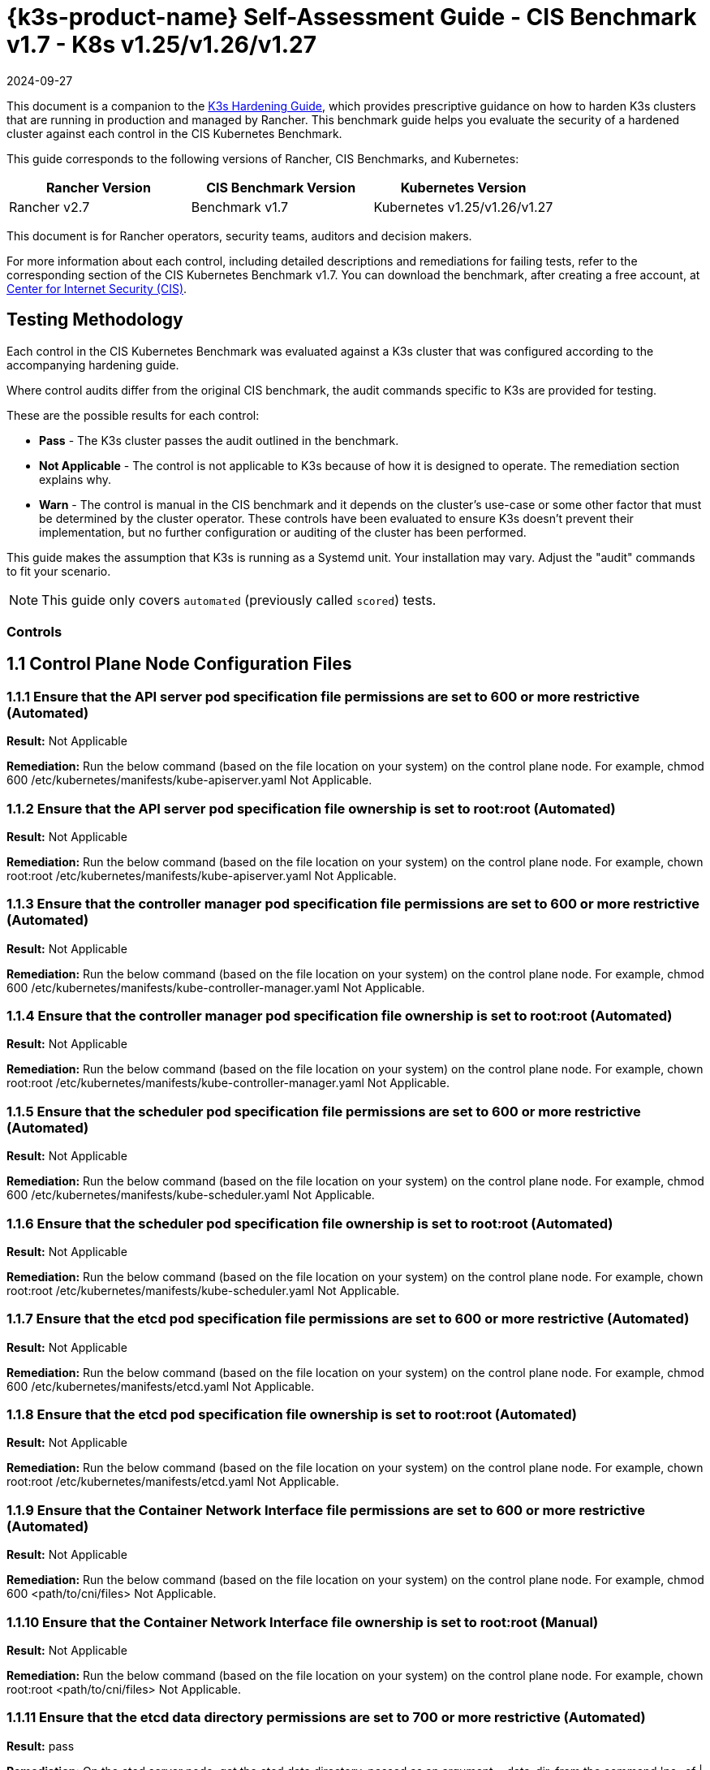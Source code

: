 = {k3s-product-name} Self-Assessment Guide - CIS Benchmark v1.7 - K8s v1.25/v1.26/v1.27
:page-languages: [en, zh]
:revdate: 2024-09-27
:page-revdate: {revdate}

This document is a companion to the xref:security/hardening-guides/k3s/k3s.adoc[K3s Hardening Guide], which provides prescriptive guidance on how to harden K3s clusters that are running in production and managed by Rancher. This benchmark guide helps you evaluate the security of a hardened cluster against each control in the CIS Kubernetes Benchmark.

This guide corresponds to the following versions of Rancher, CIS Benchmarks, and Kubernetes:

|===
| Rancher Version | CIS Benchmark Version | Kubernetes Version

| Rancher v2.7
| Benchmark v1.7
| Kubernetes v1.25/v1.26/v1.27
|===

This document is for Rancher operators, security teams, auditors and decision makers.

For more information about each control, including detailed descriptions and remediations for failing tests, refer to the corresponding section of the CIS Kubernetes Benchmark v1.7. You can download the benchmark, after creating a free account, at https://www.cisecurity.org/benchmark/kubernetes/[Center for Internet Security (CIS)].

== Testing Methodology

Each control in the CIS Kubernetes Benchmark was evaluated against a K3s cluster that was configured according to the accompanying hardening guide.

Where control audits differ from the original CIS benchmark, the audit commands specific to K3s are provided for testing.

These are the possible results for each control:

* *Pass* - The K3s cluster passes the audit outlined in the benchmark.
* *Not Applicable* - The control is not applicable to K3s because of how it is designed to operate. The remediation section explains why.
* *Warn* - The control is manual in the CIS benchmark and it depends on the cluster's use-case or some other factor that must be determined by the cluster operator. These controls have been evaluated to ensure K3s doesn't prevent their implementation, but no further configuration or auditing of the cluster has been performed.

This guide makes the assumption that K3s is running as a Systemd unit. Your installation may vary. Adjust the "audit" commands to fit your scenario.

[NOTE]
====

This guide only covers `automated` (previously called `scored`) tests.
====


=== Controls

== 1.1 Control Plane Node Configuration Files

=== 1.1.1 Ensure that the API server pod specification file permissions are set to 600 or more restrictive (Automated)

*Result:* Not Applicable

*Remediation:*
Run the below command (based on the file location on your system) on the
control plane node.
For example, chmod 600 /etc/kubernetes/manifests/kube-apiserver.yaml
Not Applicable.

=== 1.1.2 Ensure that the API server pod specification file ownership is set to root:root (Automated)

*Result:* Not Applicable

*Remediation:*
Run the below command (based on the file location on your system) on the control plane node.
For example, chown root:root /etc/kubernetes/manifests/kube-apiserver.yaml
Not Applicable.

=== 1.1.3 Ensure that the controller manager pod specification file permissions are set to 600 or more restrictive (Automated)

*Result:* Not Applicable

*Remediation:*
Run the below command (based on the file location on your system) on the control plane node.
For example, chmod 600 /etc/kubernetes/manifests/kube-controller-manager.yaml
Not Applicable.

=== 1.1.4 Ensure that the controller manager pod specification file ownership is set to root:root (Automated)

*Result:* Not Applicable

*Remediation:*
Run the below command (based on the file location on your system) on the control plane node.
For example, chown root:root /etc/kubernetes/manifests/kube-controller-manager.yaml
Not Applicable.

=== 1.1.5 Ensure that the scheduler pod specification file permissions are set to 600 or more restrictive (Automated)

*Result:* Not Applicable

*Remediation:*
Run the below command (based on the file location on your system) on the control plane node.
For example, chmod 600 /etc/kubernetes/manifests/kube-scheduler.yaml
Not Applicable.

=== 1.1.6 Ensure that the scheduler pod specification file ownership is set to root:root (Automated)

*Result:* Not Applicable

*Remediation:*
Run the below command (based on the file location on your system) on the control plane node.
For example, chown root:root /etc/kubernetes/manifests/kube-scheduler.yaml
Not Applicable.

=== 1.1.7 Ensure that the etcd pod specification file permissions are set to 600 or more restrictive (Automated)

*Result:* Not Applicable

*Remediation:*
Run the below command (based on the file location on your system) on the control plane node.
For example,
chmod 600 /etc/kubernetes/manifests/etcd.yaml
Not Applicable.

=== 1.1.8 Ensure that the etcd pod specification file ownership is set to root:root (Automated)

*Result:* Not Applicable

*Remediation:*
Run the below command (based on the file location on your system) on the control plane node.
For example,
chown root:root /etc/kubernetes/manifests/etcd.yaml
Not Applicable.

=== 1.1.9 Ensure that the Container Network Interface file permissions are set to 600 or more restrictive (Automated)

*Result:* Not Applicable

*Remediation:*
Run the below command (based on the file location on your system) on the control plane node.
For example, chmod 600 <path/to/cni/files>
Not Applicable.

=== 1.1.10 Ensure that the Container Network Interface file ownership is set to root:root (Manual)

*Result:* Not Applicable

*Remediation:*
Run the below command (based on the file location on your system) on the control plane node.
For example,
chown root:root <path/to/cni/files>
Not Applicable.

=== 1.1.11 Ensure that the etcd data directory permissions are set to 700 or more restrictive (Automated)

*Result:* pass

*Remediation:*
On the etcd server node, get the etcd data directory, passed as an argument --data-dir,
from the command 'ps -ef | grep etcd'.
Run the below command (based on the etcd data directory found above). For example,
chmod 700 /var/lib/etcd

*Audit Script:* `check_for_k3s_etcd.sh`

[,bash]
----
#!/bin/bash

# This script is used to ensure that k3s is actually running etcd (and not other databases like sqlite3)
# before it checks the requirement
set -eE

handle_error() {
    echo "false"
}

trap 'handle_error' ERR


if [[ "$(journalctl -D /var/log/journal -u k3s | grep 'Managed etcd cluster initializing' | grep -v grep | wc -l)" -gt 0 ]]; then
    case $1 in
        "1.1.11")
            echo $(stat -c %a /var/lib/rancher/k3s/server/db/etcd);;
        "1.2.29")
            echo $(journalctl -D /var/log/journal -u k3s | grep 'Running kube-apiserver' | tail -n1 | grep 'etcd-');;
        "2.1")
            echo $(grep -A 5 'client-transport-security' /var/lib/rancher/k3s/server/db/etcd/config | grep -E 'cert-file|key-file');;
        "2.2")
            echo $(grep -A 5 'client-transport-security' /var/lib/rancher/k3s/server/db/etcd/config | grep 'client-cert-auth');;
        "2.3")
            echo $(grep 'auto-tls' /var/lib/rancher/k3s/server/db/etcd/config);;
        "2.4")
            echo $(grep -A 5 'peer-transport-security' /var/lib/rancher/k3s/server/db/etcd/config | grep -E 'cert-file|key-file');;
        "2.5")
            echo $(grep -A 5 'peer-transport-security' /var/lib/rancher/k3s/server/db/etcd/config | grep 'client-cert-auth');;
        "2.6")
            echo $(grep 'peer-auto-tls' /var/lib/rancher/k3s/server/db/etcd/config);;
        "2.7")
            echo $(grep 'trusted-ca-file' /var/lib/rancher/k3s/server/db/etcd/config);;
    esac
else
# If another database is running, return whatever is required to pass the scan
    case $1 in
        "1.1.11")
            echo "700";;
        "1.2.29")
            echo "--etcd-certfile AND --etcd-keyfile";;
        "2.1")
            echo "cert-file AND key-file";;
        "2.2")
            echo "--client-cert-auth=true";;
        "2.3")
            echo "false";;
        "2.4")
            echo "peer-cert-file AND peer-key-file";;
        "2.5")
            echo "--client-cert-auth=true";;
        "2.6")
            echo "--peer-auto-tls=false";;
        "2.7")
            echo "--trusted-ca-file";;
    esac
fi
----

*Audit Execution:*

[,bash]
----
./check_for_k3s_etcd.sh 1.1.11
----

*Expected Result*:

[,console]
----
'700' is equal to '700'
----

*Returned Value*:

[,console]
----
700
----

=== 1.1.12 Ensure that the etcd data directory ownership is set to etcd:etcd (Automated)

*Result:* Not Applicable

*Remediation:*
On the etcd server node, get the etcd data directory, passed as an argument --data-dir,
from the command 'ps -ef | grep etcd'.
Run the below command (based on the etcd data directory found above).
For example, chown etcd:etcd /var/lib/etcd
Not Applicable.

=== 1.1.13 Ensure that the admin.conf file permissions are set to 600 or more restrictive (Automated)

*Result:* Not Applicable

*Remediation:*
Run the below command (based on the file location on your system) on the control plane node.
For example, chmod 600 /var/lib/rancher/k3s/server/cred/admin.kubeconfig

=== 1.1.14 Ensure that the admin.conf file ownership is set to root:root (Automated)

*Result:* pass

*Remediation:*
Run the below command (based on the file location on your system) on the control plane node.
For example, chown root:root /etc/kubernetes/admin.conf

*Audit:*

[,bash]
----
/bin/sh -c 'if test -e /var/lib/rancher/k3s/server/cred/admin.kubeconfig; then stat -c %U:%G /var/lib/rancher/k3s/server/cred/admin.kubeconfig; fi'
----

*Expected Result*:

[,console]
----
'root:root' is equal to 'root:root'
----

*Returned Value*:

[,console]
----
root:root
----

=== 1.1.15 Ensure that the scheduler.conf file permissions are set to 600 or more restrictive (Automated)

*Result:* pass

*Remediation:*
Run the below command (based on the file location on your system) on the control plane node.
For example,
chmod 600 scheduler

*Audit:*

[,bash]
----
/bin/sh -c 'if test -e /var/lib/rancher/k3s/server/cred/scheduler.kubeconfig; then stat -c permissions=%a /var/lib/rancher/k3s/server/cred/scheduler.kubeconfig; fi'
----

*Expected Result*:

[,console]
----
permissions has permissions 600, expected 600 or more restrictive
----

*Returned Value*:

[,console]
----
permissions=600
----

=== 1.1.16 Ensure that the scheduler.conf file ownership is set to root:root (Automated)

*Result:* pass

*Remediation:*
Run the below command (based on the file location on your system) on the control plane node.
For example,
chown root:root scheduler

*Audit:*

[,bash]
----
/bin/sh -c 'if test -e /var/lib/rancher/k3s/server/cred/scheduler.kubeconfig; then stat -c %U:%G /var/lib/rancher/k3s/server/cred/scheduler.kubeconfig; fi'
----

*Expected Result*:

[,console]
----
'root:root' is present
----

*Returned Value*:

[,console]
----
root:root
----

=== 1.1.17 Ensure that the controller-manager.conf file permissions are set to 600 or more restrictive (Automated)

*Result:* pass

*Remediation:*
Run the below command (based on the file location on your system) on the control plane node.
For example,
chmod 600 controllermanager

*Audit:*

[,bash]
----
/bin/sh -c 'if test -e /var/lib/rancher/k3s/server/cred/controller.kubeconfig; then stat -c permissions=%a /var/lib/rancher/k3s/server/cred/controller.kubeconfig; fi'
----

*Expected Result*:

[,console]
----
permissions has permissions 600, expected 600 or more restrictive
----

*Returned Value*:

[,console]
----
permissions=600
----

=== 1.1.18 Ensure that the controller-manager.conf file ownership is set to root:root (Automated)

*Result:* pass

*Remediation:*
Run the below command (based on the file location on your system) on the control plane node.
For example,
chown root:root controllermanager

*Audit:*

[,bash]
----
stat -c %U:%G /var/lib/rancher/k3s/server/cred/controller.kubeconfig
----

*Expected Result*:

[,console]
----
'root:root' is equal to 'root:root'
----

*Returned Value*:

[,console]
----
root:root
----

=== 1.1.19 Ensure that the Kubernetes PKI directory and file ownership is set to root:root (Automated)

*Result:* pass

*Remediation:*
Run the below command (based on the file location on your system) on the control plane node.
For example,
chown -R root:root /var/lib/rancher/k3s/server/tls

*Audit:*

[,bash]
----
stat -c %U:%G /var/lib/rancher/k3s/server/tls
----

*Expected Result*:

[,console]
----
'root:root' is present
----

*Returned Value*:

[,console]
----
root:root
----

=== 1.1.20 Ensure that the Kubernetes PKI certificate file permissions are set to 600 or more restrictive (Manual)

*Result:* warn

*Remediation:*
Run the below command (based on the file location on your system) on the control plane node.
For example,
chmod -R 600 /etc/kubernetes/pki/*.crt

*Audit:*

[,bash]
----
stat -c %n %a /var/lib/rancher/k3s/server/tls/*.crt
----

=== 1.1.21 Ensure that the Kubernetes PKI key file permissions are set to 600 (Manual)

*Result:* warn

*Remediation:*
Run the below command (based on the file location on your system) on the control plane node.
For example,
chmod -R 600 /etc/kubernetes/pki/*.key

*Audit:*

[,bash]
----
stat -c %n %a /var/lib/rancher/k3s/server/tls/*.key
----

== 1.2 API Server

=== 1.2.1 Ensure that the --anonymous-auth argument is set to false (Manual)

*Result:* pass

*Remediation:*
Edit the API server pod specification file /etc/kubernetes/manifests/kube-apiserver.yaml
on the control plane node and set the below parameter.
--anonymous-auth=false

*Audit:*

[,bash]
----
journalctl -D /var/log/journal -u k3s | grep 'Running kube-apiserver' | tail -n1 | grep 'anonymous-auth'
----

*Expected Result*:

[,console]
----
'--anonymous-auth' is equal to 'false'
----

*Returned Value*:

[,console]
----
Sep 11 20:52:00 ip-172-31-12-34 k3s[2340]: time="2023-09-11T20:52:00Z" level=info msg="Running kube-apiserver --admission-control-config-file=/etc/rancher/k3s/config/rancher-psact.yaml --advertise-port=6443 --allow-privileged=true --anonymous-auth=false --api-audiences=https://kubernetes.default.svc.cluster.local,k3s --audit-log-maxage=30 --audit-log-maxbackup=10 --audit-log-maxsize=100 --audit-log-path=/var/lib/rancher/k3s/server/logs/audit.log --audit-policy-file=/var/lib/rancher/k3s/server/audit.yaml --authorization-mode=Node,RBAC --bind-address=127.0.0.1 --cert-dir=/var/lib/rancher/k3s/server/tls/temporary-certs --client-ca-file=/var/lib/rancher/k3s/server/tls/client-ca.crt --egress-selector-config-file=/var/lib/rancher/k3s/server/etc/egress-selector-config.yaml --enable-admission-plugins=NodeRestriction,ServiceAccount --enable-aggregator-routing=true --enable-bootstrap-token-auth=true --encryption-provider-config=/var/lib/rancher/k3s/server/cred/encryption-config.json --etcd-cafile=/var/lib/rancher/k3s/server/tls/etcd/server-ca.crt --etcd-certfile=/var/lib/rancher/k3s/server/tls/etcd/client.crt --etcd-keyfile=/var/lib/rancher/k3s/server/tls/etcd/client.key --etcd-servers=https://127.0.0.1:2379 --feature-gates=JobTrackingWithFinalizers=true --kubelet-certificate-authority=/var/lib/rancher/k3s/server/tls/server-ca.crt --kubelet-client-certificate=/var/lib/rancher/k3s/server/tls/client-kube-apiserver.crt --kubelet-client-key=/var/lib/rancher/k3s/server/tls/client-kube-apiserver.key --kubelet-preferred-address-types=InternalIP,ExternalIP,Hostname --profiling=false --proxy-client-cert-file=/var/lib/rancher/k3s/server/tls/client-auth-proxy.crt --proxy-client-key-file=/var/lib/rancher/k3s/server/tls/client-auth-proxy.key --request-timeout=300s --requestheader-allowed-names=system:auth-proxy --requestheader-client-ca-file=/var/lib/rancher/k3s/server/tls/request-header-ca.crt --requestheader-extra-headers-prefix=X-Remote-Extra- --requestheader-group-headers=X-Remote-Group --requestheader-username-headers=X-Remote-User --secure-port=6444 --service-account-issuer=https://kubernetes.default.svc.cluster.local --service-account-key-file=/var/lib/rancher/k3s/server/tls/service.key --service-account-lookup=true --service-account-signing-key-file=/var/lib/rancher/k3s/server/tls/service.current.key --service-cluster-ip-range=10.43.0.0/16 --service-node-port-range=30000-32767 --storage-backend=etcd3 --tls-cert-file=/var/lib/rancher/k3s/server/tls/serving-kube-apiserver.crt --tls-cipher-suites=TLS_ECDHE_ECDSA_WITH_AES_256_GCM_SHA384,TLS_ECDHE_RSA_WITH_AES_256_GCM_SHA384,TLS_ECDHE_ECDSA_WITH_AES_128_GCM_SHA256,TLS_ECDHE_RSA_WITH_AES_128_GCM_SHA256,TLS_ECDHE_ECDSA_WITH_CHACHA20_POLY1305,TLS_ECDHE_RSA_WITH_CHACHA20_POLY1305 --tls-private-key-file=/var/lib/rancher/k3s/server/tls/serving-kube-apiserver.key"
----

=== 1.2.2 Ensure that the --token-auth-file parameter is not set (Automated)

*Result:* pass

*Remediation:*
Follow the documentation and configure alternate mechanisms for authentication. Then,
edit the API server pod specification file /etc/kubernetes/manifests/kube-apiserver.yaml
on the control plane node and remove the --token-auth-file=<filename> parameter.

*Audit:*

[,bash]
----
/bin/ps -ef | grep containerd | grep -v grep
----

*Expected Result*:

[,console]
----
'--token-auth-file' is not present
----

*Returned Value*:

[,console]
----
root 527 1 0 Sep11 ? 00:01:28 /usr/bin/containerd root 663 1 0 Sep11 ? 00:00:08 /usr/bin/dockerd -H fd:// --containerd=/run/containerd/containerd.sock root 2361 2340 3 Sep11 ? 00:40:19 containerd -c /var/lib/rancher/k3s/agent/etc/containerd/config.toml -a /run/k3s/containerd/containerd.sock --state /run/k3s/containerd --root /var/lib/rancher/k3s/agent/containerd root 3021 1 0 Sep11 ? 00:00:29 /var/lib/rancher/k3s/data/3cdacaf539fc388d8e542a8d643948e3c7bfa4a7e91b7521102325e0ce8581b6/bin/containerd-shim-runc-v2 -namespace k8s.io -id 4790d392966915d995e666002c56ed4cce6dd86f305ce2ee390547a1fcbf6c82 -address /run/k3s/containerd/containerd.sock root 3035 1 0 Sep11 ? 00:00:28 /var/lib/rancher/k3s/data/3cdacaf539fc388d8e542a8d643948e3c7bfa4a7e91b7521102325e0ce8581b6/bin/containerd-shim-runc-v2 -namespace k8s.io -id 9d73e6a160ccde6c7c7d4ba0df3b9f696e3de2ebfc0f19a1dcbdf13aea496427 -address /run/k3s/containerd/containerd.sock root 3235 1 0 Sep11 ? 00:00:31 /var/lib/rancher/k3s/data/3cdacaf539fc388d8e542a8d643948e3c7bfa4a7e91b7521102325e0ce8581b6/bin/containerd-shim-runc-v2 -namespace k8s.io -id 587f6221ee9f36c877231ada8d816a799dfda186332c33378d1eb16c72cdc87d -address /run/k3s/containerd/containerd.sock root 4435 1 0 Sep11 ? 00:00:28 /var/lib/rancher/k3s/data/3cdacaf539fc388d8e542a8d643948e3c7bfa4a7e91b7521102325e0ce8581b6/bin/containerd-shim-runc-v2 -namespace k8s.io -id a74c9ec7d99785c2f2d4e6826aa80c22eb8b38249e8f99679ece00a818e9b7b3 -address /run/k3s/containerd/containerd.sock root 4985 1 0 Sep11 ? 00:00:53 /var/lib/rancher/k3s/data/3cdacaf539fc388d8e542a8d643948e3c7bfa4a7e91b7521102325e0ce8581b6/bin/containerd-shim-runc-v2 -namespace k8s.io -id 5b0c9784dbe0fcbe8be10c857976e70ec84a208cb814e87b5ca085a02d434f8c -address /run/k3s/containerd/containerd.sock root 5056 1 0 Sep11 ? 00:00:28 /var/lib/rancher/k3s/data/3cdacaf539fc388d8e542a8d643948e3c7bfa4a7e91b7521102325e0ce8581b6/bin/containerd-shim-runc-v2 -namespace k8s.io -id f3231ff35f18056e74eda14907f296be15f7ea1c6ae5ab7904e27d4d18183301 -address /run/k3s/containerd/containerd.sock root 5868 1 0 Sep11 ? 00:00:27 /var/lib/rancher/k3s/data/3cdacaf539fc388d8e542a8d643948e3c7bfa4a7e91b7521102325e0ce8581b6/bin/containerd-shim-runc-v2 -namespace k8s.io -id 3e908c4d0b10df275bdef6f72fbcfa09517d11cf749236ad020364e14d77bc93 -address /run/k3s/containerd/containerd.sock root 6158 1 0 Sep11 ? 00:00:28 /var/lib/rancher/k3s/data/3cdacaf539fc388d8e542a8d643948e3c7bfa4a7e91b7521102325e0ce8581b6/bin/containerd-shim-runc-v2 -namespace k8s.io -id bec5780a5c73fa3154aa3b5ee26cdf23202db821205893e7e66ae17e6103e97b -address /run/k3s/containerd/containerd.sock root 7366 1 0 Sep11 ? 00:00:28 /var/lib/rancher/k3s/data/3cdacaf539fc388d8e542a8d643948e3c7bfa4a7e91b7521102325e0ce8581b6/bin/containerd-shim-runc-v2 -namespace k8s.io -id a81b78845bdcaef710314c93e5ea0d0617f37a8929472f7b570ab90c6667f57f -address /run/k3s/containerd/containerd.sock root 97274 1 0 16:13 ? 00:00:00 /var/lib/rancher/k3s/data/3cdacaf539fc388d8e542a8d643948e3c7bfa4a7e91b7521102325e0ce8581b6/bin/containerd-shim-runc-v2 -namespace k8s.io -id c90652c935d9e79af45b9a9ac2b4fe315e2a761a0525737fdb95c680123a164c -address /run/k3s/containerd/containerd.sock root 98309 1 0 16:16 ? 00:00:00 /var/lib/rancher/k3s/data/3cdacaf539fc388d8e542a8d643948e3c7bfa4a7e91b7521102325e0ce8581b6/bin/containerd-shim-runc-v2 -namespace k8s.io -id 431a2763636488efd7d104c228d41f4f2ecd8c06a7fc375d8977ab0d238936a8 -address /run/k3s/containerd/containerd.sock root 98493 1 0 16:16 ? 00:00:00 /var/lib/rancher/k3s/data/3cdacaf539fc388d8e542a8d643948e3c7bfa4a7e91b7521102325e0ce8581b6/bin/containerd-shim-runc-v2 -namespace k8s.io -id 5b480d2fa55c8cc0105ec1902887040c017f03d5b1eb6c73c24bb9d523ad9b37 -address /run/k3s/containerd/containerd.sock
----

=== 1.2.3 Ensure that the --DenyServiceExternalIPs is not set (Automated)

*Result:* pass

*Remediation:*
Edit the API server pod specification file /etc/kubernetes/manifests/kube-apiserver.yaml
on the control plane node and remove the `DenyServiceExternalIPs`
from enabled admission plugins.

*Audit:*

[,bash]
----
/bin/ps -ef | grep containerd | grep -v grep
----

*Expected Result*:

[,console]
----
'--enable-admission-plugins' is present OR '--enable-admission-plugins' is not present
----

*Returned Value*:

[,console]
----
root 527 1 0 Sep11 ? 00:01:28 /usr/bin/containerd root 663 1 0 Sep11 ? 00:00:08 /usr/bin/dockerd -H fd:// --containerd=/run/containerd/containerd.sock root 2361 2340 3 Sep11 ? 00:40:19 containerd -c /var/lib/rancher/k3s/agent/etc/containerd/config.toml -a /run/k3s/containerd/containerd.sock --state /run/k3s/containerd --root /var/lib/rancher/k3s/agent/containerd root 3021 1 0 Sep11 ? 00:00:29 /var/lib/rancher/k3s/data/3cdacaf539fc388d8e542a8d643948e3c7bfa4a7e91b7521102325e0ce8581b6/bin/containerd-shim-runc-v2 -namespace k8s.io -id 4790d392966915d995e666002c56ed4cce6dd86f305ce2ee390547a1fcbf6c82 -address /run/k3s/containerd/containerd.sock root 3035 1 0 Sep11 ? 00:00:28 /var/lib/rancher/k3s/data/3cdacaf539fc388d8e542a8d643948e3c7bfa4a7e91b7521102325e0ce8581b6/bin/containerd-shim-runc-v2 -namespace k8s.io -id 9d73e6a160ccde6c7c7d4ba0df3b9f696e3de2ebfc0f19a1dcbdf13aea496427 -address /run/k3s/containerd/containerd.sock root 3235 1 0 Sep11 ? 00:00:31 /var/lib/rancher/k3s/data/3cdacaf539fc388d8e542a8d643948e3c7bfa4a7e91b7521102325e0ce8581b6/bin/containerd-shim-runc-v2 -namespace k8s.io -id 587f6221ee9f36c877231ada8d816a799dfda186332c33378d1eb16c72cdc87d -address /run/k3s/containerd/containerd.sock root 4435 1 0 Sep11 ? 00:00:28 /var/lib/rancher/k3s/data/3cdacaf539fc388d8e542a8d643948e3c7bfa4a7e91b7521102325e0ce8581b6/bin/containerd-shim-runc-v2 -namespace k8s.io -id a74c9ec7d99785c2f2d4e6826aa80c22eb8b38249e8f99679ece00a818e9b7b3 -address /run/k3s/containerd/containerd.sock root 4985 1 0 Sep11 ? 00:00:53 /var/lib/rancher/k3s/data/3cdacaf539fc388d8e542a8d643948e3c7bfa4a7e91b7521102325e0ce8581b6/bin/containerd-shim-runc-v2 -namespace k8s.io -id 5b0c9784dbe0fcbe8be10c857976e70ec84a208cb814e87b5ca085a02d434f8c -address /run/k3s/containerd/containerd.sock root 5056 1 0 Sep11 ? 00:00:28 /var/lib/rancher/k3s/data/3cdacaf539fc388d8e542a8d643948e3c7bfa4a7e91b7521102325e0ce8581b6/bin/containerd-shim-runc-v2 -namespace k8s.io -id f3231ff35f18056e74eda14907f296be15f7ea1c6ae5ab7904e27d4d18183301 -address /run/k3s/containerd/containerd.sock root 5868 1 0 Sep11 ? 00:00:27 /var/lib/rancher/k3s/data/3cdacaf539fc388d8e542a8d643948e3c7bfa4a7e91b7521102325e0ce8581b6/bin/containerd-shim-runc-v2 -namespace k8s.io -id 3e908c4d0b10df275bdef6f72fbcfa09517d11cf749236ad020364e14d77bc93 -address /run/k3s/containerd/containerd.sock root 6158 1 0 Sep11 ? 00:00:28 /var/lib/rancher/k3s/data/3cdacaf539fc388d8e542a8d643948e3c7bfa4a7e91b7521102325e0ce8581b6/bin/containerd-shim-runc-v2 -namespace k8s.io -id bec5780a5c73fa3154aa3b5ee26cdf23202db821205893e7e66ae17e6103e97b -address /run/k3s/containerd/containerd.sock root 7366 1 0 Sep11 ? 00:00:28 /var/lib/rancher/k3s/data/3cdacaf539fc388d8e542a8d643948e3c7bfa4a7e91b7521102325e0ce8581b6/bin/containerd-shim-runc-v2 -namespace k8s.io -id a81b78845bdcaef710314c93e5ea0d0617f37a8929472f7b570ab90c6667f57f -address /run/k3s/containerd/containerd.sock root 97274 1 0 16:13 ? 00:00:00 /var/lib/rancher/k3s/data/3cdacaf539fc388d8e542a8d643948e3c7bfa4a7e91b7521102325e0ce8581b6/bin/containerd-shim-runc-v2 -namespace k8s.io -id c90652c935d9e79af45b9a9ac2b4fe315e2a761a0525737fdb95c680123a164c -address /run/k3s/containerd/containerd.sock root 98309 1 0 16:16 ? 00:00:00 /var/lib/rancher/k3s/data/3cdacaf539fc388d8e542a8d643948e3c7bfa4a7e91b7521102325e0ce8581b6/bin/containerd-shim-runc-v2 -namespace k8s.io -id 431a2763636488efd7d104c228d41f4f2ecd8c06a7fc375d8977ab0d238936a8 -address /run/k3s/containerd/containerd.sock root 98493 1 0 16:16 ? 00:00:00 /var/lib/rancher/k3s/data/3cdacaf539fc388d8e542a8d643948e3c7bfa4a7e91b7521102325e0ce8581b6/bin/containerd-shim-runc-v2 -namespace k8s.io -id 5b480d2fa55c8cc0105ec1902887040c017f03d5b1eb6c73c24bb9d523ad9b37 -address /run/k3s/containerd/containerd.sock
----

=== 1.2.4 Ensure that the --kubelet-client-certificate and --kubelet-client-key arguments are set as appropriate (Automated)

*Result:* pass

*Remediation:*
Follow the Kubernetes documentation and set up the TLS connection between the
apiserver and kubelets. Then, edit API server pod specification file
/etc/kubernetes/manifests/kube-apiserver.yaml on the control plane node and set the
kubelet client certificate and key parameters as below.
--kubelet-client-certificate=<path/to/client-certificate-file>
--kubelet-client-key=<path/to/client-key-file>

*Audit:*

[,bash]
----
journalctl -D /var/log/journal -u k3s | grep 'Running kube-apiserver' | tail -n1 | grep 'kubelet-certificate-authority'
----

*Expected Result*:

[,console]
----
'--kubelet-client-certificate' is present AND '--kubelet-client-key' is present
----

*Returned Value*:

[,console]
----
Sep 11 20:52:00 ip-172-31-12-34 k3s[2340]: time="2023-09-11T20:52:00Z" level=info msg="Running kube-apiserver --admission-control-config-file=/etc/rancher/k3s/config/rancher-psact.yaml --advertise-port=6443 --allow-privileged=true --anonymous-auth=false --api-audiences=https://kubernetes.default.svc.cluster.local,k3s --audit-log-maxage=30 --audit-log-maxbackup=10 --audit-log-maxsize=100 --audit-log-path=/var/lib/rancher/k3s/server/logs/audit.log --audit-policy-file=/var/lib/rancher/k3s/server/audit.yaml --authorization-mode=Node,RBAC --bind-address=127.0.0.1 --cert-dir=/var/lib/rancher/k3s/server/tls/temporary-certs --client-ca-file=/var/lib/rancher/k3s/server/tls/client-ca.crt --egress-selector-config-file=/var/lib/rancher/k3s/server/etc/egress-selector-config.yaml --enable-admission-plugins=NodeRestriction,ServiceAccount --enable-aggregator-routing=true --enable-bootstrap-token-auth=true --encryption-provider-config=/var/lib/rancher/k3s/server/cred/encryption-config.json --etcd-cafile=/var/lib/rancher/k3s/server/tls/etcd/server-ca.crt --etcd-certfile=/var/lib/rancher/k3s/server/tls/etcd/client.crt --etcd-keyfile=/var/lib/rancher/k3s/server/tls/etcd/client.key --etcd-servers=https://127.0.0.1:2379 --feature-gates=JobTrackingWithFinalizers=true --kubelet-certificate-authority=/var/lib/rancher/k3s/server/tls/server-ca.crt --kubelet-client-certificate=/var/lib/rancher/k3s/server/tls/client-kube-apiserver.crt --kubelet-client-key=/var/lib/rancher/k3s/server/tls/client-kube-apiserver.key --kubelet-preferred-address-types=InternalIP,ExternalIP,Hostname --profiling=false --proxy-client-cert-file=/var/lib/rancher/k3s/server/tls/client-auth-proxy.crt --proxy-client-key-file=/var/lib/rancher/k3s/server/tls/client-auth-proxy.key --request-timeout=300s --requestheader-allowed-names=system:auth-proxy --requestheader-client-ca-file=/var/lib/rancher/k3s/server/tls/request-header-ca.crt --requestheader-extra-headers-prefix=X-Remote-Extra- --requestheader-group-headers=X-Remote-Group --requestheader-username-headers=X-Remote-User --secure-port=6444 --service-account-issuer=https://kubernetes.default.svc.cluster.local --service-account-key-file=/var/lib/rancher/k3s/server/tls/service.key --service-account-lookup=true --service-account-signing-key-file=/var/lib/rancher/k3s/server/tls/service.current.key --service-cluster-ip-range=10.43.0.0/16 --service-node-port-range=30000-32767 --storage-backend=etcd3 --tls-cert-file=/var/lib/rancher/k3s/server/tls/serving-kube-apiserver.crt --tls-cipher-suites=TLS_ECDHE_ECDSA_WITH_AES_256_GCM_SHA384,TLS_ECDHE_RSA_WITH_AES_256_GCM_SHA384,TLS_ECDHE_ECDSA_WITH_AES_128_GCM_SHA256,TLS_ECDHE_RSA_WITH_AES_128_GCM_SHA256,TLS_ECDHE_ECDSA_WITH_CHACHA20_POLY1305,TLS_ECDHE_RSA_WITH_CHACHA20_POLY1305 --tls-private-key-file=/var/lib/rancher/k3s/server/tls/serving-kube-apiserver.key"
----

=== 1.2.5 Ensure that the --kubelet-certificate-authority argument is set as appropriate (Automated)

*Result:* Not Applicable

*Remediation:*
Follow the Kubernetes documentation and setup the TLS connection between
the apiserver and kubelets. Then, edit the API server pod specification file
/etc/kubernetes/manifests/kube-apiserver.yaml on the control plane node and set the
--kubelet-certificate-authority parameter to the path to the cert file for the certificate authority.
--kubelet-certificate-authority=<ca-string>
Permissive - When generating serving certificates, functionality could break in conjunction with hostname overrides which are required for certain cloud providers.

=== 1.2.6 Ensure that the --authorization-mode argument is not set to AlwaysAllow (Automated)

*Result:* pass

*Remediation:*
Edit the API server pod specification file /etc/kubernetes/manifests/kube-apiserver.yaml
on the control plane node and set the --authorization-mode parameter to values other than AlwaysAllow.
One such example could be as below.
--authorization-mode=RBAC

*Audit:*

[,bash]
----
journalctl -D /var/log/journal -u k3s | grep 'Running kube-apiserver' | tail -n1 | grep 'authorization-mode'
----

*Expected Result*:

[,console]
----
'--authorization-mode' does not have 'AlwaysAllow'
----

*Returned Value*:

[,console]
----
Sep 11 20:52:00 ip-172-31-12-34 k3s[2340]: time="2023-09-11T20:52:00Z" level=info msg="Running kube-apiserver --admission-control-config-file=/etc/rancher/k3s/config/rancher-psact.yaml --advertise-port=6443 --allow-privileged=true --anonymous-auth=false --api-audiences=https://kubernetes.default.svc.cluster.local,k3s --audit-log-maxage=30 --audit-log-maxbackup=10 --audit-log-maxsize=100 --audit-log-path=/var/lib/rancher/k3s/server/logs/audit.log --audit-policy-file=/var/lib/rancher/k3s/server/audit.yaml --authorization-mode=Node,RBAC --bind-address=127.0.0.1 --cert-dir=/var/lib/rancher/k3s/server/tls/temporary-certs --client-ca-file=/var/lib/rancher/k3s/server/tls/client-ca.crt --egress-selector-config-file=/var/lib/rancher/k3s/server/etc/egress-selector-config.yaml --enable-admission-plugins=NodeRestriction,ServiceAccount --enable-aggregator-routing=true --enable-bootstrap-token-auth=true --encryption-provider-config=/var/lib/rancher/k3s/server/cred/encryption-config.json --etcd-cafile=/var/lib/rancher/k3s/server/tls/etcd/server-ca.crt --etcd-certfile=/var/lib/rancher/k3s/server/tls/etcd/client.crt --etcd-keyfile=/var/lib/rancher/k3s/server/tls/etcd/client.key --etcd-servers=https://127.0.0.1:2379 --feature-gates=JobTrackingWithFinalizers=true --kubelet-certificate-authority=/var/lib/rancher/k3s/server/tls/server-ca.crt --kubelet-client-certificate=/var/lib/rancher/k3s/server/tls/client-kube-apiserver.crt --kubelet-client-key=/var/lib/rancher/k3s/server/tls/client-kube-apiserver.key --kubelet-preferred-address-types=InternalIP,ExternalIP,Hostname --profiling=false --proxy-client-cert-file=/var/lib/rancher/k3s/server/tls/client-auth-proxy.crt --proxy-client-key-file=/var/lib/rancher/k3s/server/tls/client-auth-proxy.key --request-timeout=300s --requestheader-allowed-names=system:auth-proxy --requestheader-client-ca-file=/var/lib/rancher/k3s/server/tls/request-header-ca.crt --requestheader-extra-headers-prefix=X-Remote-Extra- --requestheader-group-headers=X-Remote-Group --requestheader-username-headers=X-Remote-User --secure-port=6444 --service-account-issuer=https://kubernetes.default.svc.cluster.local --service-account-key-file=/var/lib/rancher/k3s/server/tls/service.key --service-account-lookup=true --service-account-signing-key-file=/var/lib/rancher/k3s/server/tls/service.current.key --service-cluster-ip-range=10.43.0.0/16 --service-node-port-range=30000-32767 --storage-backend=etcd3 --tls-cert-file=/var/lib/rancher/k3s/server/tls/serving-kube-apiserver.crt --tls-cipher-suites=TLS_ECDHE_ECDSA_WITH_AES_256_GCM_SHA384,TLS_ECDHE_RSA_WITH_AES_256_GCM_SHA384,TLS_ECDHE_ECDSA_WITH_AES_128_GCM_SHA256,TLS_ECDHE_RSA_WITH_AES_128_GCM_SHA256,TLS_ECDHE_ECDSA_WITH_CHACHA20_POLY1305,TLS_ECDHE_RSA_WITH_CHACHA20_POLY1305 --tls-private-key-file=/var/lib/rancher/k3s/server/tls/serving-kube-apiserver.key"
----

=== 1.2.7 Ensure that the --authorization-mode argument includes Node (Automated)

*Result:* pass

*Remediation:*
Edit the API server pod specification file /etc/kubernetes/manifests/kube-apiserver.yaml
on the control plane node and set the --authorization-mode parameter to a value that includes Node.
--authorization-mode=Node,RBAC

*Audit:*

[,bash]
----
journalctl -D /var/log/journal -u k3s | grep 'Running kube-apiserver' | tail -n1 | grep 'authorization-mode'
----

*Expected Result*:

[,console]
----
'--authorization-mode' has 'Node'
----

*Returned Value*:

[,console]
----
Sep 11 20:52:00 ip-172-31-12-34 k3s[2340]: time="2023-09-11T20:52:00Z" level=info msg="Running kube-apiserver --admission-control-config-file=/etc/rancher/k3s/config/rancher-psact.yaml --advertise-port=6443 --allow-privileged=true --anonymous-auth=false --api-audiences=https://kubernetes.default.svc.cluster.local,k3s --audit-log-maxage=30 --audit-log-maxbackup=10 --audit-log-maxsize=100 --audit-log-path=/var/lib/rancher/k3s/server/logs/audit.log --audit-policy-file=/var/lib/rancher/k3s/server/audit.yaml --authorization-mode=Node,RBAC --bind-address=127.0.0.1 --cert-dir=/var/lib/rancher/k3s/server/tls/temporary-certs --client-ca-file=/var/lib/rancher/k3s/server/tls/client-ca.crt --egress-selector-config-file=/var/lib/rancher/k3s/server/etc/egress-selector-config.yaml --enable-admission-plugins=NodeRestriction,ServiceAccount --enable-aggregator-routing=true --enable-bootstrap-token-auth=true --encryption-provider-config=/var/lib/rancher/k3s/server/cred/encryption-config.json --etcd-cafile=/var/lib/rancher/k3s/server/tls/etcd/server-ca.crt --etcd-certfile=/var/lib/rancher/k3s/server/tls/etcd/client.crt --etcd-keyfile=/var/lib/rancher/k3s/server/tls/etcd/client.key --etcd-servers=https://127.0.0.1:2379 --feature-gates=JobTrackingWithFinalizers=true --kubelet-certificate-authority=/var/lib/rancher/k3s/server/tls/server-ca.crt --kubelet-client-certificate=/var/lib/rancher/k3s/server/tls/client-kube-apiserver.crt --kubelet-client-key=/var/lib/rancher/k3s/server/tls/client-kube-apiserver.key --kubelet-preferred-address-types=InternalIP,ExternalIP,Hostname --profiling=false --proxy-client-cert-file=/var/lib/rancher/k3s/server/tls/client-auth-proxy.crt --proxy-client-key-file=/var/lib/rancher/k3s/server/tls/client-auth-proxy.key --request-timeout=300s --requestheader-allowed-names=system:auth-proxy --requestheader-client-ca-file=/var/lib/rancher/k3s/server/tls/request-header-ca.crt --requestheader-extra-headers-prefix=X-Remote-Extra- --requestheader-group-headers=X-Remote-Group --requestheader-username-headers=X-Remote-User --secure-port=6444 --service-account-issuer=https://kubernetes.default.svc.cluster.local --service-account-key-file=/var/lib/rancher/k3s/server/tls/service.key --service-account-lookup=true --service-account-signing-key-file=/var/lib/rancher/k3s/server/tls/service.current.key --service-cluster-ip-range=10.43.0.0/16 --service-node-port-range=30000-32767 --storage-backend=etcd3 --tls-cert-file=/var/lib/rancher/k3s/server/tls/serving-kube-apiserver.crt --tls-cipher-suites=TLS_ECDHE_ECDSA_WITH_AES_256_GCM_SHA384,TLS_ECDHE_RSA_WITH_AES_256_GCM_SHA384,TLS_ECDHE_ECDSA_WITH_AES_128_GCM_SHA256,TLS_ECDHE_RSA_WITH_AES_128_GCM_SHA256,TLS_ECDHE_ECDSA_WITH_CHACHA20_POLY1305,TLS_ECDHE_RSA_WITH_CHACHA20_POLY1305 --tls-private-key-file=/var/lib/rancher/k3s/server/tls/serving-kube-apiserver.key"
----

=== 1.2.8 Ensure that the --authorization-mode argument includes RBAC (Automated)

*Result:* pass

*Remediation:*
Edit the API server pod specification file /etc/kubernetes/manifests/kube-apiserver.yaml
on the control plane node and set the --authorization-mode parameter to a value that includes RBAC,
for example `--authorization-mode=Node,RBAC`.

*Audit:*

[,bash]
----
journalctl -D /var/log/journal -u k3s | grep 'Running kube-apiserver' | tail -n1 | grep 'authorization-mode'
----

*Expected Result*:

[,console]
----
'--authorization-mode' has 'RBAC'
----

*Returned Value*:

[,console]
----
Sep 11 20:52:00 ip-172-31-12-34 k3s[2340]: time="2023-09-11T20:52:00Z" level=info msg="Running kube-apiserver --admission-control-config-file=/etc/rancher/k3s/config/rancher-psact.yaml --advertise-port=6443 --allow-privileged=true --anonymous-auth=false --api-audiences=https://kubernetes.default.svc.cluster.local,k3s --audit-log-maxage=30 --audit-log-maxbackup=10 --audit-log-maxsize=100 --audit-log-path=/var/lib/rancher/k3s/server/logs/audit.log --audit-policy-file=/var/lib/rancher/k3s/server/audit.yaml --authorization-mode=Node,RBAC --bind-address=127.0.0.1 --cert-dir=/var/lib/rancher/k3s/server/tls/temporary-certs --client-ca-file=/var/lib/rancher/k3s/server/tls/client-ca.crt --egress-selector-config-file=/var/lib/rancher/k3s/server/etc/egress-selector-config.yaml --enable-admission-plugins=NodeRestriction,ServiceAccount --enable-aggregator-routing=true --enable-bootstrap-token-auth=true --encryption-provider-config=/var/lib/rancher/k3s/server/cred/encryption-config.json --etcd-cafile=/var/lib/rancher/k3s/server/tls/etcd/server-ca.crt --etcd-certfile=/var/lib/rancher/k3s/server/tls/etcd/client.crt --etcd-keyfile=/var/lib/rancher/k3s/server/tls/etcd/client.key --etcd-servers=https://127.0.0.1:2379 --feature-gates=JobTrackingWithFinalizers=true --kubelet-certificate-authority=/var/lib/rancher/k3s/server/tls/server-ca.crt --kubelet-client-certificate=/var/lib/rancher/k3s/server/tls/client-kube-apiserver.crt --kubelet-client-key=/var/lib/rancher/k3s/server/tls/client-kube-apiserver.key --kubelet-preferred-address-types=InternalIP,ExternalIP,Hostname --profiling=false --proxy-client-cert-file=/var/lib/rancher/k3s/server/tls/client-auth-proxy.crt --proxy-client-key-file=/var/lib/rancher/k3s/server/tls/client-auth-proxy.key --request-timeout=300s --requestheader-allowed-names=system:auth-proxy --requestheader-client-ca-file=/var/lib/rancher/k3s/server/tls/request-header-ca.crt --requestheader-extra-headers-prefix=X-Remote-Extra- --requestheader-group-headers=X-Remote-Group --requestheader-username-headers=X-Remote-User --secure-port=6444 --service-account-issuer=https://kubernetes.default.svc.cluster.local --service-account-key-file=/var/lib/rancher/k3s/server/tls/service.key --service-account-lookup=true --service-account-signing-key-file=/var/lib/rancher/k3s/server/tls/service.current.key --service-cluster-ip-range=10.43.0.0/16 --service-node-port-range=30000-32767 --storage-backend=etcd3 --tls-cert-file=/var/lib/rancher/k3s/server/tls/serving-kube-apiserver.crt --tls-cipher-suites=TLS_ECDHE_ECDSA_WITH_AES_256_GCM_SHA384,TLS_ECDHE_RSA_WITH_AES_256_GCM_SHA384,TLS_ECDHE_ECDSA_WITH_AES_128_GCM_SHA256,TLS_ECDHE_RSA_WITH_AES_128_GCM_SHA256,TLS_ECDHE_ECDSA_WITH_CHACHA20_POLY1305,TLS_ECDHE_RSA_WITH_CHACHA20_POLY1305 --tls-private-key-file=/var/lib/rancher/k3s/server/tls/serving-kube-apiserver.key"
----

=== 1.2.9 Ensure that the admission control plugin EventRateLimit is set (Manual)

*Result:* warn

*Remediation:*
Follow the Kubernetes documentation and set the desired limits in a configuration file.
Then, edit the API server pod specification file /etc/kubernetes/manifests/kube-apiserver.yaml
and set the below parameters.
--enable-admission-plugins=...,EventRateLimit,...
--admission-control-config-file=<path/to/configuration/file>

*Audit:*

[,bash]
----
journalctl -D /var/log/journal -u k3s | grep 'Running kube-apiserver' | tail -n1 | grep 'enable-admission-plugins'
----

*Expected Result*:

[,console]
----
'--enable-admission-plugins' has 'EventRateLimit'
----

*Returned Value*:

[,console]
----
Sep 11 20:52:00 ip-172-31-12-34 k3s[2340]: time="2023-09-11T20:52:00Z" level=info msg="Running kube-apiserver --admission-control-config-file=/etc/rancher/k3s/config/rancher-psact.yaml --advertise-port=6443 --allow-privileged=true --anonymous-auth=false --api-audiences=https://kubernetes.default.svc.cluster.local,k3s --audit-log-maxage=30 --audit-log-maxbackup=10 --audit-log-maxsize=100 --audit-log-path=/var/lib/rancher/k3s/server/logs/audit.log --audit-policy-file=/var/lib/rancher/k3s/server/audit.yaml --authorization-mode=Node,RBAC --bind-address=127.0.0.1 --cert-dir=/var/lib/rancher/k3s/server/tls/temporary-certs --client-ca-file=/var/lib/rancher/k3s/server/tls/client-ca.crt --egress-selector-config-file=/var/lib/rancher/k3s/server/etc/egress-selector-config.yaml --enable-admission-plugins=NodeRestriction,ServiceAccount --enable-aggregator-routing=true --enable-bootstrap-token-auth=true --encryption-provider-config=/var/lib/rancher/k3s/server/cred/encryption-config.json --etcd-cafile=/var/lib/rancher/k3s/server/tls/etcd/server-ca.crt --etcd-certfile=/var/lib/rancher/k3s/server/tls/etcd/client.crt --etcd-keyfile=/var/lib/rancher/k3s/server/tls/etcd/client.key --etcd-servers=https://127.0.0.1:2379 --feature-gates=JobTrackingWithFinalizers=true --kubelet-certificate-authority=/var/lib/rancher/k3s/server/tls/server-ca.crt --kubelet-client-certificate=/var/lib/rancher/k3s/server/tls/client-kube-apiserver.crt --kubelet-client-key=/var/lib/rancher/k3s/server/tls/client-kube-apiserver.key --kubelet-preferred-address-types=InternalIP,ExternalIP,Hostname --profiling=false --proxy-client-cert-file=/var/lib/rancher/k3s/server/tls/client-auth-proxy.crt --proxy-client-key-file=/var/lib/rancher/k3s/server/tls/client-auth-proxy.key --request-timeout=300s --requestheader-allowed-names=system:auth-proxy --requestheader-client-ca-file=/var/lib/rancher/k3s/server/tls/request-header-ca.crt --requestheader-extra-headers-prefix=X-Remote-Extra- --requestheader-group-headers=X-Remote-Group --requestheader-username-headers=X-Remote-User --secure-port=6444 --service-account-issuer=https://kubernetes.default.svc.cluster.local --service-account-key-file=/var/lib/rancher/k3s/server/tls/service.key --service-account-lookup=true --service-account-signing-key-file=/var/lib/rancher/k3s/server/tls/service.current.key --service-cluster-ip-range=10.43.0.0/16 --service-node-port-range=30000-32767 --storage-backend=etcd3 --tls-cert-file=/var/lib/rancher/k3s/server/tls/serving-kube-apiserver.crt --tls-cipher-suites=TLS_ECDHE_ECDSA_WITH_AES_256_GCM_SHA384,TLS_ECDHE_RSA_WITH_AES_256_GCM_SHA384,TLS_ECDHE_ECDSA_WITH_AES_128_GCM_SHA256,TLS_ECDHE_RSA_WITH_AES_128_GCM_SHA256,TLS_ECDHE_ECDSA_WITH_CHACHA20_POLY1305,TLS_ECDHE_RSA_WITH_CHACHA20_POLY1305 --tls-private-key-file=/var/lib/rancher/k3s/server/tls/serving-kube-apiserver.key"
----

=== 1.2.10 Ensure that the admission control plugin AlwaysAdmit is not set (Automated)

*Result:* pass

*Remediation:*
Edit the API server pod specification file /etc/kubernetes/manifests/kube-apiserver.yaml
on the control plane node and either remove the --enable-admission-plugins parameter, or set it to a
value that does not include AlwaysAdmit.

*Audit:*

[,bash]
----
journalctl -D /var/log/journal -u k3s | grep 'Running kube-apiserver' | tail -n1 | grep 'enable-admission-plugins'
----

*Expected Result*:

[,console]
----
'--enable-admission-plugins' does not have 'AlwaysAdmit' OR '--enable-admission-plugins' is not present
----

*Returned Value*:

[,console]
----
Sep 11 20:52:00 ip-172-31-12-34 k3s[2340]: time="2023-09-11T20:52:00Z" level=info msg="Running kube-apiserver --admission-control-config-file=/etc/rancher/k3s/config/rancher-psact.yaml --advertise-port=6443 --allow-privileged=true --anonymous-auth=false --api-audiences=https://kubernetes.default.svc.cluster.local,k3s --audit-log-maxage=30 --audit-log-maxbackup=10 --audit-log-maxsize=100 --audit-log-path=/var/lib/rancher/k3s/server/logs/audit.log --audit-policy-file=/var/lib/rancher/k3s/server/audit.yaml --authorization-mode=Node,RBAC --bind-address=127.0.0.1 --cert-dir=/var/lib/rancher/k3s/server/tls/temporary-certs --client-ca-file=/var/lib/rancher/k3s/server/tls/client-ca.crt --egress-selector-config-file=/var/lib/rancher/k3s/server/etc/egress-selector-config.yaml --enable-admission-plugins=NodeRestriction,ServiceAccount --enable-aggregator-routing=true --enable-bootstrap-token-auth=true --encryption-provider-config=/var/lib/rancher/k3s/server/cred/encryption-config.json --etcd-cafile=/var/lib/rancher/k3s/server/tls/etcd/server-ca.crt --etcd-certfile=/var/lib/rancher/k3s/server/tls/etcd/client.crt --etcd-keyfile=/var/lib/rancher/k3s/server/tls/etcd/client.key --etcd-servers=https://127.0.0.1:2379 --feature-gates=JobTrackingWithFinalizers=true --kubelet-certificate-authority=/var/lib/rancher/k3s/server/tls/server-ca.crt --kubelet-client-certificate=/var/lib/rancher/k3s/server/tls/client-kube-apiserver.crt --kubelet-client-key=/var/lib/rancher/k3s/server/tls/client-kube-apiserver.key --kubelet-preferred-address-types=InternalIP,ExternalIP,Hostname --profiling=false --proxy-client-cert-file=/var/lib/rancher/k3s/server/tls/client-auth-proxy.crt --proxy-client-key-file=/var/lib/rancher/k3s/server/tls/client-auth-proxy.key --request-timeout=300s --requestheader-allowed-names=system:auth-proxy --requestheader-client-ca-file=/var/lib/rancher/k3s/server/tls/request-header-ca.crt --requestheader-extra-headers-prefix=X-Remote-Extra- --requestheader-group-headers=X-Remote-Group --requestheader-username-headers=X-Remote-User --secure-port=6444 --service-account-issuer=https://kubernetes.default.svc.cluster.local --service-account-key-file=/var/lib/rancher/k3s/server/tls/service.key --service-account-lookup=true --service-account-signing-key-file=/var/lib/rancher/k3s/server/tls/service.current.key --service-cluster-ip-range=10.43.0.0/16 --service-node-port-range=30000-32767 --storage-backend=etcd3 --tls-cert-file=/var/lib/rancher/k3s/server/tls/serving-kube-apiserver.crt --tls-cipher-suites=TLS_ECDHE_ECDSA_WITH_AES_256_GCM_SHA384,TLS_ECDHE_RSA_WITH_AES_256_GCM_SHA384,TLS_ECDHE_ECDSA_WITH_AES_128_GCM_SHA256,TLS_ECDHE_RSA_WITH_AES_128_GCM_SHA256,TLS_ECDHE_ECDSA_WITH_CHACHA20_POLY1305,TLS_ECDHE_RSA_WITH_CHACHA20_POLY1305 --tls-private-key-file=/var/lib/rancher/k3s/server/tls/serving-kube-apiserver.key"
----

=== 1.2.11 Ensure that the admission control plugin AlwaysPullImages is set (Manual)

*Result:* warn

*Remediation:*
Edit the API server pod specification file /etc/kubernetes/manifests/kube-apiserver.yaml
on the control plane node and set the --enable-admission-plugins parameter to include
AlwaysPullImages.
--enable-admission-plugins=...,AlwaysPullImages,...

*Audit:*

[,bash]
----
/bin/ps -ef | grep containerd | grep -v grep
----

*Expected Result*:

[,console]
----
'--enable-admission-plugins' is present
----

*Returned Value*:

[,console]
----
root 527 1 0 Sep11 ? 00:01:28 /usr/bin/containerd root 663 1 0 Sep11 ? 00:00:08 /usr/bin/dockerd -H fd:// --containerd=/run/containerd/containerd.sock root 2361 2340 3 Sep11 ? 00:40:19 containerd -c /var/lib/rancher/k3s/agent/etc/containerd/config.toml -a /run/k3s/containerd/containerd.sock --state /run/k3s/containerd --root /var/lib/rancher/k3s/agent/containerd root 3021 1 0 Sep11 ? 00:00:29 /var/lib/rancher/k3s/data/3cdacaf539fc388d8e542a8d643948e3c7bfa4a7e91b7521102325e0ce8581b6/bin/containerd-shim-runc-v2 -namespace k8s.io -id 4790d392966915d995e666002c56ed4cce6dd86f305ce2ee390547a1fcbf6c82 -address /run/k3s/containerd/containerd.sock root 3035 1 0 Sep11 ? 00:00:28 /var/lib/rancher/k3s/data/3cdacaf539fc388d8e542a8d643948e3c7bfa4a7e91b7521102325e0ce8581b6/bin/containerd-shim-runc-v2 -namespace k8s.io -id 9d73e6a160ccde6c7c7d4ba0df3b9f696e3de2ebfc0f19a1dcbdf13aea496427 -address /run/k3s/containerd/containerd.sock root 3235 1 0 Sep11 ? 00:00:31 /var/lib/rancher/k3s/data/3cdacaf539fc388d8e542a8d643948e3c7bfa4a7e91b7521102325e0ce8581b6/bin/containerd-shim-runc-v2 -namespace k8s.io -id 587f6221ee9f36c877231ada8d816a799dfda186332c33378d1eb16c72cdc87d -address /run/k3s/containerd/containerd.sock root 4435 1 0 Sep11 ? 00:00:28 /var/lib/rancher/k3s/data/3cdacaf539fc388d8e542a8d643948e3c7bfa4a7e91b7521102325e0ce8581b6/bin/containerd-shim-runc-v2 -namespace k8s.io -id a74c9ec7d99785c2f2d4e6826aa80c22eb8b38249e8f99679ece00a818e9b7b3 -address /run/k3s/containerd/containerd.sock root 4985 1 0 Sep11 ? 00:00:53 /var/lib/rancher/k3s/data/3cdacaf539fc388d8e542a8d643948e3c7bfa4a7e91b7521102325e0ce8581b6/bin/containerd-shim-runc-v2 -namespace k8s.io -id 5b0c9784dbe0fcbe8be10c857976e70ec84a208cb814e87b5ca085a02d434f8c -address /run/k3s/containerd/containerd.sock root 5056 1 0 Sep11 ? 00:00:28 /var/lib/rancher/k3s/data/3cdacaf539fc388d8e542a8d643948e3c7bfa4a7e91b7521102325e0ce8581b6/bin/containerd-shim-runc-v2 -namespace k8s.io -id f3231ff35f18056e74eda14907f296be15f7ea1c6ae5ab7904e27d4d18183301 -address /run/k3s/containerd/containerd.sock root 5868 1 0 Sep11 ? 00:00:27 /var/lib/rancher/k3s/data/3cdacaf539fc388d8e542a8d643948e3c7bfa4a7e91b7521102325e0ce8581b6/bin/containerd-shim-runc-v2 -namespace k8s.io -id 3e908c4d0b10df275bdef6f72fbcfa09517d11cf749236ad020364e14d77bc93 -address /run/k3s/containerd/containerd.sock root 6158 1 0 Sep11 ? 00:00:28 /var/lib/rancher/k3s/data/3cdacaf539fc388d8e542a8d643948e3c7bfa4a7e91b7521102325e0ce8581b6/bin/containerd-shim-runc-v2 -namespace k8s.io -id bec5780a5c73fa3154aa3b5ee26cdf23202db821205893e7e66ae17e6103e97b -address /run/k3s/containerd/containerd.sock root 7366 1 0 Sep11 ? 00:00:28 /var/lib/rancher/k3s/data/3cdacaf539fc388d8e542a8d643948e3c7bfa4a7e91b7521102325e0ce8581b6/bin/containerd-shim-runc-v2 -namespace k8s.io -id a81b78845bdcaef710314c93e5ea0d0617f37a8929472f7b570ab90c6667f57f -address /run/k3s/containerd/containerd.sock root 97274 1 0 16:13 ? 00:00:00 /var/lib/rancher/k3s/data/3cdacaf539fc388d8e542a8d643948e3c7bfa4a7e91b7521102325e0ce8581b6/bin/containerd-shim-runc-v2 -namespace k8s.io -id c90652c935d9e79af45b9a9ac2b4fe315e2a761a0525737fdb95c680123a164c -address /run/k3s/containerd/containerd.sock root 98309 1 0 16:16 ? 00:00:00 /var/lib/rancher/k3s/data/3cdacaf539fc388d8e542a8d643948e3c7bfa4a7e91b7521102325e0ce8581b6/bin/containerd-shim-runc-v2 -namespace k8s.io -id 431a2763636488efd7d104c228d41f4f2ecd8c06a7fc375d8977ab0d238936a8 -address /run/k3s/containerd/containerd.sock root 98493 1 0 16:16 ? 00:00:00 /var/lib/rancher/k3s/data/3cdacaf539fc388d8e542a8d643948e3c7bfa4a7e91b7521102325e0ce8581b6/bin/containerd-shim-runc-v2 -namespace k8s.io -id 5b480d2fa55c8cc0105ec1902887040c017f03d5b1eb6c73c24bb9d523ad9b37 -address /run/k3s/containerd/containerd.sock
----

=== 1.2.12 Ensure that the admission control plugin SecurityContextDeny is set if PodSecurityPolicy is not used (Manual)

*Result:* Not Applicable

*Remediation:*
Edit the API server pod specification file /etc/kubernetes/manifests/kube-apiserver.yaml
on the control plane node and set the --enable-admission-plugins parameter to include
SecurityContextDeny, unless PodSecurityPolicy is already in place.
--enable-admission-plugins=...,SecurityContextDeny,...
Permissive - Enabling Pod Security Policy can cause applications to unexpectedly fail.

=== 1.2.13 Ensure that the admission control plugin ServiceAccount is set (Automated)

*Result:* pass

*Remediation:*
Follow the documentation and create ServiceAccount objects as per your environment.
Then, edit the API server pod specification file /etc/kubernetes/manifests/kube-apiserver.yaml
on the control plane node and ensure that the --disable-admission-plugins parameter is set to a
value that does not include ServiceAccount.

*Audit:*

[,bash]
----
journalctl -D /var/log/journal -u k3s | grep 'Running kube-apiserver' | tail -n1 | grep -v grep
----

*Expected Result*:

[,console]
----
'--disable-admission-plugins' is present OR '--disable-admission-plugins' is not present
----

*Returned Value*:

[,console]
----
Sep 11 20:52:00 ip-172-31-12-34 k3s[2340]: time="2023-09-11T20:52:00Z" level=info msg="Running kube-apiserver --admission-control-config-file=/etc/rancher/k3s/config/rancher-psact.yaml --advertise-port=6443 --allow-privileged=true --anonymous-auth=false --api-audiences=https://kubernetes.default.svc.cluster.local,k3s --audit-log-maxage=30 --audit-log-maxbackup=10 --audit-log-maxsize=100 --audit-log-path=/var/lib/rancher/k3s/server/logs/audit.log --audit-policy-file=/var/lib/rancher/k3s/server/audit.yaml --authorization-mode=Node,RBAC --bind-address=127.0.0.1 --cert-dir=/var/lib/rancher/k3s/server/tls/temporary-certs --client-ca-file=/var/lib/rancher/k3s/server/tls/client-ca.crt --egress-selector-config-file=/var/lib/rancher/k3s/server/etc/egress-selector-config.yaml --enable-admission-plugins=NodeRestriction,ServiceAccount --enable-aggregator-routing=true --enable-bootstrap-token-auth=true --encryption-provider-config=/var/lib/rancher/k3s/server/cred/encryption-config.json --etcd-cafile=/var/lib/rancher/k3s/server/tls/etcd/server-ca.crt --etcd-certfile=/var/lib/rancher/k3s/server/tls/etcd/client.crt --etcd-keyfile=/var/lib/rancher/k3s/server/tls/etcd/client.key --etcd-servers=https://127.0.0.1:2379 --feature-gates=JobTrackingWithFinalizers=true --kubelet-certificate-authority=/var/lib/rancher/k3s/server/tls/server-ca.crt --kubelet-client-certificate=/var/lib/rancher/k3s/server/tls/client-kube-apiserver.crt --kubelet-client-key=/var/lib/rancher/k3s/server/tls/client-kube-apiserver.key --kubelet-preferred-address-types=InternalIP,ExternalIP,Hostname --profiling=false --proxy-client-cert-file=/var/lib/rancher/k3s/server/tls/client-auth-proxy.crt --proxy-client-key-file=/var/lib/rancher/k3s/server/tls/client-auth-proxy.key --request-timeout=300s --requestheader-allowed-names=system:auth-proxy --requestheader-client-ca-file=/var/lib/rancher/k3s/server/tls/request-header-ca.crt --requestheader-extra-headers-prefix=X-Remote-Extra- --requestheader-group-headers=X-Remote-Group --requestheader-username-headers=X-Remote-User --secure-port=6444 --service-account-issuer=https://kubernetes.default.svc.cluster.local --service-account-key-file=/var/lib/rancher/k3s/server/tls/service.key --service-account-lookup=true --service-account-signing-key-file=/var/lib/rancher/k3s/server/tls/service.current.key --service-cluster-ip-range=10.43.0.0/16 --service-node-port-range=30000-32767 --storage-backend=etcd3 --tls-cert-file=/var/lib/rancher/k3s/server/tls/serving-kube-apiserver.crt --tls-cipher-suites=TLS_ECDHE_ECDSA_WITH_AES_256_GCM_SHA384,TLS_ECDHE_RSA_WITH_AES_256_GCM_SHA384,TLS_ECDHE_ECDSA_WITH_AES_128_GCM_SHA256,TLS_ECDHE_RSA_WITH_AES_128_GCM_SHA256,TLS_ECDHE_ECDSA_WITH_CHACHA20_POLY1305,TLS_ECDHE_RSA_WITH_CHACHA20_POLY1305 --tls-private-key-file=/var/lib/rancher/k3s/server/tls/serving-kube-apiserver.key"
----

=== 1.2.14 Ensure that the admission control plugin NamespaceLifecycle is set (Automated)

*Result:* pass

*Remediation:*
Edit the API server pod specification file /etc/kubernetes/manifests/kube-apiserver.yaml
on the control plane node and set the --disable-admission-plugins parameter to
ensure it does not include NamespaceLifecycle.

*Audit:*

[,bash]
----
journalctl -D /var/log/journal -u k3s | grep 'Running kube-apiserver' | tail -n1 | grep -v grep
----

*Expected Result*:

[,console]
----
'--disable-admission-plugins' is present OR '--disable-admission-plugins' is not present
----

*Returned Value*:

[,console]
----
Sep 11 20:52:00 ip-172-31-12-34 k3s[2340]: time="2023-09-11T20:52:00Z" level=info msg="Running kube-apiserver --admission-control-config-file=/etc/rancher/k3s/config/rancher-psact.yaml --advertise-port=6443 --allow-privileged=true --anonymous-auth=false --api-audiences=https://kubernetes.default.svc.cluster.local,k3s --audit-log-maxage=30 --audit-log-maxbackup=10 --audit-log-maxsize=100 --audit-log-path=/var/lib/rancher/k3s/server/logs/audit.log --audit-policy-file=/var/lib/rancher/k3s/server/audit.yaml --authorization-mode=Node,RBAC --bind-address=127.0.0.1 --cert-dir=/var/lib/rancher/k3s/server/tls/temporary-certs --client-ca-file=/var/lib/rancher/k3s/server/tls/client-ca.crt --egress-selector-config-file=/var/lib/rancher/k3s/server/etc/egress-selector-config.yaml --enable-admission-plugins=NodeRestriction,ServiceAccount --enable-aggregator-routing=true --enable-bootstrap-token-auth=true --encryption-provider-config=/var/lib/rancher/k3s/server/cred/encryption-config.json --etcd-cafile=/var/lib/rancher/k3s/server/tls/etcd/server-ca.crt --etcd-certfile=/var/lib/rancher/k3s/server/tls/etcd/client.crt --etcd-keyfile=/var/lib/rancher/k3s/server/tls/etcd/client.key --etcd-servers=https://127.0.0.1:2379 --feature-gates=JobTrackingWithFinalizers=true --kubelet-certificate-authority=/var/lib/rancher/k3s/server/tls/server-ca.crt --kubelet-client-certificate=/var/lib/rancher/k3s/server/tls/client-kube-apiserver.crt --kubelet-client-key=/var/lib/rancher/k3s/server/tls/client-kube-apiserver.key --kubelet-preferred-address-types=InternalIP,ExternalIP,Hostname --profiling=false --proxy-client-cert-file=/var/lib/rancher/k3s/server/tls/client-auth-proxy.crt --proxy-client-key-file=/var/lib/rancher/k3s/server/tls/client-auth-proxy.key --request-timeout=300s --requestheader-allowed-names=system:auth-proxy --requestheader-client-ca-file=/var/lib/rancher/k3s/server/tls/request-header-ca.crt --requestheader-extra-headers-prefix=X-Remote-Extra- --requestheader-group-headers=X-Remote-Group --requestheader-username-headers=X-Remote-User --secure-port=6444 --service-account-issuer=https://kubernetes.default.svc.cluster.local --service-account-key-file=/var/lib/rancher/k3s/server/tls/service.key --service-account-lookup=true --service-account-signing-key-file=/var/lib/rancher/k3s/server/tls/service.current.key --service-cluster-ip-range=10.43.0.0/16 --service-node-port-range=30000-32767 --storage-backend=etcd3 --tls-cert-file=/var/lib/rancher/k3s/server/tls/serving-kube-apiserver.crt --tls-cipher-suites=TLS_ECDHE_ECDSA_WITH_AES_256_GCM_SHA384,TLS_ECDHE_RSA_WITH_AES_256_GCM_SHA384,TLS_ECDHE_ECDSA_WITH_AES_128_GCM_SHA256,TLS_ECDHE_RSA_WITH_AES_128_GCM_SHA256,TLS_ECDHE_ECDSA_WITH_CHACHA20_POLY1305,TLS_ECDHE_RSA_WITH_CHACHA20_POLY1305 --tls-private-key-file=/var/lib/rancher/k3s/server/tls/serving-kube-apiserver.key"
----

=== 1.2.15 Ensure that the admission control plugin NodeRestriction is set (Automated)

*Result:* pass

*Remediation:*
Follow the Kubernetes documentation and configure NodeRestriction plug-in on kubelets.
Then, edit the API server pod specification file /etc/kubernetes/manifests/kube-apiserver.yaml
on the control plane node and set the --enable-admission-plugins parameter to a
value that includes NodeRestriction.
--enable-admission-plugins=...,NodeRestriction,...

*Audit:*

[,bash]
----
journalctl -D /var/log/journal -u k3s | grep 'Running kube-apiserver' | tail -n1 | grep 'enable-admission-plugins'
----

*Expected Result*:

[,console]
----
'--enable-admission-plugins' has 'NodeRestriction'
----

*Returned Value*:

[,console]
----
Sep 11 20:52:00 ip-172-31-12-34 k3s[2340]: time="2023-09-11T20:52:00Z" level=info msg="Running kube-apiserver --admission-control-config-file=/etc/rancher/k3s/config/rancher-psact.yaml --advertise-port=6443 --allow-privileged=true --anonymous-auth=false --api-audiences=https://kubernetes.default.svc.cluster.local,k3s --audit-log-maxage=30 --audit-log-maxbackup=10 --audit-log-maxsize=100 --audit-log-path=/var/lib/rancher/k3s/server/logs/audit.log --audit-policy-file=/var/lib/rancher/k3s/server/audit.yaml --authorization-mode=Node,RBAC --bind-address=127.0.0.1 --cert-dir=/var/lib/rancher/k3s/server/tls/temporary-certs --client-ca-file=/var/lib/rancher/k3s/server/tls/client-ca.crt --egress-selector-config-file=/var/lib/rancher/k3s/server/etc/egress-selector-config.yaml --enable-admission-plugins=NodeRestriction,ServiceAccount --enable-aggregator-routing=true --enable-bootstrap-token-auth=true --encryption-provider-config=/var/lib/rancher/k3s/server/cred/encryption-config.json --etcd-cafile=/var/lib/rancher/k3s/server/tls/etcd/server-ca.crt --etcd-certfile=/var/lib/rancher/k3s/server/tls/etcd/client.crt --etcd-keyfile=/var/lib/rancher/k3s/server/tls/etcd/client.key --etcd-servers=https://127.0.0.1:2379 --feature-gates=JobTrackingWithFinalizers=true --kubelet-certificate-authority=/var/lib/rancher/k3s/server/tls/server-ca.crt --kubelet-client-certificate=/var/lib/rancher/k3s/server/tls/client-kube-apiserver.crt --kubelet-client-key=/var/lib/rancher/k3s/server/tls/client-kube-apiserver.key --kubelet-preferred-address-types=InternalIP,ExternalIP,Hostname --profiling=false --proxy-client-cert-file=/var/lib/rancher/k3s/server/tls/client-auth-proxy.crt --proxy-client-key-file=/var/lib/rancher/k3s/server/tls/client-auth-proxy.key --request-timeout=300s --requestheader-allowed-names=system:auth-proxy --requestheader-client-ca-file=/var/lib/rancher/k3s/server/tls/request-header-ca.crt --requestheader-extra-headers-prefix=X-Remote-Extra- --requestheader-group-headers=X-Remote-Group --requestheader-username-headers=X-Remote-User --secure-port=6444 --service-account-issuer=https://kubernetes.default.svc.cluster.local --service-account-key-file=/var/lib/rancher/k3s/server/tls/service.key --service-account-lookup=true --service-account-signing-key-file=/var/lib/rancher/k3s/server/tls/service.current.key --service-cluster-ip-range=10.43.0.0/16 --service-node-port-range=30000-32767 --storage-backend=etcd3 --tls-cert-file=/var/lib/rancher/k3s/server/tls/serving-kube-apiserver.crt --tls-cipher-suites=TLS_ECDHE_ECDSA_WITH_AES_256_GCM_SHA384,TLS_ECDHE_RSA_WITH_AES_256_GCM_SHA384,TLS_ECDHE_ECDSA_WITH_AES_128_GCM_SHA256,TLS_ECDHE_RSA_WITH_AES_128_GCM_SHA256,TLS_ECDHE_ECDSA_WITH_CHACHA20_POLY1305,TLS_ECDHE_RSA_WITH_CHACHA20_POLY1305 --tls-private-key-file=/var/lib/rancher/k3s/server/tls/serving-kube-apiserver.key"
----

=== 1.2.16 Ensure that the --secure-port argument is not set to 0 - NoteThis recommendation is obsolete and will be deleted per the consensus process (Automated)

*Result:* pass

*Remediation:*
Edit the API server pod specification file /etc/kubernetes/manifests/kube-apiserver.yaml
on the control plane node and either remove the --secure-port parameter or
set it to a different (non-zero) desired port.

*Audit:*

[,bash]
----
journalctl -D /var/log/journal -u k3s | grep 'Running kube-apiserver' | tail -n1 | grep 'secure-port'
----

*Expected Result*:

[,console]
----
'--secure-port' is greater than 0 OR '--secure-port' is not present
----

*Returned Value*:

[,console]
----
Sep 11 20:52:00 ip-172-31-12-34 k3s[2340]: time="2023-09-11T20:52:00Z" level=info msg="Running kube-apiserver --admission-control-config-file=/etc/rancher/k3s/config/rancher-psact.yaml --advertise-port=6443 --allow-privileged=true --anonymous-auth=false --api-audiences=https://kubernetes.default.svc.cluster.local,k3s --audit-log-maxage=30 --audit-log-maxbackup=10 --audit-log-maxsize=100 --audit-log-path=/var/lib/rancher/k3s/server/logs/audit.log --audit-policy-file=/var/lib/rancher/k3s/server/audit.yaml --authorization-mode=Node,RBAC --bind-address=127.0.0.1 --cert-dir=/var/lib/rancher/k3s/server/tls/temporary-certs --client-ca-file=/var/lib/rancher/k3s/server/tls/client-ca.crt --egress-selector-config-file=/var/lib/rancher/k3s/server/etc/egress-selector-config.yaml --enable-admission-plugins=NodeRestriction,ServiceAccount --enable-aggregator-routing=true --enable-bootstrap-token-auth=true --encryption-provider-config=/var/lib/rancher/k3s/server/cred/encryption-config.json --etcd-cafile=/var/lib/rancher/k3s/server/tls/etcd/server-ca.crt --etcd-certfile=/var/lib/rancher/k3s/server/tls/etcd/client.crt --etcd-keyfile=/var/lib/rancher/k3s/server/tls/etcd/client.key --etcd-servers=https://127.0.0.1:2379 --feature-gates=JobTrackingWithFinalizers=true --kubelet-certificate-authority=/var/lib/rancher/k3s/server/tls/server-ca.crt --kubelet-client-certificate=/var/lib/rancher/k3s/server/tls/client-kube-apiserver.crt --kubelet-client-key=/var/lib/rancher/k3s/server/tls/client-kube-apiserver.key --kubelet-preferred-address-types=InternalIP,ExternalIP,Hostname --profiling=false --proxy-client-cert-file=/var/lib/rancher/k3s/server/tls/client-auth-proxy.crt --proxy-client-key-file=/var/lib/rancher/k3s/server/tls/client-auth-proxy.key --request-timeout=300s --requestheader-allowed-names=system:auth-proxy --requestheader-client-ca-file=/var/lib/rancher/k3s/server/tls/request-header-ca.crt --requestheader-extra-headers-prefix=X-Remote-Extra- --requestheader-group-headers=X-Remote-Group --requestheader-username-headers=X-Remote-User --secure-port=6444 --service-account-issuer=https://kubernetes.default.svc.cluster.local --service-account-key-file=/var/lib/rancher/k3s/server/tls/service.key --service-account-lookup=true --service-account-signing-key-file=/var/lib/rancher/k3s/server/tls/service.current.key --service-cluster-ip-range=10.43.0.0/16 --service-node-port-range=30000-32767 --storage-backend=etcd3 --tls-cert-file=/var/lib/rancher/k3s/server/tls/serving-kube-apiserver.crt --tls-cipher-suites=TLS_ECDHE_ECDSA_WITH_AES_256_GCM_SHA384,TLS_ECDHE_RSA_WITH_AES_256_GCM_SHA384,TLS_ECDHE_ECDSA_WITH_AES_128_GCM_SHA256,TLS_ECDHE_RSA_WITH_AES_128_GCM_SHA256,TLS_ECDHE_ECDSA_WITH_CHACHA20_POLY1305,TLS_ECDHE_RSA_WITH_CHACHA20_POLY1305 --tls-private-key-file=/var/lib/rancher/k3s/server/tls/serving-kube-apiserver.key"
----

=== 1.2.17 Ensure that the --profiling argument is set to false (Automated)

*Result:* pass

*Remediation:*
Edit the API server pod specification file /etc/kubernetes/manifests/kube-apiserver.yaml
on the control plane node and set the below parameter.
--profiling=false

*Audit:*

[,bash]
----
journalctl -D /var/log/journal -u k3s | grep 'Running kube-apiserver' | tail -n1 | grep 'profiling'
----

*Expected Result*:

[,console]
----
'--profiling' is equal to 'false'
----

*Returned Value*:

[,console]
----
Sep 11 20:52:00 ip-172-31-12-34 k3s[2340]: time="2023-09-11T20:52:00Z" level=info msg="Running kube-apiserver --admission-control-config-file=/etc/rancher/k3s/config/rancher-psact.yaml --advertise-port=6443 --allow-privileged=true --anonymous-auth=false --api-audiences=https://kubernetes.default.svc.cluster.local,k3s --audit-log-maxage=30 --audit-log-maxbackup=10 --audit-log-maxsize=100 --audit-log-path=/var/lib/rancher/k3s/server/logs/audit.log --audit-policy-file=/var/lib/rancher/k3s/server/audit.yaml --authorization-mode=Node,RBAC --bind-address=127.0.0.1 --cert-dir=/var/lib/rancher/k3s/server/tls/temporary-certs --client-ca-file=/var/lib/rancher/k3s/server/tls/client-ca.crt --egress-selector-config-file=/var/lib/rancher/k3s/server/etc/egress-selector-config.yaml --enable-admission-plugins=NodeRestriction,ServiceAccount --enable-aggregator-routing=true --enable-bootstrap-token-auth=true --encryption-provider-config=/var/lib/rancher/k3s/server/cred/encryption-config.json --etcd-cafile=/var/lib/rancher/k3s/server/tls/etcd/server-ca.crt --etcd-certfile=/var/lib/rancher/k3s/server/tls/etcd/client.crt --etcd-keyfile=/var/lib/rancher/k3s/server/tls/etcd/client.key --etcd-servers=https://127.0.0.1:2379 --feature-gates=JobTrackingWithFinalizers=true --kubelet-certificate-authority=/var/lib/rancher/k3s/server/tls/server-ca.crt --kubelet-client-certificate=/var/lib/rancher/k3s/server/tls/client-kube-apiserver.crt --kubelet-client-key=/var/lib/rancher/k3s/server/tls/client-kube-apiserver.key --kubelet-preferred-address-types=InternalIP,ExternalIP,Hostname --profiling=false --proxy-client-cert-file=/var/lib/rancher/k3s/server/tls/client-auth-proxy.crt --proxy-client-key-file=/var/lib/rancher/k3s/server/tls/client-auth-proxy.key --request-timeout=300s --requestheader-allowed-names=system:auth-proxy --requestheader-client-ca-file=/var/lib/rancher/k3s/server/tls/request-header-ca.crt --requestheader-extra-headers-prefix=X-Remote-Extra- --requestheader-group-headers=X-Remote-Group --requestheader-username-headers=X-Remote-User --secure-port=6444 --service-account-issuer=https://kubernetes.default.svc.cluster.local --service-account-key-file=/var/lib/rancher/k3s/server/tls/service.key --service-account-lookup=true --service-account-signing-key-file=/var/lib/rancher/k3s/server/tls/service.current.key --service-cluster-ip-range=10.43.0.0/16 --service-node-port-range=30000-32767 --storage-backend=etcd3 --tls-cert-file=/var/lib/rancher/k3s/server/tls/serving-kube-apiserver.crt --tls-cipher-suites=TLS_ECDHE_ECDSA_WITH_AES_256_GCM_SHA384,TLS_ECDHE_RSA_WITH_AES_256_GCM_SHA384,TLS_ECDHE_ECDSA_WITH_AES_128_GCM_SHA256,TLS_ECDHE_RSA_WITH_AES_128_GCM_SHA256,TLS_ECDHE_ECDSA_WITH_CHACHA20_POLY1305,TLS_ECDHE_RSA_WITH_CHACHA20_POLY1305 --tls-private-key-file=/var/lib/rancher/k3s/server/tls/serving-kube-apiserver.key"
----

=== 1.2.18 Ensure that the --audit-log-path argument is set (Automated)

*Result:* Not Applicable

*Remediation:*
Edit the API server pod specification file /etc/kubernetes/manifests/kube-apiserver.yaml
on the control plane node and set the --audit-log-path parameter to a suitable path and
file where you would like audit logs to be written, for example,
--audit-log-path=/var/log/apiserver/audit.log
Permissive.

=== 1.2.19 Ensure that the --audit-log-maxage argument is set to 30 or as appropriate (Automated)

*Result:* Not Applicable

*Remediation:*
Edit the API server pod specification file /etc/kubernetes/manifests/kube-apiserver.yaml
on the control plane node and set the --audit-log-maxage parameter to 30
or as an appropriate number of days, for example,
--audit-log-maxage=30
Permissive.

=== 1.2.20 Ensure that the --audit-log-maxbackup argument is set to 10 or as appropriate (Automated)

*Result:* Not Applicable

*Remediation:*
Edit the API server pod specification file /etc/kubernetes/manifests/kube-apiserver.yaml
on the control plane node and set the --audit-log-maxbackup parameter to 10 or to an appropriate
value. For example,
--audit-log-maxbackup=10
Permissive.

=== 1.2.21 Ensure that the --audit-log-maxsize argument is set to 100 or as appropriate (Automated)

*Result:* Not Applicable

*Remediation:*
Edit the API server pod specification file /etc/kubernetes/manifests/kube-apiserver.yaml
on the control plane node and set the --audit-log-maxsize parameter to an appropriate size in MB.
For example, to set it as 100 MB, --audit-log-maxsize=100
Permissive.

=== 1.2.22 Ensure that the --request-timeout argument is set as appropriate (Manual)

*Result:* Not Applicable

*Remediation:*
Edit the API server pod specification file /etc/kubernetes/manifests/kube-apiserver.yaml
and set the below parameter as appropriate and if needed.
For example, --request-timeout=300s
Permissive.

=== 1.2.23 Ensure that the --service-account-lookup argument is set to true (Automated)

*Result:* pass

*Remediation:*
Edit the API server pod specification file /etc/kubernetes/manifests/kube-apiserver.yaml
on the control plane node and set the below parameter.
--service-account-lookup=true
Alternatively, you can delete the --service-account-lookup parameter from this file so
that the default takes effect.

*Audit:*

[,bash]
----
journalctl -D /var/log/journal -u k3s | grep 'Running kube-apiserver' | tail -n1 | grep -v grep
----

*Expected Result*:

[,console]
----
'--service-account-lookup' is not present OR '--service-account-lookup' is equal to 'true'
----

*Returned Value*:

[,console]
----
Sep 11 20:52:00 ip-172-31-12-34 k3s[2340]: time="2023-09-11T20:52:00Z" level=info msg="Running kube-apiserver --admission-control-config-file=/etc/rancher/k3s/config/rancher-psact.yaml --advertise-port=6443 --allow-privileged=true --anonymous-auth=false --api-audiences=https://kubernetes.default.svc.cluster.local,k3s --audit-log-maxage=30 --audit-log-maxbackup=10 --audit-log-maxsize=100 --audit-log-path=/var/lib/rancher/k3s/server/logs/audit.log --audit-policy-file=/var/lib/rancher/k3s/server/audit.yaml --authorization-mode=Node,RBAC --bind-address=127.0.0.1 --cert-dir=/var/lib/rancher/k3s/server/tls/temporary-certs --client-ca-file=/var/lib/rancher/k3s/server/tls/client-ca.crt --egress-selector-config-file=/var/lib/rancher/k3s/server/etc/egress-selector-config.yaml --enable-admission-plugins=NodeRestriction,ServiceAccount --enable-aggregator-routing=true --enable-bootstrap-token-auth=true --encryption-provider-config=/var/lib/rancher/k3s/server/cred/encryption-config.json --etcd-cafile=/var/lib/rancher/k3s/server/tls/etcd/server-ca.crt --etcd-certfile=/var/lib/rancher/k3s/server/tls/etcd/client.crt --etcd-keyfile=/var/lib/rancher/k3s/server/tls/etcd/client.key --etcd-servers=https://127.0.0.1:2379 --feature-gates=JobTrackingWithFinalizers=true --kubelet-certificate-authority=/var/lib/rancher/k3s/server/tls/server-ca.crt --kubelet-client-certificate=/var/lib/rancher/k3s/server/tls/client-kube-apiserver.crt --kubelet-client-key=/var/lib/rancher/k3s/server/tls/client-kube-apiserver.key --kubelet-preferred-address-types=InternalIP,ExternalIP,Hostname --profiling=false --proxy-client-cert-file=/var/lib/rancher/k3s/server/tls/client-auth-proxy.crt --proxy-client-key-file=/var/lib/rancher/k3s/server/tls/client-auth-proxy.key --request-timeout=300s --requestheader-allowed-names=system:auth-proxy --requestheader-client-ca-file=/var/lib/rancher/k3s/server/tls/request-header-ca.crt --requestheader-extra-headers-prefix=X-Remote-Extra- --requestheader-group-headers=X-Remote-Group --requestheader-username-headers=X-Remote-User --secure-port=6444 --service-account-issuer=https://kubernetes.default.svc.cluster.local --service-account-key-file=/var/lib/rancher/k3s/server/tls/service.key --service-account-lookup=true --service-account-signing-key-file=/var/lib/rancher/k3s/server/tls/service.current.key --service-cluster-ip-range=10.43.0.0/16 --service-node-port-range=30000-32767 --storage-backend=etcd3 --tls-cert-file=/var/lib/rancher/k3s/server/tls/serving-kube-apiserver.crt --tls-cipher-suites=TLS_ECDHE_ECDSA_WITH_AES_256_GCM_SHA384,TLS_ECDHE_RSA_WITH_AES_256_GCM_SHA384,TLS_ECDHE_ECDSA_WITH_AES_128_GCM_SHA256,TLS_ECDHE_RSA_WITH_AES_128_GCM_SHA256,TLS_ECDHE_ECDSA_WITH_CHACHA20_POLY1305,TLS_ECDHE_RSA_WITH_CHACHA20_POLY1305 --tls-private-key-file=/var/lib/rancher/k3s/server/tls/serving-kube-apiserver.key"
----

=== 1.2.24 Ensure that the --service-account-key-file argument is set as appropriate (Automated)

*Result:* Not Applicable

*Remediation:*
Edit the API server pod specification file /etc/kubernetes/manifests/kube-apiserver.yaml
on the control plane node and set the --service-account-key-file parameter
to the public key file for service accounts. For example,
--service-account-key-file=<filename>

=== 1.2.25 Ensure that the --etcd-certfile and --etcd-keyfile arguments are set as appropriate (Automated)

*Result:* pass

*Remediation:*
Follow the Kubernetes documentation and set up the TLS connection between the apiserver and etcd.
Then, edit the API server pod specification file /etc/kubernetes/manifests/kube-apiserver.yaml
on the control plane node and set the etcd certificate and key file parameters.
--etcd-certfile=<path/to/client-certificate-file>
--etcd-keyfile=<path/to/client-key-file>

*Audit Script:* `check_for_k3s_etcd.sh`

[,bash]
----
#!/bin/bash

# This script is used to ensure that k3s is actually running etcd (and not other databases like sqlite3)
# before it checks the requirement
set -eE

handle_error() {
    echo "false"
}

trap 'handle_error' ERR


if [[ "$(journalctl -D /var/log/journal -u k3s | grep 'Managed etcd cluster initializing' | grep -v grep | wc -l)" -gt 0 ]]; then
    case $1 in
        "1.1.11")
            echo $(stat -c %a /var/lib/rancher/k3s/server/db/etcd);;
        "1.2.29")
            echo $(journalctl -D /var/log/journal -u k3s | grep 'Running kube-apiserver' | tail -n1 | grep 'etcd-');;
        "2.1")
            echo $(grep -A 5 'client-transport-security' /var/lib/rancher/k3s/server/db/etcd/config | grep -E 'cert-file|key-file');;
        "2.2")
            echo $(grep -A 5 'client-transport-security' /var/lib/rancher/k3s/server/db/etcd/config | grep 'client-cert-auth');;
        "2.3")
            echo $(grep 'auto-tls' /var/lib/rancher/k3s/server/db/etcd/config);;
        "2.4")
            echo $(grep -A 5 'peer-transport-security' /var/lib/rancher/k3s/server/db/etcd/config | grep -E 'cert-file|key-file');;
        "2.5")
            echo $(grep -A 5 'peer-transport-security' /var/lib/rancher/k3s/server/db/etcd/config | grep 'client-cert-auth');;
        "2.6")
            echo $(grep 'peer-auto-tls' /var/lib/rancher/k3s/server/db/etcd/config);;
        "2.7")
            echo $(grep 'trusted-ca-file' /var/lib/rancher/k3s/server/db/etcd/config);;
    esac
else
# If another database is running, return whatever is required to pass the scan
    case $1 in
        "1.1.11")
            echo "700";;
        "1.2.29")
            echo "--etcd-certfile AND --etcd-keyfile";;
        "2.1")
            echo "cert-file AND key-file";;
        "2.2")
            echo "--client-cert-auth=true";;
        "2.3")
            echo "false";;
        "2.4")
            echo "peer-cert-file AND peer-key-file";;
        "2.5")
            echo "--client-cert-auth=true";;
        "2.6")
            echo "--peer-auto-tls=false";;
        "2.7")
            echo "--trusted-ca-file";;
    esac
fi
----

*Audit Execution:*

[,bash]
----
./check_for_k3s_etcd.sh 1.2.29
----

*Expected Result*:

[,console]
----
'--etcd-certfile' is present AND '--etcd-keyfile' is present
----

*Returned Value*:

[,console]
----
Sep 11 20:52:00 ip-172-31-12-34 k3s[2340]: time="2023-09-11T20:52:00Z" level=info msg="Running kube-apiserver --admission-control-config-file=/etc/rancher/k3s/config/rancher-psact.yaml --advertise-port=6443 --allow-privileged=true --anonymous-auth=false --api-audiences=https://kubernetes.default.svc.cluster.local,k3s --audit-log-maxage=30 --audit-log-maxbackup=10 --audit-log-maxsize=100 --audit-log-path=/var/lib/rancher/k3s/server/logs/audit.log --audit-policy-file=/var/lib/rancher/k3s/server/audit.yaml --authorization-mode=Node,RBAC --bind-address=127.0.0.1 --cert-dir=/var/lib/rancher/k3s/server/tls/temporary-certs --client-ca-file=/var/lib/rancher/k3s/server/tls/client-ca.crt --egress-selector-config-file=/var/lib/rancher/k3s/server/etc/egress-selector-config.yaml --enable-admission-plugins=NodeRestriction,ServiceAccount --enable-aggregator-routing=true --enable-bootstrap-token-auth=true --encryption-provider-config=/var/lib/rancher/k3s/server/cred/encryption-config.json --etcd-cafile=/var/lib/rancher/k3s/server/tls/etcd/server-ca.crt --etcd-certfile=/var/lib/rancher/k3s/server/tls/etcd/client.crt --etcd-keyfile=/var/lib/rancher/k3s/server/tls/etcd/client.key --etcd-servers=https://127.0.0.1:2379 --feature-gates=JobTrackingWithFinalizers=true --kubelet-certificate-authority=/var/lib/rancher/k3s/server/tls/server-ca.crt --kubelet-client-certificate=/var/lib/rancher/k3s/server/tls/client-kube-apiserver.crt --kubelet-client-key=/var/lib/rancher/k3s/server/tls/client-kube-apiserver.key --kubelet-preferred-address-types=InternalIP,ExternalIP,Hostname --profiling=false --proxy-client-cert-file=/var/lib/rancher/k3s/server/tls/client-auth-proxy.crt --proxy-client-key-file=/var/lib/rancher/k3s/server/tls/client-auth-proxy.key --request-timeout=300s --requestheader-allowed-names=system:auth-proxy --requestheader-client-ca-file=/var/lib/rancher/k3s/server/tls/request-header-ca.crt --requestheader-extra-headers-prefix=X-Remote-Extra- --requestheader-group-headers=X-Remote-Group --requestheader-username-headers=X-Remote-User --secure-port=6444 --service-account-issuer=https://kubernetes.default.svc.cluster.local --service-account-key-file=/var/lib/rancher/k3s/server/tls/service.key --service-account-lookup=true --service-account-signing-key-file=/var/lib/rancher/k3s/server/tls/service.current.key --service-cluster-ip-range=10.43.0.0/16 --service-node-port-range=30000-32767 --storage-backend=etcd3 --tls-cert-file=/var/lib/rancher/k3s/server/tls/serving-kube-apiserver.crt --tls-cipher-suites=TLS_ECDHE_ECDSA_WITH_AES_256_GCM_SHA384,TLS_ECDHE_RSA_WITH_AES_256_GCM_SHA384,TLS_ECDHE_ECDSA_WITH_AES_128_GCM_SHA256,TLS_ECDHE_RSA_WITH_AES_128_GCM_SHA256,TLS_ECDHE_ECDSA_WITH_CHACHA20_POLY1305,TLS_ECDHE_RSA_WITH_CHACHA20_POLY1305 --tls-private-key-file=/var/lib/rancher/k3s/server/tls/serving-kube-apiserver.key"
----

=== 1.2.26 Ensure that the --tls-cert-file and --tls-private-key-file arguments are set as appropriate (Automated)

*Result:* pass

*Remediation:*
Follow the Kubernetes documentation and set up the TLS connection on the apiserver.
Then, edit the API server pod specification file /etc/kubernetes/manifests/kube-apiserver.yaml
on the control plane node and set the TLS certificate and private key file parameters.
--tls-cert-file=<path/to/tls-certificate-file>
--tls-private-key-file=<path/to/tls-key-file>

*Audit:*

[,bash]
----
journalctl -D /var/log/journal -u k3s | grep -A1 'Running kube-apiserver' | tail -n2
----

*Expected Result*:

[,console]
----
'--tls-cert-file' is present AND '--tls-private-key-file' is present
----

*Returned Value*:

[,console]
----
Sep 11 20:52:00 ip-172-31-12-34 k3s[2340]: time="2023-09-11T20:52:00Z" level=info msg="Running kube-apiserver --admission-control-config-file=/etc/rancher/k3s/config/rancher-psact.yaml --advertise-port=6443 --allow-privileged=true --anonymous-auth=false --api-audiences=https://kubernetes.default.svc.cluster.local,k3s --audit-log-maxage=30 --audit-log-maxbackup=10 --audit-log-maxsize=100 --audit-log-path=/var/lib/rancher/k3s/server/logs/audit.log --audit-policy-file=/var/lib/rancher/k3s/server/audit.yaml --authorization-mode=Node,RBAC --bind-address=127.0.0.1 --cert-dir=/var/lib/rancher/k3s/server/tls/temporary-certs --client-ca-file=/var/lib/rancher/k3s/server/tls/client-ca.crt --egress-selector-config-file=/var/lib/rancher/k3s/server/etc/egress-selector-config.yaml --enable-admission-plugins=NodeRestriction,ServiceAccount --enable-aggregator-routing=true --enable-bootstrap-token-auth=true --encryption-provider-config=/var/lib/rancher/k3s/server/cred/encryption-config.json --etcd-cafile=/var/lib/rancher/k3s/server/tls/etcd/server-ca.crt --etcd-certfile=/var/lib/rancher/k3s/server/tls/etcd/client.crt --etcd-keyfile=/var/lib/rancher/k3s/server/tls/etcd/client.key --etcd-servers=https://127.0.0.1:2379 --feature-gates=JobTrackingWithFinalizers=true --kubelet-certificate-authority=/var/lib/rancher/k3s/server/tls/server-ca.crt --kubelet-client-certificate=/var/lib/rancher/k3s/server/tls/client-kube-apiserver.crt --kubelet-client-key=/var/lib/rancher/k3s/server/tls/client-kube-apiserver.key --kubelet-preferred-address-types=InternalIP,ExternalIP,Hostname --profiling=false --proxy-client-cert-file=/var/lib/rancher/k3s/server/tls/client-auth-proxy.crt --proxy-client-key-file=/var/lib/rancher/k3s/server/tls/client-auth-proxy.key --request-timeout=300s --requestheader-allowed-names=system:auth-proxy --requestheader-client-ca-file=/var/lib/rancher/k3s/server/tls/request-header-ca.crt --requestheader-extra-headers-prefix=X-Remote-Extra- --requestheader-group-headers=X-Remote-Group --requestheader-username-headers=X-Remote-User --secure-port=6444 --service-account-issuer=https://kubernetes.default.svc.cluster.local --service-account-key-file=/var/lib/rancher/k3s/server/tls/service.key --service-account-lookup=true --service-account-signing-key-file=/var/lib/rancher/k3s/server/tls/service.current.key --service-cluster-ip-range=10.43.0.0/16 --service-node-port-range=30000-32767 --storage-backend=etcd3 --tls-cert-file=/var/lib/rancher/k3s/server/tls/serving-kube-apiserver.crt --tls-cipher-suites=TLS_ECDHE_ECDSA_WITH_AES_256_GCM_SHA384,TLS_ECDHE_RSA_WITH_AES_256_GCM_SHA384,TLS_ECDHE_ECDSA_WITH_AES_128_GCM_SHA256,TLS_ECDHE_RSA_WITH_AES_128_GCM_SHA256,TLS_ECDHE_ECDSA_WITH_CHACHA20_POLY1305,TLS_ECDHE_RSA_WITH_CHACHA20_POLY1305 --tls-private-key-file=/var/lib/rancher/k3s/server/tls/serving-kube-apiserver.key" Sep 11 20:52:00 ip-172-31-12-34 k3s[2340]: time="2023-09-11T20:52:00Z" level=info msg="Running kube-scheduler --authentication-kubeconfig=/var/lib/rancher/k3s/server/cred/scheduler.kubeconfig --authorization-kubeconfig=/var/lib/rancher/k3s/server/cred/scheduler.kubeconfig --bind-address=127.0.0.1 --cert-dir=/var/lib/rancher/k3s/server/tls/kube-scheduler --kubeconfig=/var/lib/rancher/k3s/server/cred/scheduler.kubeconfig --profiling=false --secure-port=10259"
----

=== 1.2.27 Ensure that the --client-ca-file argument is set as appropriate (Automated)

*Result:* pass

*Remediation:*
Follow the Kubernetes documentation and set up the TLS connection on the apiserver.
Then, edit the API server pod specification file /etc/kubernetes/manifests/kube-apiserver.yaml
on the control plane node and set the client certificate authority file.
--client-ca-file=<path/to/client-ca-file>

*Audit:*

[,bash]
----
journalctl -D /var/log/journal -u k3s | grep 'Running kube-apiserver' | tail -n1 | grep 'client-ca-file'
----

*Expected Result*:

[,console]
----
'--client-ca-file' is present
----

*Returned Value*:

[,console]
----
Sep 11 20:52:00 ip-172-31-12-34 k3s[2340]: time="2023-09-11T20:52:00Z" level=info msg="Running kube-apiserver --admission-control-config-file=/etc/rancher/k3s/config/rancher-psact.yaml --advertise-port=6443 --allow-privileged=true --anonymous-auth=false --api-audiences=https://kubernetes.default.svc.cluster.local,k3s --audit-log-maxage=30 --audit-log-maxbackup=10 --audit-log-maxsize=100 --audit-log-path=/var/lib/rancher/k3s/server/logs/audit.log --audit-policy-file=/var/lib/rancher/k3s/server/audit.yaml --authorization-mode=Node,RBAC --bind-address=127.0.0.1 --cert-dir=/var/lib/rancher/k3s/server/tls/temporary-certs --client-ca-file=/var/lib/rancher/k3s/server/tls/client-ca.crt --egress-selector-config-file=/var/lib/rancher/k3s/server/etc/egress-selector-config.yaml --enable-admission-plugins=NodeRestriction,ServiceAccount --enable-aggregator-routing=true --enable-bootstrap-token-auth=true --encryption-provider-config=/var/lib/rancher/k3s/server/cred/encryption-config.json --etcd-cafile=/var/lib/rancher/k3s/server/tls/etcd/server-ca.crt --etcd-certfile=/var/lib/rancher/k3s/server/tls/etcd/client.crt --etcd-keyfile=/var/lib/rancher/k3s/server/tls/etcd/client.key --etcd-servers=https://127.0.0.1:2379 --feature-gates=JobTrackingWithFinalizers=true --kubelet-certificate-authority=/var/lib/rancher/k3s/server/tls/server-ca.crt --kubelet-client-certificate=/var/lib/rancher/k3s/server/tls/client-kube-apiserver.crt --kubelet-client-key=/var/lib/rancher/k3s/server/tls/client-kube-apiserver.key --kubelet-preferred-address-types=InternalIP,ExternalIP,Hostname --profiling=false --proxy-client-cert-file=/var/lib/rancher/k3s/server/tls/client-auth-proxy.crt --proxy-client-key-file=/var/lib/rancher/k3s/server/tls/client-auth-proxy.key --request-timeout=300s --requestheader-allowed-names=system:auth-proxy --requestheader-client-ca-file=/var/lib/rancher/k3s/server/tls/request-header-ca.crt --requestheader-extra-headers-prefix=X-Remote-Extra- --requestheader-group-headers=X-Remote-Group --requestheader-username-headers=X-Remote-User --secure-port=6444 --service-account-issuer=https://kubernetes.default.svc.cluster.local --service-account-key-file=/var/lib/rancher/k3s/server/tls/service.key --service-account-lookup=true --service-account-signing-key-file=/var/lib/rancher/k3s/server/tls/service.current.key --service-cluster-ip-range=10.43.0.0/16 --service-node-port-range=30000-32767 --storage-backend=etcd3 --tls-cert-file=/var/lib/rancher/k3s/server/tls/serving-kube-apiserver.crt --tls-cipher-suites=TLS_ECDHE_ECDSA_WITH_AES_256_GCM_SHA384,TLS_ECDHE_RSA_WITH_AES_256_GCM_SHA384,TLS_ECDHE_ECDSA_WITH_AES_128_GCM_SHA256,TLS_ECDHE_RSA_WITH_AES_128_GCM_SHA256,TLS_ECDHE_ECDSA_WITH_CHACHA20_POLY1305,TLS_ECDHE_RSA_WITH_CHACHA20_POLY1305 --tls-private-key-file=/var/lib/rancher/k3s/server/tls/serving-kube-apiserver.key"
----

=== 1.2.28 Ensure that the --etcd-cafile argument is set as appropriate (Automated)

*Result:* pass

*Remediation:*
Follow the Kubernetes documentation and set up the TLS connection between the apiserver and etcd.
Then, edit the API server pod specification file /etc/kubernetes/manifests/kube-apiserver.yaml
on the control plane node and set the etcd certificate authority file parameter.
--etcd-cafile=<path/to/ca-file>

*Audit:*

[,bash]
----
journalctl -D /var/log/journal -u k3s | grep 'Running kube-apiserver' | tail -n1 | grep 'etcd-cafile'
----

*Expected Result*:

[,console]
----
'--etcd-cafile' is present
----

*Returned Value*:

[,console]
----
Sep 11 20:52:00 ip-172-31-12-34 k3s[2340]: time="2023-09-11T20:52:00Z" level=info msg="Running kube-apiserver --admission-control-config-file=/etc/rancher/k3s/config/rancher-psact.yaml --advertise-port=6443 --allow-privileged=true --anonymous-auth=false --api-audiences=https://kubernetes.default.svc.cluster.local,k3s --audit-log-maxage=30 --audit-log-maxbackup=10 --audit-log-maxsize=100 --audit-log-path=/var/lib/rancher/k3s/server/logs/audit.log --audit-policy-file=/var/lib/rancher/k3s/server/audit.yaml --authorization-mode=Node,RBAC --bind-address=127.0.0.1 --cert-dir=/var/lib/rancher/k3s/server/tls/temporary-certs --client-ca-file=/var/lib/rancher/k3s/server/tls/client-ca.crt --egress-selector-config-file=/var/lib/rancher/k3s/server/etc/egress-selector-config.yaml --enable-admission-plugins=NodeRestriction,ServiceAccount --enable-aggregator-routing=true --enable-bootstrap-token-auth=true --encryption-provider-config=/var/lib/rancher/k3s/server/cred/encryption-config.json --etcd-cafile=/var/lib/rancher/k3s/server/tls/etcd/server-ca.crt --etcd-certfile=/var/lib/rancher/k3s/server/tls/etcd/client.crt --etcd-keyfile=/var/lib/rancher/k3s/server/tls/etcd/client.key --etcd-servers=https://127.0.0.1:2379 --feature-gates=JobTrackingWithFinalizers=true --kubelet-certificate-authority=/var/lib/rancher/k3s/server/tls/server-ca.crt --kubelet-client-certificate=/var/lib/rancher/k3s/server/tls/client-kube-apiserver.crt --kubelet-client-key=/var/lib/rancher/k3s/server/tls/client-kube-apiserver.key --kubelet-preferred-address-types=InternalIP,ExternalIP,Hostname --profiling=false --proxy-client-cert-file=/var/lib/rancher/k3s/server/tls/client-auth-proxy.crt --proxy-client-key-file=/var/lib/rancher/k3s/server/tls/client-auth-proxy.key --request-timeout=300s --requestheader-allowed-names=system:auth-proxy --requestheader-client-ca-file=/var/lib/rancher/k3s/server/tls/request-header-ca.crt --requestheader-extra-headers-prefix=X-Remote-Extra- --requestheader-group-headers=X-Remote-Group --requestheader-username-headers=X-Remote-User --secure-port=6444 --service-account-issuer=https://kubernetes.default.svc.cluster.local --service-account-key-file=/var/lib/rancher/k3s/server/tls/service.key --service-account-lookup=true --service-account-signing-key-file=/var/lib/rancher/k3s/server/tls/service.current.key --service-cluster-ip-range=10.43.0.0/16 --service-node-port-range=30000-32767 --storage-backend=etcd3 --tls-cert-file=/var/lib/rancher/k3s/server/tls/serving-kube-apiserver.crt --tls-cipher-suites=TLS_ECDHE_ECDSA_WITH_AES_256_GCM_SHA384,TLS_ECDHE_RSA_WITH_AES_256_GCM_SHA384,TLS_ECDHE_ECDSA_WITH_AES_128_GCM_SHA256,TLS_ECDHE_RSA_WITH_AES_128_GCM_SHA256,TLS_ECDHE_ECDSA_WITH_CHACHA20_POLY1305,TLS_ECDHE_RSA_WITH_CHACHA20_POLY1305 --tls-private-key-file=/var/lib/rancher/k3s/server/tls/serving-kube-apiserver.key"
----

=== 1.2.29 Ensure that the --encryption-provider-config argument is set as appropriate (Manual)

*Result:* Not Applicable

*Remediation:*
Follow the Kubernetes documentation and configure a EncryptionConfig file.
Then, edit the API server pod specification file /etc/kubernetes/manifests/kube-apiserver.yaml
on the control plane node and set the --encryption-provider-config parameter to the path of that file.
For example, --encryption-provider-config=</path/to/EncryptionConfig/File>
Permissive - Enabling encryption changes how data can be recovered as data is encrypted.

=== 1.2.30 Ensure that encryption providers are appropriately configured (Manual)

*Result:* Not Applicable

*Remediation:*
Follow the Kubernetes documentation and configure a EncryptionConfig file.
In this file, choose aescbc, kms or secretbox as the encryption provider.
Permissive - Enabling encryption changes how data can be recovered as data is encrypted.

=== 1.2.32 Ensure that the API Server only makes use of Strong Cryptographic Ciphers (Manual)

*Result:* pass

*Remediation:*
Edit the API server pod specification file /etc/kubernetes/manifests/kube-apiserver.yaml
on the control plane node and set the below parameter.
--tls-cipher-suites=TLS_AES_128_GCM_SHA256,TLS_AES_256_GCM_SHA384,TLS_CHACHA20_POLY1305_SHA256,
TLS_ECDHE_ECDSA_WITH_AES_128_CBC_SHA,TLS_ECDHE_ECDSA_WITH_AES_128_GCM_SHA256,
TLS_ECDHE_ECDSA_WITH_AES_256_CBC_SHA,TLS_ECDHE_ECDSA_WITH_AES_256_GCM_SHA384,
TLS_ECDHE_ECDSA_WITH_CHACHA20_POLY1305,TLS_ECDHE_ECDSA_WITH_CHACHA20_POLY1305_SHA256,
TLS_ECDHE_RSA_WITH_3DES_EDE_CBC_SHA,TLS_ECDHE_RSA_WITH_AES_128_CBC_SHA,TLS_ECDHE_RSA_WITH_AES_128_GCM_SHA256,
TLS_ECDHE_RSA_WITH_AES_256_CBC_SHA,TLS_ECDHE_RSA_WITH_AES_256_GCM_SHA384,TLS_ECDHE_RSA_WITH_CHACHA20_POLY1305,
TLS_ECDHE_RSA_WITH_CHACHA20_POLY1305_SHA256,TLS_RSA_WITH_3DES_EDE_CBC_SHA,TLS_RSA_WITH_AES_128_CBC_SHA,
TLS_RSA_WITH_AES_128_GCM_SHA256,TLS_RSA_WITH_AES_256_CBC_SHA,TLS_RSA_WITH_AES_256_GCM_SHA384

*Audit:*

[,bash]
----
journalctl -D /var/log/journal -u k3s | grep 'Running kube-apiserver' | tail -n1 | grep 'tls-cipher-suites'
----

*Expected Result*:

[,console]
----
'--tls-cipher-suites' contains valid elements from 'TLS_AES_128_GCM_SHA256,TLS_AES_256_GCM_SHA384,TLS_CHACHA20_POLY1305_SHA256,TLS_ECDHE_ECDSA_WITH_AES_128_CBC_SHA,TLS_ECDHE_ECDSA_WITH_AES_128_GCM_SHA256,TLS_ECDHE_ECDSA_WITH_AES_256_CBC_SHA,TLS_ECDHE_ECDSA_WITH_AES_256_GCM_SHA384,TLS_ECDHE_ECDSA_WITH_CHACHA20_POLY1305,TLS_ECDHE_ECDSA_WITH_CHACHA20_POLY1305_SHA256,TLS_ECDHE_RSA_WITH_3DES_EDE_CBC_SHA,TLS_ECDHE_RSA_WITH_AES_128_CBC_SHA,TLS_ECDHE_RSA_WITH_AES_128_GCM_SHA256,TLS_ECDHE_RSA_WITH_AES_256_CBC_SHA,TLS_ECDHE_RSA_WITH_AES_256_GCM_SHA384,TLS_ECDHE_RSA_WITH_CHACHA20_POLY1305,TLS_ECDHE_RSA_WITH_CHACHA20_POLY1305_SHA256,TLS_RSA_WITH_3DES_EDE_CBC_SHA,TLS_RSA_WITH_AES_128_CBC_SHA,TLS_RSA_WITH_AES_128_GCM_SHA256,TLS_RSA_WITH_AES_256_CBC_SHA,TLS_RSA_WITH_AES_256_GCM_SHA384'
----

*Returned Value*:

[,console]
----
Sep 11 20:52:00 ip-172-31-12-34 k3s[2340]: time="2023-09-11T20:52:00Z" level=info msg="Running kube-apiserver --admission-control-config-file=/etc/rancher/k3s/config/rancher-psact.yaml --advertise-port=6443 --allow-privileged=true --anonymous-auth=false --api-audiences=https://kubernetes.default.svc.cluster.local,k3s --audit-log-maxage=30 --audit-log-maxbackup=10 --audit-log-maxsize=100 --audit-log-path=/var/lib/rancher/k3s/server/logs/audit.log --audit-policy-file=/var/lib/rancher/k3s/server/audit.yaml --authorization-mode=Node,RBAC --bind-address=127.0.0.1 --cert-dir=/var/lib/rancher/k3s/server/tls/temporary-certs --client-ca-file=/var/lib/rancher/k3s/server/tls/client-ca.crt --egress-selector-config-file=/var/lib/rancher/k3s/server/etc/egress-selector-config.yaml --enable-admission-plugins=NodeRestriction,ServiceAccount --enable-aggregator-routing=true --enable-bootstrap-token-auth=true --encryption-provider-config=/var/lib/rancher/k3s/server/cred/encryption-config.json --etcd-cafile=/var/lib/rancher/k3s/server/tls/etcd/server-ca.crt --etcd-certfile=/var/lib/rancher/k3s/server/tls/etcd/client.crt --etcd-keyfile=/var/lib/rancher/k3s/server/tls/etcd/client.key --etcd-servers=https://127.0.0.1:2379 --feature-gates=JobTrackingWithFinalizers=true --kubelet-certificate-authority=/var/lib/rancher/k3s/server/tls/server-ca.crt --kubelet-client-certificate=/var/lib/rancher/k3s/server/tls/client-kube-apiserver.crt --kubelet-client-key=/var/lib/rancher/k3s/server/tls/client-kube-apiserver.key --kubelet-preferred-address-types=InternalIP,ExternalIP,Hostname --profiling=false --proxy-client-cert-file=/var/lib/rancher/k3s/server/tls/client-auth-proxy.crt --proxy-client-key-file=/var/lib/rancher/k3s/server/tls/client-auth-proxy.key --request-timeout=300s --requestheader-allowed-names=system:auth-proxy --requestheader-client-ca-file=/var/lib/rancher/k3s/server/tls/request-header-ca.crt --requestheader-extra-headers-prefix=X-Remote-Extra- --requestheader-group-headers=X-Remote-Group --requestheader-username-headers=X-Remote-User --secure-port=6444 --service-account-issuer=https://kubernetes.default.svc.cluster.local --service-account-key-file=/var/lib/rancher/k3s/server/tls/service.key --service-account-lookup=true --service-account-signing-key-file=/var/lib/rancher/k3s/server/tls/service.current.key --service-cluster-ip-range=10.43.0.0/16 --service-node-port-range=30000-32767 --storage-backend=etcd3 --tls-cert-file=/var/lib/rancher/k3s/server/tls/serving-kube-apiserver.crt --tls-cipher-suites=TLS_ECDHE_ECDSA_WITH_AES_256_GCM_SHA384,TLS_ECDHE_RSA_WITH_AES_256_GCM_SHA384,TLS_ECDHE_ECDSA_WITH_AES_128_GCM_SHA256,TLS_ECDHE_RSA_WITH_AES_128_GCM_SHA256,TLS_ECDHE_ECDSA_WITH_CHACHA20_POLY1305,TLS_ECDHE_RSA_WITH_CHACHA20_POLY1305 --tls-private-key-file=/var/lib/rancher/k3s/server/tls/serving-kube-apiserver.key"
----

== 1.3 Controller Manager

=== 1.3.1 Ensure that the --terminated-pod-gc-threshold argument is set as appropriate (Manual)

*Result:* pass

*Remediation:*
Edit the Controller Manager pod specification file /etc/kubernetes/manifests/kube-controller-manager.yaml
on the control plane node and set the --terminated-pod-gc-threshold to an appropriate threshold,
for example, --terminated-pod-gc-threshold=10

*Audit:*

[,bash]
----
journalctl -D /var/log/journal -u k3s | grep 'Running kube-controller-manager' | tail -n1 | grep 'terminated-pod-gc-threshold'
----

*Expected Result*:

[,console]
----
'--terminated-pod-gc-threshold' is present
----

*Returned Value*:

[,console]
----
Sep 11 20:52:00 ip-172-31-12-34 k3s[2340]: time="2023-09-11T20:52:00Z" level=info msg="Running kube-controller-manager --allocate-node-cidrs=true --authentication-kubeconfig=/var/lib/rancher/k3s/server/cred/controller.kubeconfig --authorization-kubeconfig=/var/lib/rancher/k3s/server/cred/controller.kubeconfig --bind-address=127.0.0.1 --cert-dir=/var/lib/rancher/k3s/server/tls/kube-controller-manager --cluster-cidr=10.42.0.0/16 --cluster-signing-kube-apiserver-client-cert-file=/var/lib/rancher/k3s/server/tls/client-ca.nochain.crt --cluster-signing-kube-apiserver-client-key-file=/var/lib/rancher/k3s/server/tls/client-ca.key --cluster-signing-kubelet-client-cert-file=/var/lib/rancher/k3s/server/tls/client-ca.nochain.crt --cluster-signing-kubelet-client-key-file=/var/lib/rancher/k3s/server/tls/client-ca.key --cluster-signing-kubelet-serving-cert-file=/var/lib/rancher/k3s/server/tls/server-ca.nochain.crt --cluster-signing-kubelet-serving-key-file=/var/lib/rancher/k3s/server/tls/server-ca.key --cluster-signing-legacy-unknown-cert-file=/var/lib/rancher/k3s/server/tls/server-ca.nochain.crt --cluster-signing-legacy-unknown-key-file=/var/lib/rancher/k3s/server/tls/server-ca.key --configure-cloud-routes=false --controllers=*,tokencleaner,-service,-route,-cloud-node-lifecycle --feature-gates=JobTrackingWithFinalizers=true --kubeconfig=/var/lib/rancher/k3s/server/cred/controller.kubeconfig --profiling=false --root-ca-file=/var/lib/rancher/k3s/server/tls/server-ca.crt --secure-port=10257 --service-account-private-key-file=/var/lib/rancher/k3s/server/tls/service.current.key --service-cluster-ip-range=10.43.0.0/16 --terminated-pod-gc-threshold=10 --use-service-account-credentials=true"
----

=== 1.3.2 Ensure that the --profiling argument is set to false (Automated)

*Result:* pass

*Remediation:*
Edit the Controller Manager pod specification file /etc/kubernetes/manifests/kube-controller-manager.yaml
on the control plane node and set the below parameter.
--profiling=false

*Audit:*

[,bash]
----
journalctl -D /var/log/journal -u k3s | grep 'Running kube-controller-manager' | tail -n1 | grep 'profiling'
----

*Expected Result*:

[,console]
----
'--profiling' is equal to 'false'
----

*Returned Value*:

[,console]
----
Sep 11 20:52:00 ip-172-31-12-34 k3s[2340]: time="2023-09-11T20:52:00Z" level=info msg="Running kube-controller-manager --allocate-node-cidrs=true --authentication-kubeconfig=/var/lib/rancher/k3s/server/cred/controller.kubeconfig --authorization-kubeconfig=/var/lib/rancher/k3s/server/cred/controller.kubeconfig --bind-address=127.0.0.1 --cert-dir=/var/lib/rancher/k3s/server/tls/kube-controller-manager --cluster-cidr=10.42.0.0/16 --cluster-signing-kube-apiserver-client-cert-file=/var/lib/rancher/k3s/server/tls/client-ca.nochain.crt --cluster-signing-kube-apiserver-client-key-file=/var/lib/rancher/k3s/server/tls/client-ca.key --cluster-signing-kubelet-client-cert-file=/var/lib/rancher/k3s/server/tls/client-ca.nochain.crt --cluster-signing-kubelet-client-key-file=/var/lib/rancher/k3s/server/tls/client-ca.key --cluster-signing-kubelet-serving-cert-file=/var/lib/rancher/k3s/server/tls/server-ca.nochain.crt --cluster-signing-kubelet-serving-key-file=/var/lib/rancher/k3s/server/tls/server-ca.key --cluster-signing-legacy-unknown-cert-file=/var/lib/rancher/k3s/server/tls/server-ca.nochain.crt --cluster-signing-legacy-unknown-key-file=/var/lib/rancher/k3s/server/tls/server-ca.key --configure-cloud-routes=false --controllers=*,tokencleaner,-service,-route,-cloud-node-lifecycle --feature-gates=JobTrackingWithFinalizers=true --kubeconfig=/var/lib/rancher/k3s/server/cred/controller.kubeconfig --profiling=false --root-ca-file=/var/lib/rancher/k3s/server/tls/server-ca.crt --secure-port=10257 --service-account-private-key-file=/var/lib/rancher/k3s/server/tls/service.current.key --service-cluster-ip-range=10.43.0.0/16 --terminated-pod-gc-threshold=10 --use-service-account-credentials=true"
----

=== 1.3.3 Ensure that the --use-service-account-credentials argument is set to true (Automated)

*Result:* pass

*Remediation:*
Edit the Controller Manager pod specification file /etc/kubernetes/manifests/kube-controller-manager.yaml
on the control plane node to set the below parameter.
--use-service-account-credentials=true

*Audit:*

[,bash]
----
journalctl -D /var/log/journal -u k3s | grep 'Running kube-controller-manager' | tail -n1 | grep 'use-service-account-credentials'
----

*Expected Result*:

[,console]
----
'--use-service-account-credentials' is not equal to 'false'
----

*Returned Value*:

[,console]
----
Sep 11 20:52:00 ip-172-31-12-34 k3s[2340]: time="2023-09-11T20:52:00Z" level=info msg="Running kube-controller-manager --allocate-node-cidrs=true --authentication-kubeconfig=/var/lib/rancher/k3s/server/cred/controller.kubeconfig --authorization-kubeconfig=/var/lib/rancher/k3s/server/cred/controller.kubeconfig --bind-address=127.0.0.1 --cert-dir=/var/lib/rancher/k3s/server/tls/kube-controller-manager --cluster-cidr=10.42.0.0/16 --cluster-signing-kube-apiserver-client-cert-file=/var/lib/rancher/k3s/server/tls/client-ca.nochain.crt --cluster-signing-kube-apiserver-client-key-file=/var/lib/rancher/k3s/server/tls/client-ca.key --cluster-signing-kubelet-client-cert-file=/var/lib/rancher/k3s/server/tls/client-ca.nochain.crt --cluster-signing-kubelet-client-key-file=/var/lib/rancher/k3s/server/tls/client-ca.key --cluster-signing-kubelet-serving-cert-file=/var/lib/rancher/k3s/server/tls/server-ca.nochain.crt --cluster-signing-kubelet-serving-key-file=/var/lib/rancher/k3s/server/tls/server-ca.key --cluster-signing-legacy-unknown-cert-file=/var/lib/rancher/k3s/server/tls/server-ca.nochain.crt --cluster-signing-legacy-unknown-key-file=/var/lib/rancher/k3s/server/tls/server-ca.key --configure-cloud-routes=false --controllers=*,tokencleaner,-service,-route,-cloud-node-lifecycle --feature-gates=JobTrackingWithFinalizers=true --kubeconfig=/var/lib/rancher/k3s/server/cred/controller.kubeconfig --profiling=false --root-ca-file=/var/lib/rancher/k3s/server/tls/server-ca.crt --secure-port=10257 --service-account-private-key-file=/var/lib/rancher/k3s/server/tls/service.current.key --service-cluster-ip-range=10.43.0.0/16 --terminated-pod-gc-threshold=10 --use-service-account-credentials=true"
----

=== 1.3.4 Ensure that the --service-account-private-key-file argument is set as appropriate (Automated)

*Result:* pass

*Remediation:*
Edit the Controller Manager pod specification file /etc/kubernetes/manifests/kube-controller-manager.yaml
on the control plane node and set the --service-account-private-key-file parameter
to the private key file for service accounts.
--service-account-private-key-file=<filename>

*Audit:*

[,bash]
----
journalctl -D /var/log/journal -u k3s | grep 'Running kube-controller-manager' | tail -n1 | grep 'service-account-private-key-file'
----

*Expected Result*:

[,console]
----
'--service-account-private-key-file' is present
----

*Returned Value*:

[,console]
----
Sep 11 20:52:00 ip-172-31-12-34 k3s[2340]: time="2023-09-11T20:52:00Z" level=info msg="Running kube-controller-manager --allocate-node-cidrs=true --authentication-kubeconfig=/var/lib/rancher/k3s/server/cred/controller.kubeconfig --authorization-kubeconfig=/var/lib/rancher/k3s/server/cred/controller.kubeconfig --bind-address=127.0.0.1 --cert-dir=/var/lib/rancher/k3s/server/tls/kube-controller-manager --cluster-cidr=10.42.0.0/16 --cluster-signing-kube-apiserver-client-cert-file=/var/lib/rancher/k3s/server/tls/client-ca.nochain.crt --cluster-signing-kube-apiserver-client-key-file=/var/lib/rancher/k3s/server/tls/client-ca.key --cluster-signing-kubelet-client-cert-file=/var/lib/rancher/k3s/server/tls/client-ca.nochain.crt --cluster-signing-kubelet-client-key-file=/var/lib/rancher/k3s/server/tls/client-ca.key --cluster-signing-kubelet-serving-cert-file=/var/lib/rancher/k3s/server/tls/server-ca.nochain.crt --cluster-signing-kubelet-serving-key-file=/var/lib/rancher/k3s/server/tls/server-ca.key --cluster-signing-legacy-unknown-cert-file=/var/lib/rancher/k3s/server/tls/server-ca.nochain.crt --cluster-signing-legacy-unknown-key-file=/var/lib/rancher/k3s/server/tls/server-ca.key --configure-cloud-routes=false --controllers=*,tokencleaner,-service,-route,-cloud-node-lifecycle --feature-gates=JobTrackingWithFinalizers=true --kubeconfig=/var/lib/rancher/k3s/server/cred/controller.kubeconfig --profiling=false --root-ca-file=/var/lib/rancher/k3s/server/tls/server-ca.crt --secure-port=10257 --service-account-private-key-file=/var/lib/rancher/k3s/server/tls/service.current.key --service-cluster-ip-range=10.43.0.0/16 --terminated-pod-gc-threshold=10 --use-service-account-credentials=true"
----

=== 1.3.5 Ensure that the --root-ca-file argument is set as appropriate (Automated)

*Result:* pass

*Remediation:*
Edit the Controller Manager pod specification file /etc/kubernetes/manifests/kube-controller-manager.yaml
on the control plane node and set the --root-ca-file parameter to the certificate bundle file`.
--root-ca-file=<path/to/file>

*Audit:*

[,bash]
----
journalctl -D /var/log/journal -u k3s | grep 'Running kube-controller-manager' | tail -n1 | grep 'root-ca-file'
----

*Expected Result*:

[,console]
----
'--root-ca-file' is present
----

*Returned Value*:

[,console]
----
Sep 11 20:52:00 ip-172-31-12-34 k3s[2340]: time="2023-09-11T20:52:00Z" level=info msg="Running kube-controller-manager --allocate-node-cidrs=true --authentication-kubeconfig=/var/lib/rancher/k3s/server/cred/controller.kubeconfig --authorization-kubeconfig=/var/lib/rancher/k3s/server/cred/controller.kubeconfig --bind-address=127.0.0.1 --cert-dir=/var/lib/rancher/k3s/server/tls/kube-controller-manager --cluster-cidr=10.42.0.0/16 --cluster-signing-kube-apiserver-client-cert-file=/var/lib/rancher/k3s/server/tls/client-ca.nochain.crt --cluster-signing-kube-apiserver-client-key-file=/var/lib/rancher/k3s/server/tls/client-ca.key --cluster-signing-kubelet-client-cert-file=/var/lib/rancher/k3s/server/tls/client-ca.nochain.crt --cluster-signing-kubelet-client-key-file=/var/lib/rancher/k3s/server/tls/client-ca.key --cluster-signing-kubelet-serving-cert-file=/var/lib/rancher/k3s/server/tls/server-ca.nochain.crt --cluster-signing-kubelet-serving-key-file=/var/lib/rancher/k3s/server/tls/server-ca.key --cluster-signing-legacy-unknown-cert-file=/var/lib/rancher/k3s/server/tls/server-ca.nochain.crt --cluster-signing-legacy-unknown-key-file=/var/lib/rancher/k3s/server/tls/server-ca.key --configure-cloud-routes=false --controllers=*,tokencleaner,-service,-route,-cloud-node-lifecycle --feature-gates=JobTrackingWithFinalizers=true --kubeconfig=/var/lib/rancher/k3s/server/cred/controller.kubeconfig --profiling=false --root-ca-file=/var/lib/rancher/k3s/server/tls/server-ca.crt --secure-port=10257 --service-account-private-key-file=/var/lib/rancher/k3s/server/tls/service.current.key --service-cluster-ip-range=10.43.0.0/16 --terminated-pod-gc-threshold=10 --use-service-account-credentials=true"
----

=== 1.3.6 Ensure that the RotateKubeletServerCertificate argument is set to true (Automated)

*Result:* Not Applicable

*Remediation:*
Edit the Controller Manager pod specification file /etc/kubernetes/manifests/kube-controller-manager.yaml
on the control plane node and set the --feature-gates parameter to include RotateKubeletServerCertificate=true.
--feature-gates=RotateKubeletServerCertificate=true
Not Applicable.

=== 1.3.7 Ensure that the --bind-address argument is set to 127.0.0.1 (Automated)

*Result:* pass

*Remediation:*
Edit the Controller Manager pod specification file /etc/kubernetes/manifests/kube-controller-manager.yaml
on the control plane node and ensure the correct value for the --bind-address parameter

*Audit:*

[,bash]
----
/bin/ps -ef | grep containerd | grep -v grep
----

*Expected Result*:

[,console]
----
'--bind-address' is present OR '--bind-address' is not present
----

*Returned Value*:

[,console]
----
root 527 1 0 Sep11 ? 00:01:28 /usr/bin/containerd root 663 1 0 Sep11 ? 00:00:08 /usr/bin/dockerd -H fd:// --containerd=/run/containerd/containerd.sock root 2361 2340 3 Sep11 ? 00:40:19 containerd -c /var/lib/rancher/k3s/agent/etc/containerd/config.toml -a /run/k3s/containerd/containerd.sock --state /run/k3s/containerd --root /var/lib/rancher/k3s/agent/containerd root 3021 1 0 Sep11 ? 00:00:29 /var/lib/rancher/k3s/data/3cdacaf539fc388d8e542a8d643948e3c7bfa4a7e91b7521102325e0ce8581b6/bin/containerd-shim-runc-v2 -namespace k8s.io -id 4790d392966915d995e666002c56ed4cce6dd86f305ce2ee390547a1fcbf6c82 -address /run/k3s/containerd/containerd.sock root 3035 1 0 Sep11 ? 00:00:28 /var/lib/rancher/k3s/data/3cdacaf539fc388d8e542a8d643948e3c7bfa4a7e91b7521102325e0ce8581b6/bin/containerd-shim-runc-v2 -namespace k8s.io -id 9d73e6a160ccde6c7c7d4ba0df3b9f696e3de2ebfc0f19a1dcbdf13aea496427 -address /run/k3s/containerd/containerd.sock root 3235 1 0 Sep11 ? 00:00:31 /var/lib/rancher/k3s/data/3cdacaf539fc388d8e542a8d643948e3c7bfa4a7e91b7521102325e0ce8581b6/bin/containerd-shim-runc-v2 -namespace k8s.io -id 587f6221ee9f36c877231ada8d816a799dfda186332c33378d1eb16c72cdc87d -address /run/k3s/containerd/containerd.sock root 4435 1 0 Sep11 ? 00:00:28 /var/lib/rancher/k3s/data/3cdacaf539fc388d8e542a8d643948e3c7bfa4a7e91b7521102325e0ce8581b6/bin/containerd-shim-runc-v2 -namespace k8s.io -id a74c9ec7d99785c2f2d4e6826aa80c22eb8b38249e8f99679ece00a818e9b7b3 -address /run/k3s/containerd/containerd.sock root 4985 1 0 Sep11 ? 00:00:53 /var/lib/rancher/k3s/data/3cdacaf539fc388d8e542a8d643948e3c7bfa4a7e91b7521102325e0ce8581b6/bin/containerd-shim-runc-v2 -namespace k8s.io -id 5b0c9784dbe0fcbe8be10c857976e70ec84a208cb814e87b5ca085a02d434f8c -address /run/k3s/containerd/containerd.sock root 5056 1 0 Sep11 ? 00:00:28 /var/lib/rancher/k3s/data/3cdacaf539fc388d8e542a8d643948e3c7bfa4a7e91b7521102325e0ce8581b6/bin/containerd-shim-runc-v2 -namespace k8s.io -id f3231ff35f18056e74eda14907f296be15f7ea1c6ae5ab7904e27d4d18183301 -address /run/k3s/containerd/containerd.sock root 5868 1 0 Sep11 ? 00:00:27 /var/lib/rancher/k3s/data/3cdacaf539fc388d8e542a8d643948e3c7bfa4a7e91b7521102325e0ce8581b6/bin/containerd-shim-runc-v2 -namespace k8s.io -id 3e908c4d0b10df275bdef6f72fbcfa09517d11cf749236ad020364e14d77bc93 -address /run/k3s/containerd/containerd.sock root 6158 1 0 Sep11 ? 00:00:28 /var/lib/rancher/k3s/data/3cdacaf539fc388d8e542a8d643948e3c7bfa4a7e91b7521102325e0ce8581b6/bin/containerd-shim-runc-v2 -namespace k8s.io -id bec5780a5c73fa3154aa3b5ee26cdf23202db821205893e7e66ae17e6103e97b -address /run/k3s/containerd/containerd.sock root 7366 1 0 Sep11 ? 00:00:28 /var/lib/rancher/k3s/data/3cdacaf539fc388d8e542a8d643948e3c7bfa4a7e91b7521102325e0ce8581b6/bin/containerd-shim-runc-v2 -namespace k8s.io -id a81b78845bdcaef710314c93e5ea0d0617f37a8929472f7b570ab90c6667f57f -address /run/k3s/containerd/containerd.sock root 97274 1 0 16:13 ? 00:00:00 /var/lib/rancher/k3s/data/3cdacaf539fc388d8e542a8d643948e3c7bfa4a7e91b7521102325e0ce8581b6/bin/containerd-shim-runc-v2 -namespace k8s.io -id c90652c935d9e79af45b9a9ac2b4fe315e2a761a0525737fdb95c680123a164c -address /run/k3s/containerd/containerd.sock root 98309 1 0 16:16 ? 00:00:00 /var/lib/rancher/k3s/data/3cdacaf539fc388d8e542a8d643948e3c7bfa4a7e91b7521102325e0ce8581b6/bin/containerd-shim-runc-v2 -namespace k8s.io -id 431a2763636488efd7d104c228d41f4f2ecd8c06a7fc375d8977ab0d238936a8 -address /run/k3s/containerd/containerd.sock root 98493 1 0 16:16 ? 00:00:00 /var/lib/rancher/k3s/data/3cdacaf539fc388d8e542a8d643948e3c7bfa4a7e91b7521102325e0ce8581b6/bin/containerd-shim-runc-v2 -namespace k8s.io -id 5b480d2fa55c8cc0105ec1902887040c017f03d5b1eb6c73c24bb9d523ad9b37 -address /run/k3s/containerd/containerd.sock
----

== 1.4 Scheduler

=== 1.4.1 Ensure that the --profiling argument is set to false (Automated)

*Result:* pass

*Remediation:*
Edit the Scheduler pod specification file /etc/kubernetes/manifests/kube-scheduler.yaml file
on the control plane node and set the below parameter.
--profiling=false

*Audit:*

[,bash]
----
journalctl -D /var/log/journal -u k3s | grep 'Running kube-scheduler' | tail -n1
----

*Expected Result*:

[,console]
----
'--profiling' is equal to 'false'
----

*Returned Value*:

[,console]
----
Sep 11 20:52:00 ip-172-31-12-34 k3s[2340]: time="2023-09-11T20:52:00Z" level=info msg="Running kube-scheduler --authentication-kubeconfig=/var/lib/rancher/k3s/server/cred/scheduler.kubeconfig --authorization-kubeconfig=/var/lib/rancher/k3s/server/cred/scheduler.kubeconfig --bind-address=127.0.0.1 --cert-dir=/var/lib/rancher/k3s/server/tls/kube-scheduler --kubeconfig=/var/lib/rancher/k3s/server/cred/scheduler.kubeconfig --profiling=false --secure-port=10259"
----

=== 1.4.2 Ensure that the --bind-address argument is set to 127.0.0.1 (Automated)

*Result:* pass

*Remediation:*
Edit the Scheduler pod specification file /etc/kubernetes/manifests/kube-scheduler.yaml
on the control plane node and ensure the correct value for the --bind-address parameter

*Audit:*

[,bash]
----
journalctl -D /var/log/journal -u k3s | grep 'Running kube-scheduler' | tail -n1 | grep 'bind-address'
----

*Expected Result*:

[,console]
----
'--bind-address' is equal to '127.0.0.1' OR '--bind-address' is not present
----

*Returned Value*:

[,console]
----
Sep 11 20:52:00 ip-172-31-12-34 k3s[2340]: time="2023-09-11T20:52:00Z" level=info msg="Running kube-scheduler --authentication-kubeconfig=/var/lib/rancher/k3s/server/cred/scheduler.kubeconfig --authorization-kubeconfig=/var/lib/rancher/k3s/server/cred/scheduler.kubeconfig --bind-address=127.0.0.1 --cert-dir=/var/lib/rancher/k3s/server/tls/kube-scheduler --kubeconfig=/var/lib/rancher/k3s/server/cred/scheduler.kubeconfig --profiling=false --secure-port=10259"
----

== 2 Etcd Node Configuration

=== 2.1 Ensure that the --cert-file and --key-file arguments are set as appropriate (Automated)

*Result:* pass

*Remediation:*
Follow the etcd service documentation and configure TLS encryption.
Then, edit the etcd pod specification file /etc/kubernetes/manifests/etcd.yaml
on the master node and set the below parameters.
--cert-file=</path/to/ca-file>
--key-file=</path/to/key-file>

*Audit Script:* `check_for_k3s_etcd.sh`

[,bash]
----
#!/bin/bash

# This script is used to ensure that k3s is actually running etcd (and not other databases like sqlite3)
# before it checks the requirement
set -eE

handle_error() {
    echo "false"
}

trap 'handle_error' ERR


if [[ "$(journalctl -D /var/log/journal -u k3s | grep 'Managed etcd cluster initializing' | grep -v grep | wc -l)" -gt 0 ]]; then
    case $1 in
        "1.1.11")
            echo $(stat -c %a /var/lib/rancher/k3s/server/db/etcd);;
        "1.2.29")
            echo $(journalctl -D /var/log/journal -u k3s | grep 'Running kube-apiserver' | tail -n1 | grep 'etcd-');;
        "2.1")
            echo $(grep -A 5 'client-transport-security' /var/lib/rancher/k3s/server/db/etcd/config | grep -E 'cert-file|key-file');;
        "2.2")
            echo $(grep -A 5 'client-transport-security' /var/lib/rancher/k3s/server/db/etcd/config | grep 'client-cert-auth');;
        "2.3")
            echo $(grep 'auto-tls' /var/lib/rancher/k3s/server/db/etcd/config);;
        "2.4")
            echo $(grep -A 5 'peer-transport-security' /var/lib/rancher/k3s/server/db/etcd/config | grep -E 'cert-file|key-file');;
        "2.5")
            echo $(grep -A 5 'peer-transport-security' /var/lib/rancher/k3s/server/db/etcd/config | grep 'client-cert-auth');;
        "2.6")
            echo $(grep 'peer-auto-tls' /var/lib/rancher/k3s/server/db/etcd/config);;
        "2.7")
            echo $(grep 'trusted-ca-file' /var/lib/rancher/k3s/server/db/etcd/config);;
    esac
else
# If another database is running, return whatever is required to pass the scan
    case $1 in
        "1.1.11")
            echo "700";;
        "1.2.29")
            echo "--etcd-certfile AND --etcd-keyfile";;
        "2.1")
            echo "cert-file AND key-file";;
        "2.2")
            echo "--client-cert-auth=true";;
        "2.3")
            echo "false";;
        "2.4")
            echo "peer-cert-file AND peer-key-file";;
        "2.5")
            echo "--client-cert-auth=true";;
        "2.6")
            echo "--peer-auto-tls=false";;
        "2.7")
            echo "--trusted-ca-file";;
    esac
fi
----

*Audit Execution:*

[,bash]
----
./check_for_k3s_etcd.sh 2.1
----

*Expected Result*:

[,console]
----
'cert-file' is present AND 'key-file' is present
----

*Returned Value*:

[,console]
----
cert-file: /var/lib/rancher/k3s/server/tls/etcd/server-client.crt key-file: /var/lib/rancher/k3s/server/tls/etcd/server-client.key
----

=== 2.2 Ensure that the --client-cert-auth argument is set to true (Automated)

*Result:* pass

*Remediation:*
Edit the etcd pod specification file /var/lib/rancher/k3s/server/db/etcd/config on the master
node and set the below parameter.
--client-cert-auth="true"

*Audit Script:* `check_for_k3s_etcd.sh`

[,bash]
----
#!/bin/bash

# This script is used to ensure that k3s is actually running etcd (and not other databases like sqlite3)
# before it checks the requirement
set -eE

handle_error() {
    echo "false"
}

trap 'handle_error' ERR


if [[ "$(journalctl -D /var/log/journal -u k3s | grep 'Managed etcd cluster initializing' | grep -v grep | wc -l)" -gt 0 ]]; then
    case $1 in
        "1.1.11")
            echo $(stat -c %a /var/lib/rancher/k3s/server/db/etcd);;
        "1.2.29")
            echo $(journalctl -D /var/log/journal -u k3s | grep 'Running kube-apiserver' | tail -n1 | grep 'etcd-');;
        "2.1")
            echo $(grep -A 5 'client-transport-security' /var/lib/rancher/k3s/server/db/etcd/config | grep -E 'cert-file|key-file');;
        "2.2")
            echo $(grep -A 5 'client-transport-security' /var/lib/rancher/k3s/server/db/etcd/config | grep 'client-cert-auth');;
        "2.3")
            echo $(grep 'auto-tls' /var/lib/rancher/k3s/server/db/etcd/config);;
        "2.4")
            echo $(grep -A 5 'peer-transport-security' /var/lib/rancher/k3s/server/db/etcd/config | grep -E 'cert-file|key-file');;
        "2.5")
            echo $(grep -A 5 'peer-transport-security' /var/lib/rancher/k3s/server/db/etcd/config | grep 'client-cert-auth');;
        "2.6")
            echo $(grep 'peer-auto-tls' /var/lib/rancher/k3s/server/db/etcd/config);;
        "2.7")
            echo $(grep 'trusted-ca-file' /var/lib/rancher/k3s/server/db/etcd/config);;
    esac
else
# If another database is running, return whatever is required to pass the scan
    case $1 in
        "1.1.11")
            echo "700";;
        "1.2.29")
            echo "--etcd-certfile AND --etcd-keyfile";;
        "2.1")
            echo "cert-file AND key-file";;
        "2.2")
            echo "--client-cert-auth=true";;
        "2.3")
            echo "false";;
        "2.4")
            echo "peer-cert-file AND peer-key-file";;
        "2.5")
            echo "--client-cert-auth=true";;
        "2.6")
            echo "--peer-auto-tls=false";;
        "2.7")
            echo "--trusted-ca-file";;
    esac
fi
----

*Audit Execution:*

[,bash]
----
./check_for_k3s_etcd.sh 2.2
----

*Expected Result*:

[,console]
----
'--client-cert-auth' is present OR 'client-cert-auth' is equal to 'true'
----

*Returned Value*:

[,console]
----
client-cert-auth: true
----

=== 2.3 Ensure that the --auto-tls argument is not set to true (Automated)

*Result:* pass

*Remediation:*
Edit the etcd pod specification file /var/lib/rancher/k3s/server/db/etcd/config on the master
node and either remove the --auto-tls parameter or set it to false.
 --auto-tls=false

*Audit Script:* `check_for_k3s_etcd.sh`

[,bash]
----
#!/bin/bash

# This script is used to ensure that k3s is actually running etcd (and not other databases like sqlite3)
# before it checks the requirement
set -eE

handle_error() {
    echo "false"
}

trap 'handle_error' ERR


if [[ "$(journalctl -D /var/log/journal -u k3s | grep 'Managed etcd cluster initializing' | grep -v grep | wc -l)" -gt 0 ]]; then
    case $1 in
        "1.1.11")
            echo $(stat -c %a /var/lib/rancher/k3s/server/db/etcd);;
        "1.2.29")
            echo $(journalctl -D /var/log/journal -u k3s | grep 'Running kube-apiserver' | tail -n1 | grep 'etcd-');;
        "2.1")
            echo $(grep -A 5 'client-transport-security' /var/lib/rancher/k3s/server/db/etcd/config | grep -E 'cert-file|key-file');;
        "2.2")
            echo $(grep -A 5 'client-transport-security' /var/lib/rancher/k3s/server/db/etcd/config | grep 'client-cert-auth');;
        "2.3")
            echo $(grep 'auto-tls' /var/lib/rancher/k3s/server/db/etcd/config);;
        "2.4")
            echo $(grep -A 5 'peer-transport-security' /var/lib/rancher/k3s/server/db/etcd/config | grep -E 'cert-file|key-file');;
        "2.5")
            echo $(grep -A 5 'peer-transport-security' /var/lib/rancher/k3s/server/db/etcd/config | grep 'client-cert-auth');;
        "2.6")
            echo $(grep 'peer-auto-tls' /var/lib/rancher/k3s/server/db/etcd/config);;
        "2.7")
            echo $(grep 'trusted-ca-file' /var/lib/rancher/k3s/server/db/etcd/config);;
    esac
else
# If another database is running, return whatever is required to pass the scan
    case $1 in
        "1.1.11")
            echo "700";;
        "1.2.29")
            echo "--etcd-certfile AND --etcd-keyfile";;
        "2.1")
            echo "cert-file AND key-file";;
        "2.2")
            echo "--client-cert-auth=true";;
        "2.3")
            echo "false";;
        "2.4")
            echo "peer-cert-file AND peer-key-file";;
        "2.5")
            echo "--client-cert-auth=true";;
        "2.6")
            echo "--peer-auto-tls=false";;
        "2.7")
            echo "--trusted-ca-file";;
    esac
fi
----

*Audit Execution:*

[,bash]
----
./check_for_k3s_etcd.sh 2.3
----

*Expected Result*:

[,console]
----
'ETCD_AUTO_TLS' is not present OR 'ETCD_AUTO_TLS' is present
----

*Returned Value*:

[,console]
----
error: process ID list syntax error Usage: ps [options] Try 'ps --help <simple|list|output|threads|misc|all\>' or 'ps --help <s|l|o|t|m|a\>' for additional help text. For more details see ps(1). cat: /proc//environ: No such file or directory
----

=== 2.4 Ensure that the --peer-cert-file and --peer-key-file arguments are set as appropriate (Automated)

*Result:* pass

*Remediation:*
Follow the etcd service documentation and configure peer TLS encryption as appropriate
for your etcd cluster.
Then, edit the etcd pod specification file /var/lib/rancher/k3s/server/db/etcd/config on the
master node and set the below parameters.
--peer-client-file=</path/to/peer-cert-file>
--peer-key-file=</path/to/peer-key-file>

*Audit Script:* `check_for_k3s_etcd.sh`

[,bash]
----
#!/bin/bash

# This script is used to ensure that k3s is actually running etcd (and not other databases like sqlite3)
# before it checks the requirement
set -eE

handle_error() {
    echo "false"
}

trap 'handle_error' ERR


if [[ "$(journalctl -D /var/log/journal -u k3s | grep 'Managed etcd cluster initializing' | grep -v grep | wc -l)" -gt 0 ]]; then
    case $1 in
        "1.1.11")
            echo $(stat -c %a /var/lib/rancher/k3s/server/db/etcd);;
        "1.2.29")
            echo $(journalctl -D /var/log/journal -u k3s | grep 'Running kube-apiserver' | tail -n1 | grep 'etcd-');;
        "2.1")
            echo $(grep -A 5 'client-transport-security' /var/lib/rancher/k3s/server/db/etcd/config | grep -E 'cert-file|key-file');;
        "2.2")
            echo $(grep -A 5 'client-transport-security' /var/lib/rancher/k3s/server/db/etcd/config | grep 'client-cert-auth');;
        "2.3")
            echo $(grep 'auto-tls' /var/lib/rancher/k3s/server/db/etcd/config);;
        "2.4")
            echo $(grep -A 5 'peer-transport-security' /var/lib/rancher/k3s/server/db/etcd/config | grep -E 'cert-file|key-file');;
        "2.5")
            echo $(grep -A 5 'peer-transport-security' /var/lib/rancher/k3s/server/db/etcd/config | grep 'client-cert-auth');;
        "2.6")
            echo $(grep 'peer-auto-tls' /var/lib/rancher/k3s/server/db/etcd/config);;
        "2.7")
            echo $(grep 'trusted-ca-file' /var/lib/rancher/k3s/server/db/etcd/config);;
    esac
else
# If another database is running, return whatever is required to pass the scan
    case $1 in
        "1.1.11")
            echo "700";;
        "1.2.29")
            echo "--etcd-certfile AND --etcd-keyfile";;
        "2.1")
            echo "cert-file AND key-file";;
        "2.2")
            echo "--client-cert-auth=true";;
        "2.3")
            echo "false";;
        "2.4")
            echo "peer-cert-file AND peer-key-file";;
        "2.5")
            echo "--client-cert-auth=true";;
        "2.6")
            echo "--peer-auto-tls=false";;
        "2.7")
            echo "--trusted-ca-file";;
    esac
fi
----

*Audit Execution:*

[,bash]
----
./check_for_k3s_etcd.sh 2.4
----

*Expected Result*:

[,console]
----
'cert-file' is present AND 'key-file' is present
----

*Returned Value*:

[,console]
----
cert-file: /var/lib/rancher/k3s/server/tls/etcd/peer-server-client.crt key-file: /var/lib/rancher/k3s/server/tls/etcd/peer-server-client.key
----

=== 2.5 Ensure that the --peer-client-cert-auth argument is set to true (Automated)

*Result:* pass

*Remediation:*
Edit the etcd pod specification file /var/lib/rancher/k3s/server/db/etcd/config on the master
node and set the below parameter.
--peer-client-cert-auth=true

*Audit Script:* `check_for_k3s_etcd.sh`

[,bash]
----
#!/bin/bash

# This script is used to ensure that k3s is actually running etcd (and not other databases like sqlite3)
# before it checks the requirement
set -eE

handle_error() {
    echo "false"
}

trap 'handle_error' ERR


if [[ "$(journalctl -D /var/log/journal -u k3s | grep 'Managed etcd cluster initializing' | grep -v grep | wc -l)" -gt 0 ]]; then
    case $1 in
        "1.1.11")
            echo $(stat -c %a /var/lib/rancher/k3s/server/db/etcd);;
        "1.2.29")
            echo $(journalctl -D /var/log/journal -u k3s | grep 'Running kube-apiserver' | tail -n1 | grep 'etcd-');;
        "2.1")
            echo $(grep -A 5 'client-transport-security' /var/lib/rancher/k3s/server/db/etcd/config | grep -E 'cert-file|key-file');;
        "2.2")
            echo $(grep -A 5 'client-transport-security' /var/lib/rancher/k3s/server/db/etcd/config | grep 'client-cert-auth');;
        "2.3")
            echo $(grep 'auto-tls' /var/lib/rancher/k3s/server/db/etcd/config);;
        "2.4")
            echo $(grep -A 5 'peer-transport-security' /var/lib/rancher/k3s/server/db/etcd/config | grep -E 'cert-file|key-file');;
        "2.5")
            echo $(grep -A 5 'peer-transport-security' /var/lib/rancher/k3s/server/db/etcd/config | grep 'client-cert-auth');;
        "2.6")
            echo $(grep 'peer-auto-tls' /var/lib/rancher/k3s/server/db/etcd/config);;
        "2.7")
            echo $(grep 'trusted-ca-file' /var/lib/rancher/k3s/server/db/etcd/config);;
    esac
else
# If another database is running, return whatever is required to pass the scan
    case $1 in
        "1.1.11")
            echo "700";;
        "1.2.29")
            echo "--etcd-certfile AND --etcd-keyfile";;
        "2.1")
            echo "cert-file AND key-file";;
        "2.2")
            echo "--client-cert-auth=true";;
        "2.3")
            echo "false";;
        "2.4")
            echo "peer-cert-file AND peer-key-file";;
        "2.5")
            echo "--client-cert-auth=true";;
        "2.6")
            echo "--peer-auto-tls=false";;
        "2.7")
            echo "--trusted-ca-file";;
    esac
fi
----

*Audit Execution:*

[,bash]
----
./check_for_k3s_etcd.sh 2.5
----

*Expected Result*:

[,console]
----
'--client-cert-auth' is present OR 'client-cert-auth' is equal to 'true'
----

*Returned Value*:

[,console]
----
client-cert-auth: true
----

=== 2.6 Ensure that the --peer-auto-tls argument is not set to true (Automated)

*Result:* pass

*Remediation:*
Edit the etcd pod specification file /var/lib/rancher/k3s/server/db/etcd/config on the master
node and either remove the --peer-auto-tls parameter or set it to false.
--peer-auto-tls=false

*Audit Script:* `check_for_k3s_etcd.sh`

[,bash]
----
#!/bin/bash

# This script is used to ensure that k3s is actually running etcd (and not other databases like sqlite3)
# before it checks the requirement
set -eE

handle_error() {
    echo "false"
}

trap 'handle_error' ERR


if [[ "$(journalctl -D /var/log/journal -u k3s | grep 'Managed etcd cluster initializing' | grep -v grep | wc -l)" -gt 0 ]]; then
    case $1 in
        "1.1.11")
            echo $(stat -c %a /var/lib/rancher/k3s/server/db/etcd);;
        "1.2.29")
            echo $(journalctl -D /var/log/journal -u k3s | grep 'Running kube-apiserver' | tail -n1 | grep 'etcd-');;
        "2.1")
            echo $(grep -A 5 'client-transport-security' /var/lib/rancher/k3s/server/db/etcd/config | grep -E 'cert-file|key-file');;
        "2.2")
            echo $(grep -A 5 'client-transport-security' /var/lib/rancher/k3s/server/db/etcd/config | grep 'client-cert-auth');;
        "2.3")
            echo $(grep 'auto-tls' /var/lib/rancher/k3s/server/db/etcd/config);;
        "2.4")
            echo $(grep -A 5 'peer-transport-security' /var/lib/rancher/k3s/server/db/etcd/config | grep -E 'cert-file|key-file');;
        "2.5")
            echo $(grep -A 5 'peer-transport-security' /var/lib/rancher/k3s/server/db/etcd/config | grep 'client-cert-auth');;
        "2.6")
            echo $(grep 'peer-auto-tls' /var/lib/rancher/k3s/server/db/etcd/config);;
        "2.7")
            echo $(grep 'trusted-ca-file' /var/lib/rancher/k3s/server/db/etcd/config);;
    esac
else
# If another database is running, return whatever is required to pass the scan
    case $1 in
        "1.1.11")
            echo "700";;
        "1.2.29")
            echo "--etcd-certfile AND --etcd-keyfile";;
        "2.1")
            echo "cert-file AND key-file";;
        "2.2")
            echo "--client-cert-auth=true";;
        "2.3")
            echo "false";;
        "2.4")
            echo "peer-cert-file AND peer-key-file";;
        "2.5")
            echo "--client-cert-auth=true";;
        "2.6")
            echo "--peer-auto-tls=false";;
        "2.7")
            echo "--trusted-ca-file";;
    esac
fi
----

*Audit Execution:*

[,bash]
----
./check_for_k3s_etcd.sh 2.6
----

*Expected Result*:

[,console]
----
'ETCD_PEER_AUTO_TLS' is not present OR 'ETCD_PEER_AUTO_TLS' is present
----

*Returned Value*:

[,console]
----
error: process ID list syntax error Usage: ps [options] Try 'ps --help <simple|list|output|threads|misc|all\>' or 'ps --help <s|l|o|t|m|a\>' for additional help text. For more details see ps(1). cat: /proc//environ: No such file or directory
----

=== 2.7 Ensure that a unique Certificate Authority is used for etcd (Automated)

*Result:* pass

*Remediation:*
[Manual test]
Follow the etcd documentation and create a dedicated certificate authority setup for the
etcd service.
Then, edit the etcd pod specification file /var/lib/rancher/k3s/server/db/etcd/config on the
master node and set the below parameter.
--trusted-ca-file=</path/to/ca-file>

*Audit Script:* `check_for_k3s_etcd.sh`

[,bash]
----
#!/bin/bash

# This script is used to ensure that k3s is actually running etcd (and not other databases like sqlite3)
# before it checks the requirement
set -eE

handle_error() {
    echo "false"
}

trap 'handle_error' ERR


if [[ "$(journalctl -D /var/log/journal -u k3s | grep 'Managed etcd cluster initializing' | grep -v grep | wc -l)" -gt 0 ]]; then
    case $1 in
        "1.1.11")
            echo $(stat -c %a /var/lib/rancher/k3s/server/db/etcd);;
        "1.2.29")
            echo $(journalctl -D /var/log/journal -u k3s | grep 'Running kube-apiserver' | tail -n1 | grep 'etcd-');;
        "2.1")
            echo $(grep -A 5 'client-transport-security' /var/lib/rancher/k3s/server/db/etcd/config | grep -E 'cert-file|key-file');;
        "2.2")
            echo $(grep -A 5 'client-transport-security' /var/lib/rancher/k3s/server/db/etcd/config | grep 'client-cert-auth');;
        "2.3")
            echo $(grep 'auto-tls' /var/lib/rancher/k3s/server/db/etcd/config);;
        "2.4")
            echo $(grep -A 5 'peer-transport-security' /var/lib/rancher/k3s/server/db/etcd/config | grep -E 'cert-file|key-file');;
        "2.5")
            echo $(grep -A 5 'peer-transport-security' /var/lib/rancher/k3s/server/db/etcd/config | grep 'client-cert-auth');;
        "2.6")
            echo $(grep 'peer-auto-tls' /var/lib/rancher/k3s/server/db/etcd/config);;
        "2.7")
            echo $(grep 'trusted-ca-file' /var/lib/rancher/k3s/server/db/etcd/config);;
    esac
else
# If another database is running, return whatever is required to pass the scan
    case $1 in
        "1.1.11")
            echo "700";;
        "1.2.29")
            echo "--etcd-certfile AND --etcd-keyfile";;
        "2.1")
            echo "cert-file AND key-file";;
        "2.2")
            echo "--client-cert-auth=true";;
        "2.3")
            echo "false";;
        "2.4")
            echo "peer-cert-file AND peer-key-file";;
        "2.5")
            echo "--client-cert-auth=true";;
        "2.6")
            echo "--peer-auto-tls=false";;
        "2.7")
            echo "--trusted-ca-file";;
    esac
fi
----

*Audit Execution:*

[,bash]
----
./check_for_k3s_etcd.sh 2.7
----

*Expected Result*:

[,console]
----
'trusted-ca-file' is present
----

*Returned Value*:

[,console]
----
trusted-ca-file: /var/lib/rancher/k3s/server/tls/etcd/server-ca.crt trusted-ca-file: /var/lib/rancher/k3s/server/tls/etcd/peer-ca.crt
----

== 3.1 Authentication and Authorization

=== 3.1.1 Client certificate authentication should not be used for users (Manual)

*Result:* warn

*Remediation:*
Alternative mechanisms provided by Kubernetes such as the use of OIDC should be
implemented in place of client certificates.

=== 3.1.2 Service account token authentication should not be used for users (Manual)

*Result:* warn

*Remediation:*
Alternative mechanisms provided by Kubernetes such as the use of OIDC should be implemented
in place of service account tokens.

=== 3.1.3 Bootstrap token authentication should not be used for users (Manual)

*Result:* warn

*Remediation:*
Alternative mechanisms provided by Kubernetes such as the use of OIDC should be implemented
in place of bootstrap tokens.

== 3.2 Logging

=== 3.2.1 Ensure that a minimal audit policy is created (Manual)

*Result:* pass

*Remediation:*
Create an audit policy file for your cluster.

*Audit:*

[,bash]
----
journalctl -D /var/log/journal -u k3s | grep 'Running kube-apiserver' | tail -n1 | grep 'audit-policy-file'
----

*Expected Result*:

[,console]
----
'--audit-policy-file' is present
----

*Returned Value*:

[,console]
----
Sep 11 20:52:00 ip-172-31-12-34 k3s[2340]: time="2023-09-11T20:52:00Z" level=info msg="Running kube-apiserver --admission-control-config-file=/etc/rancher/k3s/config/rancher-psact.yaml --advertise-port=6443 --allow-privileged=true --anonymous-auth=false --api-audiences=https://kubernetes.default.svc.cluster.local,k3s --audit-log-maxage=30 --audit-log-maxbackup=10 --audit-log-maxsize=100 --audit-log-path=/var/lib/rancher/k3s/server/logs/audit.log --audit-policy-file=/var/lib/rancher/k3s/server/audit.yaml --authorization-mode=Node,RBAC --bind-address=127.0.0.1 --cert-dir=/var/lib/rancher/k3s/server/tls/temporary-certs --client-ca-file=/var/lib/rancher/k3s/server/tls/client-ca.crt --egress-selector-config-file=/var/lib/rancher/k3s/server/etc/egress-selector-config.yaml --enable-admission-plugins=NodeRestriction,ServiceAccount --enable-aggregator-routing=true --enable-bootstrap-token-auth=true --encryption-provider-config=/var/lib/rancher/k3s/server/cred/encryption-config.json --etcd-cafile=/var/lib/rancher/k3s/server/tls/etcd/server-ca.crt --etcd-certfile=/var/lib/rancher/k3s/server/tls/etcd/client.crt --etcd-keyfile=/var/lib/rancher/k3s/server/tls/etcd/client.key --etcd-servers=https://127.0.0.1:2379 --feature-gates=JobTrackingWithFinalizers=true --kubelet-certificate-authority=/var/lib/rancher/k3s/server/tls/server-ca.crt --kubelet-client-certificate=/var/lib/rancher/k3s/server/tls/client-kube-apiserver.crt --kubelet-client-key=/var/lib/rancher/k3s/server/tls/client-kube-apiserver.key --kubelet-preferred-address-types=InternalIP,ExternalIP,Hostname --profiling=false --proxy-client-cert-file=/var/lib/rancher/k3s/server/tls/client-auth-proxy.crt --proxy-client-key-file=/var/lib/rancher/k3s/server/tls/client-auth-proxy.key --request-timeout=300s --requestheader-allowed-names=system:auth-proxy --requestheader-client-ca-file=/var/lib/rancher/k3s/server/tls/request-header-ca.crt --requestheader-extra-headers-prefix=X-Remote-Extra- --requestheader-group-headers=X-Remote-Group --requestheader-username-headers=X-Remote-User --secure-port=6444 --service-account-issuer=https://kubernetes.default.svc.cluster.local --service-account-key-file=/var/lib/rancher/k3s/server/tls/service.key --service-account-lookup=true --service-account-signing-key-file=/var/lib/rancher/k3s/server/tls/service.current.key --service-cluster-ip-range=10.43.0.0/16 --service-node-port-range=30000-32767 --storage-backend=etcd3 --tls-cert-file=/var/lib/rancher/k3s/server/tls/serving-kube-apiserver.crt --tls-cipher-suites=TLS_ECDHE_ECDSA_WITH_AES_256_GCM_SHA384,TLS_ECDHE_RSA_WITH_AES_256_GCM_SHA384,TLS_ECDHE_ECDSA_WITH_AES_128_GCM_SHA256,TLS_ECDHE_RSA_WITH_AES_128_GCM_SHA256,TLS_ECDHE_ECDSA_WITH_CHACHA20_POLY1305,TLS_ECDHE_RSA_WITH_CHACHA20_POLY1305 --tls-private-key-file=/var/lib/rancher/k3s/server/tls/serving-kube-apiserver.key"
----

=== 3.2.2 Ensure that the audit policy covers key security concerns (Manual)

*Result:* warn

*Remediation:*
Review the audit policy provided for the cluster and ensure that it covers
at least the following areas,

* Access to Secrets managed by the cluster. Care should be taken to only
 log Metadata for requests to Secrets, ConfigMaps, and TokenReviews, in
 order to avoid risk of logging sensitive data.
* Modification of Pod and Deployment objects.
* Use of `pods/exec`, `pods/portforward`, `pods/proxy` and `services/proxy`.
For most requests, minimally logging at the Metadata level is recommended
(the most basic level of logging).

== 4.1 Worker Node Configuration Files

=== 4.1.1 Ensure that the kubelet service file permissions are set to 600 or more restrictive (Automated)

*Result:* Not Applicable

*Remediation:*
Run the below command (based on the file location on your system) on the each worker node.
For example, chmod 600 /etc/systemd/system/kubelet.service.d/10-kubeadm.conf
Not Applicable - All configuration is passed in as arguments at container run time.

=== 4.1.2 Ensure that the kubelet service file ownership is set to root:root (Automated)

*Result:* Not Applicable

*Remediation:*
Run the below command (based on the file location on your system) on the each worker node.
For example,
chown root:root /etc/systemd/system/kubelet.service.d/10-kubeadm.conf
Not Applicable.
 All configuration is passed in as arguments at container run time.

=== 4.1.3 If proxy kubeconfig file exists ensure permissions are set to 600 or more restrictive (Manual)

*Result:* warn

*Remediation:*
Run the below command (based on the file location on your system) on the each worker node.
For example,
chmod 600 /var/lib/rancher/k3s/agent/kubeproxy.kubeconfig

*Audit:*

[,bash]
----
stat -c %a /var/lib/rancher/k3s/agent/kubeproxy.kubeconfig
----

*Expected Result*:

[,console]
----
'permissions' is present
----

*Returned Value*:

[,console]
----
600
----

=== 4.1.4 If proxy kubeconfig file exists ensure ownership is set to root:root (Manual)

*Result:* pass

*Remediation:*
Run the below command (based on the file location on your system) on the each worker node.
For example, chown root:root /var/lib/rancher/k3s/agent/kubeproxy.kubeconfig

*Audit:*

[,bash]
----
/bin/sh -c 'if test -e /var/lib/rancher/k3s/agent/kubeproxy.kubeconfig; then stat -c %U:%G /var/lib/rancher/k3s/agent/kubeproxy.kubeconfig; fi'
----

*Expected Result*:

[,console]
----
'root:root' is present
----

*Returned Value*:

[,console]
----
root:root
----

=== 4.1.5 Ensure that the --kubeconfig kubelet.conf file permissions are set to 600 or more restrictive (Automated)

*Result:* pass

*Remediation:*
Run the below command (based on the file location on your system) on the each worker node.
For example,
chmod 600 /var/lib/rancher/k3s/server/cred/admin.kubeconfig

*Audit:*

[,bash]
----
/bin/sh -c 'if test -e /var/lib/rancher/k3s/server/cred/admin.kubeconfig; then stat -c permissions=%a /var/lib/rancher/k3s/server/cred/admin.kubeconfig; fi'
----

*Expected Result*:

[,console]
----
permissions has permissions 600, expected 600 or more restrictive
----

*Returned Value*:

[,console]
----
permissions=600
----

=== 4.1.6 Ensure that the --kubeconfig kubelet.conf file ownership is set to root:root (Automated)

*Result:* pass

*Remediation:*
Run the below command (based on the file location on your system) on the each worker node.
For example,
chown root:root /var/lib/rancher/k3s/server/cred/admin.kubeconfig

*Audit:*

[,bash]
----
stat -c %U:%G /var/lib/rancher/k3s/agent/kubelet.kubeconfig
----

*Expected Result*:

[,console]
----
'root:root' is present
----

*Returned Value*:

[,console]
----
root:root
----

=== 4.1.7 Ensure that the certificate authorities file permissions are set to 600 or more restrictive (Manual)

*Result:* warn

*Remediation:*
Run the following command to modify the file permissions of the
--client-ca-file chmod 600 <filename>

*Audit:*

[,bash]
----
stat -c %a /var/lib/rancher/k3s/server/tls/server-ca.crt
----

*Expected Result*:

[,console]
----
'permissions' is present
----

*Returned Value*:

[,console]
----
644
----

=== 4.1.8 Ensure that the client certificate authorities file ownership is set to root:root (Manual)

*Result:* pass

*Remediation:*
Run the following command to modify the ownership of the --client-ca-file.
chown root:root <filename>

*Audit:*

[,bash]
----
stat -c %U:%G /var/lib/rancher/k3s/server/tls/client-ca.crt
----

*Expected Result*:

[,console]
----
'root:root' is equal to 'root:root'
----

*Returned Value*:

[,console]
----
root:root
----

=== 4.1.9 Ensure that the kubelet --config configuration file has permissions set to 600 or more restrictive (Automated)

*Result:* Not Applicable

*Remediation:*
Run the following command (using the config file location identified in the Audit step)
chmod 600 /var/lib/kubelet/config.yaml

=== 4.1.10 Ensure that the kubelet --config configuration file ownership is set to root:root (Automated)

*Result:* Not Applicable

*Remediation:*
Run the following command (using the config file location identified in the Audit step)
chown root:root /var/lib/kubelet/config.yaml
Not Applicable.
All configuration is passed in as arguments at container run time.

== 4.2 Kubelet

=== 4.2.1 Ensure that the --anonymous-auth argument is set to false (Automated)

*Result:* pass

*Remediation:*
If using a Kubelet config file, edit the file to set `authentication: anonymous: enabled` to
`false`.
If using executable arguments, edit the kubelet service file
/etc/systemd/system/kubelet.service.d/10-kubeadm.conf on each worker node and
set the below parameter in KUBELET_SYSTEM_PODS_ARGS variable.
`--anonymous-auth=false`
Based on your system, restart the kubelet service. For example,
systemctl daemon-reload
systemctl restart kubelet.service

*Audit:*

[,bash]
----
/bin/sh -c 'if test $(journalctl -D /var/log/journal -u k3s | grep "Running kube-apiserver" | wc -l) -gt 0; then journalctl -D /var/log/journal -u k3s | grep "Running kube-apiserver" | tail -n1 | grep "anonymous-auth" | grep -v grep; else echo "--anonymous-auth=false"; fi'
----

*Expected Result*:

[,console]
----
'--anonymous-auth' is equal to 'false'
----

*Returned Value*:

[,console]
----
Sep 11 20:52:00 ip-172-31-12-34 k3s[2340]: time="2023-09-11T20:52:00Z" level=info msg="Running kube-apiserver --admission-control-config-file=/etc/rancher/k3s/config/rancher-psact.yaml --advertise-port=6443 --allow-privileged=true --anonymous-auth=false --api-audiences=https://kubernetes.default.svc.cluster.local,k3s --audit-log-maxage=30 --audit-log-maxbackup=10 --audit-log-maxsize=100 --audit-log-path=/var/lib/rancher/k3s/server/logs/audit.log --audit-policy-file=/var/lib/rancher/k3s/server/audit.yaml --authorization-mode=Node,RBAC --bind-address=127.0.0.1 --cert-dir=/var/lib/rancher/k3s/server/tls/temporary-certs --client-ca-file=/var/lib/rancher/k3s/server/tls/client-ca.crt --egress-selector-config-file=/var/lib/rancher/k3s/server/etc/egress-selector-config.yaml --enable-admission-plugins=NodeRestriction,ServiceAccount --enable-aggregator-routing=true --enable-bootstrap-token-auth=true --encryption-provider-config=/var/lib/rancher/k3s/server/cred/encryption-config.json --etcd-cafile=/var/lib/rancher/k3s/server/tls/etcd/server-ca.crt --etcd-certfile=/var/lib/rancher/k3s/server/tls/etcd/client.crt --etcd-keyfile=/var/lib/rancher/k3s/server/tls/etcd/client.key --etcd-servers=https://127.0.0.1:2379 --feature-gates=JobTrackingWithFinalizers=true --kubelet-certificate-authority=/var/lib/rancher/k3s/server/tls/server-ca.crt --kubelet-client-certificate=/var/lib/rancher/k3s/server/tls/client-kube-apiserver.crt --kubelet-client-key=/var/lib/rancher/k3s/server/tls/client-kube-apiserver.key --kubelet-preferred-address-types=InternalIP,ExternalIP,Hostname --profiling=false --proxy-client-cert-file=/var/lib/rancher/k3s/server/tls/client-auth-proxy.crt --proxy-client-key-file=/var/lib/rancher/k3s/server/tls/client-auth-proxy.key --request-timeout=300s --requestheader-allowed-names=system:auth-proxy --requestheader-client-ca-file=/var/lib/rancher/k3s/server/tls/request-header-ca.crt --requestheader-extra-headers-prefix=X-Remote-Extra- --requestheader-group-headers=X-Remote-Group --requestheader-username-headers=X-Remote-User --secure-port=6444 --service-account-issuer=https://kubernetes.default.svc.cluster.local --service-account-key-file=/var/lib/rancher/k3s/server/tls/service.key --service-account-lookup=true --service-account-signing-key-file=/var/lib/rancher/k3s/server/tls/service.current.key --service-cluster-ip-range=10.43.0.0/16 --service-node-port-range=30000-32767 --storage-backend=etcd3 --tls-cert-file=/var/lib/rancher/k3s/server/tls/serving-kube-apiserver.crt --tls-cipher-suites=TLS_ECDHE_ECDSA_WITH_AES_256_GCM_SHA384,TLS_ECDHE_RSA_WITH_AES_256_GCM_SHA384,TLS_ECDHE_ECDSA_WITH_AES_128_GCM_SHA256,TLS_ECDHE_RSA_WITH_AES_128_GCM_SHA256,TLS_ECDHE_ECDSA_WITH_CHACHA20_POLY1305,TLS_ECDHE_RSA_WITH_CHACHA20_POLY1305 --tls-private-key-file=/var/lib/rancher/k3s/server/tls/serving-kube-apiserver.key"
----

=== 4.2.2 Ensure that the --authorization-mode argument is not set to AlwaysAllow (Automated)

*Result:* pass

*Remediation:*
If using a Kubelet config file, edit the file to set `authorization.mode` to Webhook. If
using executable arguments, edit the kubelet service file
/etc/systemd/system/kubelet.service.d/10-kubeadm.conf on each worker node and
set the below parameter in KUBELET_AUTHZ_ARGS variable.
--authorization-mode=Webhook
Based on your system, restart the kubelet service. For example,
systemctl daemon-reload
systemctl restart kubelet.service

*Audit:*

[,bash]
----
/bin/sh -c 'if test $(journalctl -D /var/log/journal -u k3s | grep "Running kube-apiserver" | wc -l) -gt 0; then journalctl -D /var/log/journal -u k3s | grep "Running kube-apiserver" | tail -n1 | grep "authorization-mode" | grep -v grep; else echo "--authorization-mode=Webhook"; fi'
----

*Audit Config:*

[,bash]
----
/bin/sh -c 'if test -e /var/lib/kubelet/config.yaml; then /bin/cat /var/lib/kubelet/config.yaml; fi'
----

*Expected Result*:

[,console]
----
'--authorization-mode' does not have 'AlwaysAllow'
----

*Returned Value*:

[,console]
----
Sep 11 20:52:00 ip-172-31-12-34 k3s[2340]: time="2023-09-11T20:52:00Z" level=info msg="Running kube-apiserver --admission-control-config-file=/etc/rancher/k3s/config/rancher-psact.yaml --advertise-port=6443 --allow-privileged=true --anonymous-auth=false --api-audiences=https://kubernetes.default.svc.cluster.local,k3s --audit-log-maxage=30 --audit-log-maxbackup=10 --audit-log-maxsize=100 --audit-log-path=/var/lib/rancher/k3s/server/logs/audit.log --audit-policy-file=/var/lib/rancher/k3s/server/audit.yaml --authorization-mode=Node,RBAC --bind-address=127.0.0.1 --cert-dir=/var/lib/rancher/k3s/server/tls/temporary-certs --client-ca-file=/var/lib/rancher/k3s/server/tls/client-ca.crt --egress-selector-config-file=/var/lib/rancher/k3s/server/etc/egress-selector-config.yaml --enable-admission-plugins=NodeRestriction,ServiceAccount --enable-aggregator-routing=true --enable-bootstrap-token-auth=true --encryption-provider-config=/var/lib/rancher/k3s/server/cred/encryption-config.json --etcd-cafile=/var/lib/rancher/k3s/server/tls/etcd/server-ca.crt --etcd-certfile=/var/lib/rancher/k3s/server/tls/etcd/client.crt --etcd-keyfile=/var/lib/rancher/k3s/server/tls/etcd/client.key --etcd-servers=https://127.0.0.1:2379 --feature-gates=JobTrackingWithFinalizers=true --kubelet-certificate-authority=/var/lib/rancher/k3s/server/tls/server-ca.crt --kubelet-client-certificate=/var/lib/rancher/k3s/server/tls/client-kube-apiserver.crt --kubelet-client-key=/var/lib/rancher/k3s/server/tls/client-kube-apiserver.key --kubelet-preferred-address-types=InternalIP,ExternalIP,Hostname --profiling=false --proxy-client-cert-file=/var/lib/rancher/k3s/server/tls/client-auth-proxy.crt --proxy-client-key-file=/var/lib/rancher/k3s/server/tls/client-auth-proxy.key --request-timeout=300s --requestheader-allowed-names=system:auth-proxy --requestheader-client-ca-file=/var/lib/rancher/k3s/server/tls/request-header-ca.crt --requestheader-extra-headers-prefix=X-Remote-Extra- --requestheader-group-headers=X-Remote-Group --requestheader-username-headers=X-Remote-User --secure-port=6444 --service-account-issuer=https://kubernetes.default.svc.cluster.local --service-account-key-file=/var/lib/rancher/k3s/server/tls/service.key --service-account-lookup=true --service-account-signing-key-file=/var/lib/rancher/k3s/server/tls/service.current.key --service-cluster-ip-range=10.43.0.0/16 --service-node-port-range=30000-32767 --storage-backend=etcd3 --tls-cert-file=/var/lib/rancher/k3s/server/tls/serving-kube-apiserver.crt --tls-cipher-suites=TLS_ECDHE_ECDSA_WITH_AES_256_GCM_SHA384,TLS_ECDHE_RSA_WITH_AES_256_GCM_SHA384,TLS_ECDHE_ECDSA_WITH_AES_128_GCM_SHA256,TLS_ECDHE_RSA_WITH_AES_128_GCM_SHA256,TLS_ECDHE_ECDSA_WITH_CHACHA20_POLY1305,TLS_ECDHE_RSA_WITH_CHACHA20_POLY1305 --tls-private-key-file=/var/lib/rancher/k3s/server/tls/serving-kube-apiserver.key"
----

=== 4.2.3 Ensure that the --client-ca-file argument is set as appropriate (Automated)

*Result:* pass

*Remediation:*
If using a Kubelet config file, edit the file to set `authentication.x509.clientCAFile` to
the location of the client CA file.
If using command line arguments, edit the kubelet service file
/etc/systemd/system/kubelet.service.d/10-kubeadm.conf on each worker node and
set the below parameter in KUBELET_AUTHZ_ARGS variable.
--client-ca-file=<path/to/client-ca-file>
Based on your system, restart the kubelet service. For example,
systemctl daemon-reload
systemctl restart kubelet.service

*Audit:*

[,bash]
----
/bin/sh -c 'if test $(journalctl -D /var/log/journal -u k3s | grep "Running kube-apiserver" | wc -l) -gt 0; then journalctl -D /var/log/journal -u k3s | grep "Running kube-apiserver" | tail -n1 | grep "client-ca-file" | grep -v grep; else echo "--client-ca-file=/var/lib/rancher/k3s/server/tls/request-header-ca.crt"; fi'
----

*Expected Result*:

[,console]
----
'--client-ca-file' is present
----

*Returned Value*:

[,console]
----
Sep 11 20:52:00 ip-172-31-12-34 k3s[2340]: time="2023-09-11T20:52:00Z" level=info msg="Running kube-apiserver --admission-control-config-file=/etc/rancher/k3s/config/rancher-psact.yaml --advertise-port=6443 --allow-privileged=true --anonymous-auth=false --api-audiences=https://kubernetes.default.svc.cluster.local,k3s --audit-log-maxage=30 --audit-log-maxbackup=10 --audit-log-maxsize=100 --audit-log-path=/var/lib/rancher/k3s/server/logs/audit.log --audit-policy-file=/var/lib/rancher/k3s/server/audit.yaml --authorization-mode=Node,RBAC --bind-address=127.0.0.1 --cert-dir=/var/lib/rancher/k3s/server/tls/temporary-certs --client-ca-file=/var/lib/rancher/k3s/server/tls/client-ca.crt --egress-selector-config-file=/var/lib/rancher/k3s/server/etc/egress-selector-config.yaml --enable-admission-plugins=NodeRestriction,ServiceAccount --enable-aggregator-routing=true --enable-bootstrap-token-auth=true --encryption-provider-config=/var/lib/rancher/k3s/server/cred/encryption-config.json --etcd-cafile=/var/lib/rancher/k3s/server/tls/etcd/server-ca.crt --etcd-certfile=/var/lib/rancher/k3s/server/tls/etcd/client.crt --etcd-keyfile=/var/lib/rancher/k3s/server/tls/etcd/client.key --etcd-servers=https://127.0.0.1:2379 --feature-gates=JobTrackingWithFinalizers=true --kubelet-certificate-authority=/var/lib/rancher/k3s/server/tls/server-ca.crt --kubelet-client-certificate=/var/lib/rancher/k3s/server/tls/client-kube-apiserver.crt --kubelet-client-key=/var/lib/rancher/k3s/server/tls/client-kube-apiserver.key --kubelet-preferred-address-types=InternalIP,ExternalIP,Hostname --profiling=false --proxy-client-cert-file=/var/lib/rancher/k3s/server/tls/client-auth-proxy.crt --proxy-client-key-file=/var/lib/rancher/k3s/server/tls/client-auth-proxy.key --request-timeout=300s --requestheader-allowed-names=system:auth-proxy --requestheader-client-ca-file=/var/lib/rancher/k3s/server/tls/request-header-ca.crt --requestheader-extra-headers-prefix=X-Remote-Extra- --requestheader-group-headers=X-Remote-Group --requestheader-username-headers=X-Remote-User --secure-port=6444 --service-account-issuer=https://kubernetes.default.svc.cluster.local --service-account-key-file=/var/lib/rancher/k3s/server/tls/service.key --service-account-lookup=true --service-account-signing-key-file=/var/lib/rancher/k3s/server/tls/service.current.key --service-cluster-ip-range=10.43.0.0/16 --service-node-port-range=30000-32767 --storage-backend=etcd3 --tls-cert-file=/var/lib/rancher/k3s/server/tls/serving-kube-apiserver.crt --tls-cipher-suites=TLS_ECDHE_ECDSA_WITH_AES_256_GCM_SHA384,TLS_ECDHE_RSA_WITH_AES_256_GCM_SHA384,TLS_ECDHE_ECDSA_WITH_AES_128_GCM_SHA256,TLS_ECDHE_RSA_WITH_AES_128_GCM_SHA256,TLS_ECDHE_ECDSA_WITH_CHACHA20_POLY1305,TLS_ECDHE_RSA_WITH_CHACHA20_POLY1305 --tls-private-key-file=/var/lib/rancher/k3s/server/tls/serving-kube-apiserver.key"
----

=== 4.2.4 Verify that the --read-only-port argument is set to 0 (Manual)

*Result:* pass

*Remediation:*
If using a Kubelet config file, edit the file to set `readOnlyPort` to 0.
If using command line arguments, edit the kubelet service file
/etc/systemd/system/kubelet.service.d/10-kubeadm.conf on each worker node and
set the below parameter in KUBELET_SYSTEM_PODS_ARGS variable.
--read-only-port=0
Based on your system, restart the kubelet service. For example,
systemctl daemon-reload
systemctl restart kubelet.service

*Audit:*

[,bash]
----
journalctl -D /var/log/journal -u k3s | grep 'Running kubelet' | tail -n1 | grep 'read-only-port'
----

*Audit Config:*

[,bash]
----
/bin/sh -c 'if test -e /var/lib/kubelet/config.yaml; then /bin/cat /var/lib/kubelet/config.yaml; fi'
----

*Expected Result*:

[,console]
----
'--read-only-port' is equal to '0' OR '--read-only-port' is not present
----

*Returned Value*:

[,console]
----
Sep 11 20:52:15 ip-172-31-12-34 k3s[2340]: time="2023-09-11T20:52:15Z" level=info msg="Running kubelet --address=0.0.0.0 --allowed-unsafe-sysctls=net.ipv4.ip_forward,net.ipv6.conf.all.forwarding --anonymous-auth=false --authentication-token-webhook=true --authorization-mode=Webhook --cgroup-driver=systemd --client-ca-file=/var/lib/rancher/k3s/agent/client-ca.crt --cloud-provider=external --cluster-dns=10.43.0.10 --cluster-domain=cluster.local --container-runtime-endpoint=unix:///run/k3s/containerd/containerd.sock --containerd=/run/k3s/containerd/containerd.sock --eviction-hard=imagefs.available<5%,nodefs.available<5% --eviction-minimum-reclaim=imagefs.available=10%,nodefs.available=10% --fail-swap-on=false --healthz-bind-address=127.0.0.1 --hostname-override=ip-172-31-12-34 --kubeconfig=/var/lib/rancher/k3s/agent/kubelet.kubeconfig --make-iptables-util-chains=true --node-labels=cattle.io/os=linux,rke.cattle.io/machine=af02ecbc-1e4e-422e-8b4d-4b2aa24a9d46 --pod-infra-container-image=rancher/mirrored-pause:3.6 --pod-manifest-path=/var/lib/rancher/k3s/agent/pod-manifests --protect-kernel-defaults=true --read-only-port=0 --resolv-conf=/run/systemd/resolve/resolv.conf --serialize-image-pulls=false --tls-cert-file=/var/lib/rancher/k3s/agent/serving-kubelet.crt --tls-private-key-file=/var/lib/rancher/k3s/agent/serving-kubelet.key"
----

=== 4.2.5 Ensure that the --streaming-connection-idle-timeout argument is not set to 0 (Manual)

*Result:* warn

*Remediation:*
If using a Kubelet config file, edit the file to set `streamingConnectionIdleTimeout` to a
value other than 0.
If using command line arguments, edit the kubelet service file
/etc/systemd/system/kubelet.service.d/10-kubeadm.conf on each worker node and
set the below parameter in KUBELET_SYSTEM_PODS_ARGS variable.
--streaming-connection-idle-timeout=5m
Based on your system, restart the kubelet service. For example,
systemctl daemon-reload
systemctl restart kubelet.service

*Audit:*

[,bash]
----
journalctl -D /var/log/journal -u k3s | grep 'Running kubelet' | tail -n1 | grep 'streaming-connection-idle-timeout'
----

=== 4.2.6 Ensure that the --make-iptables-util-chains argument is set to true (Automated)

*Result:* pass

*Remediation:*
If using a Kubelet config file, edit the file to set `makeIPTablesUtilChains` to `true`.
If using command line arguments, edit the kubelet service file
/etc/systemd/system/kubelet.service.d/10-kubeadm.conf on each worker node and
remove the --make-iptables-util-chains argument from the
KUBELET_SYSTEM_PODS_ARGS variable.
Based on your system, restart the kubelet service. For example:
systemctl daemon-reload
systemctl restart kubelet.service

*Audit:*

[,bash]
----
journalctl -D /var/log/journal -u k3s | grep 'Running kubelet' | tail -n1 | grep 'make-iptables-util-chains'
----

*Expected Result*:

[,console]
----
'--make-iptables-util-chains' is equal to 'true' OR '--make-iptables-util-chains' is not present
----

*Returned Value*:

[,console]
----
Sep 11 20:52:15 ip-172-31-12-34 k3s[2340]: time="2023-09-11T20:52:15Z" level=info msg="Running kubelet --address=0.0.0.0 --allowed-unsafe-sysctls=net.ipv4.ip_forward,net.ipv6.conf.all.forwarding --anonymous-auth=false --authentication-token-webhook=true --authorization-mode=Webhook --cgroup-driver=systemd --client-ca-file=/var/lib/rancher/k3s/agent/client-ca.crt --cloud-provider=external --cluster-dns=10.43.0.10 --cluster-domain=cluster.local --container-runtime-endpoint=unix:///run/k3s/containerd/containerd.sock --containerd=/run/k3s/containerd/containerd.sock --eviction-hard=imagefs.available<5%,nodefs.available<5% --eviction-minimum-reclaim=imagefs.available=10%,nodefs.available=10% --fail-swap-on=false --healthz-bind-address=127.0.0.1 --hostname-override=ip-172-31-12-34 --kubeconfig=/var/lib/rancher/k3s/agent/kubelet.kubeconfig --make-iptables-util-chains=true --node-labels=cattle.io/os=linux,rke.cattle.io/machine=af02ecbc-1e4e-422e-8b4d-4b2aa24a9d46 --pod-infra-container-image=rancher/mirrored-pause:3.6 --pod-manifest-path=/var/lib/rancher/k3s/agent/pod-manifests --protect-kernel-defaults=true --read-only-port=0 --resolv-conf=/run/systemd/resolve/resolv.conf --serialize-image-pulls=false --tls-cert-file=/var/lib/rancher/k3s/agent/serving-kubelet.crt --tls-private-key-file=/var/lib/rancher/k3s/agent/serving-kubelet.key"
----

=== 4.2.7 Ensure that the --hostname-override argument is not set (Manual)

*Result:* Not Applicable

*Remediation:*
Edit the kubelet service file /etc/systemd/system/kubelet.service.d/10-kubeadm.conf
on each worker node and remove the --hostname-override argument from the
KUBELET_SYSTEM_PODS_ARGS variable.
Based on your system, restart the kubelet service. For example,
systemctl daemon-reload
systemctl restart kubelet.service
Not Applicable.

=== 4.2.8 Ensure that the eventRecordQPS argument is set to a level which ensures appropriate event capture (Manual)

*Result:* pass

*Remediation:*
If using a Kubelet config file, edit the file to set `eventRecordQPS` to an appropriate level.
If using command line arguments, edit the kubelet service file
/etc/systemd/system/kubelet.service.d/10-kubeadm.conf on each worker node and
set the below parameter in KUBELET_SYSTEM_PODS_ARGS variable.
Based on your system, restart the kubelet service. For example,
systemctl daemon-reload
systemctl restart kubelet.service

*Audit:*

[,bash]
----
/bin/ps -fC containerd
----

*Audit Config:*

[,bash]
----
/bin/sh -c 'if test -e /var/lib/kubelet/config.yaml; then /bin/cat /var/lib/kubelet/config.yaml; fi'
----

*Expected Result*:

[,console]
----
'--event-qps' is present OR '--event-qps' is not present
----

*Returned Value*:

[,console]
----
UID PID PPID C STIME TTY TIME CMD root 527 1 0 Sep11 ? 00:01:28 /usr/bin/containerd root 2361 2340 3 Sep11 ? 00:40:19 containerd -c /var/lib/rancher/k3s/agent/etc/containerd/config.toml -a /run/k3s/containerd/containerd.sock --state /run/k3s/containerd --root /var/lib/rancher/k3s/agent/containerd
----

=== 4.2.9 Ensure that the --tls-cert-file and --tls-private-key-file arguments are set as appropriate (Manual)

*Result:* Not Applicable

*Remediation:*
If using a Kubelet config file, edit the file to set `tlsCertFile` to the location
of the certificate file to use to identify this Kubelet, and `tlsPrivateKeyFile`
to the location of the corresponding private key file.
If using command line arguments, edit the kubelet service file
/etc/systemd/system/kubelet.service.d/10-kubeadm.conf on each worker node and
set the below parameters in KUBELET_CERTIFICATE_ARGS variable.
--tls-cert-file=<path/to/tls-certificate-file>
--tls-private-key-file=<path/to/tls-key-file>
Based on your system, restart the kubelet service. For example,
systemctl daemon-reload
systemctl restart kubelet.service
Permissive - When generating serving certificates, functionality could break in conjunction with hostname overrides which are required for certain cloud providers.

=== 4.2.10 Ensure that the --rotate-certificates argument is not set to false (Manual)

*Result:* pass

*Remediation:*
If using a Kubelet config file, edit the file to add the line `rotateCertificates` to `true` or
remove it altogether to use the default value.
If using command line arguments, edit the kubelet service file
/etc/systemd/system/kubelet.service.d/10-kubeadm.conf on each worker node and
remove --rotate-certificates=false argument from the KUBELET_CERTIFICATE_ARGS
variable.
Based on your system, restart the kubelet service. For example,
systemctl daemon-reload
systemctl restart kubelet.service

*Audit:*

[,bash]
----
/bin/ps -fC containerd
----

*Audit Config:*

[,bash]
----
/bin/sh -c 'if test -e /var/lib/kubelet/config.yaml; then /bin/cat /var/lib/kubelet/config.yaml; fi'
----

*Expected Result*:

[,console]
----
'--rotate-certificates' is present OR '--rotate-certificates' is not present
----

*Returned Value*:

[,console]
----
UID PID PPID C STIME TTY TIME CMD root 527 1 0 Sep11 ? 00:01:28 /usr/bin/containerd root 2361 2340 3 Sep11 ? 00:40:19 containerd -c /var/lib/rancher/k3s/agent/etc/containerd/config.toml -a /run/k3s/containerd/containerd.sock --state /run/k3s/containerd --root /var/lib/rancher/k3s/agent/containerd
----

=== 4.2.11 Verify that the RotateKubeletServerCertificate argument is set to true (Manual)

*Result:* pass

*Remediation:*
Edit the kubelet service file /etc/systemd/system/kubelet.service.d/10-kubeadm.conf
on each worker node and set the below parameter in KUBELET_CERTIFICATE_ARGS variable.
--feature-gates=RotateKubeletServerCertificate=true
Based on your system, restart the kubelet service. For example:
systemctl daemon-reload
systemctl restart kubelet.service
Not Applicable.

*Audit:*

[,bash]
----
/bin/ps -fC containerd
----

*Audit Config:*

[,bash]
----
/bin/cat /var/lib/kubelet/config.yaml
----

*Expected Result*:

[,console]
----
'RotateKubeletServerCertificate' is present OR 'RotateKubeletServerCertificate' is not present
----

*Returned Value*:

[,console]
----
UID PID PPID C STIME TTY TIME CMD root 527 1 0 Sep11 ? 00:01:28 /usr/bin/containerd root 2361 2340 3 Sep11 ? 00:40:19 containerd -c /var/lib/rancher/k3s/agent/etc/containerd/config.toml -a /run/k3s/containerd/containerd.sock --state /run/k3s/containerd --root /var/lib/rancher/k3s/agent/containerd
----

=== 4.2.12 Ensure that the Kubelet only makes use of Strong Cryptographic Ciphers (Manual)

*Result:* warn

*Remediation:*
If using a Kubelet config file, edit the file to set `TLSCipherSuites` to
TLS_ECDHE_ECDSA_WITH_AES_128_GCM_SHA256,TLS_ECDHE_RSA_WITH_AES_128_GCM_SHA256,TLS_ECDHE_ECDSA_WITH_CHACHA20_POLY1305,TLS_ECDHE_RSA_WITH_AES_256_GCM_SHA384,TLS_ECDHE_RSA_WITH_CHACHA20_POLY1305,TLS_ECDHE_ECDSA_WITH_AES_256_GCM_SHA384,TLS_RSA_WITH_AES_256_GCM_SHA384,TLS_RSA_WITH_AES_128_GCM_SHA256
or to a subset of these values.
If using executable arguments, edit the kubelet service file
/etc/systemd/system/kubelet.service.d/10-kubeadm.conf on each worker node and
set the --tls-cipher-suites parameter as follows, or to a subset of these values.
--tls-cipher-suites=TLS_ECDHE_ECDSA_WITH_AES_128_GCM_SHA256,TLS_ECDHE_RSA_WITH_AES_128_GCM_SHA256,TLS_ECDHE_ECDSA_WITH_CHACHA20_POLY1305,TLS_ECDHE_RSA_WITH_AES_256_GCM_SHA384,TLS_ECDHE_RSA_WITH_CHACHA20_POLY1305,TLS_ECDHE_ECDSA_WITH_AES_256_GCM_SHA384,TLS_RSA_WITH_AES_256_GCM_SHA384,TLS_RSA_WITH_AES_128_GCM_SHA256
Based on your system, restart the kubelet service. For example:
systemctl daemon-reload
systemctl restart kubelet.service

*Audit:*

[,bash]
----
/bin/ps -fC containerd
----

*Audit Config:*

[,bash]
----
/bin/sh -c 'if test -e /var/lib/kubelet/config.yaml; then /bin/cat /var/lib/kubelet/config.yaml; fi'
----

*Expected Result*:

[,console]
----
'--tls-cipher-suites' is present
----

*Returned Value*:

[,console]
----
UID PID PPID C STIME TTY TIME CMD root 527 1 0 Sep11 ? 00:01:28 /usr/bin/containerd root 2361 2340 3 Sep11 ? 00:40:19 containerd -c /var/lib/rancher/k3s/agent/etc/containerd/config.toml -a /run/k3s/containerd/containerd.sock --state /run/k3s/containerd --root /var/lib/rancher/k3s/agent/containerd
----

=== 4.2.13 Ensure that a limit is set on pod PIDs (Manual)

*Result:* warn

*Remediation:*
Decide on an appropriate level for this parameter and set it,
either via the --pod-max-pids command line parameter or the PodPidsLimit configuration file setting.

*Audit:*

[,bash]
----
/bin/ps -fC containerd
----

*Audit Config:*

[,bash]
----
/bin/sh -c 'if test -e /var/lib/kubelet/config.yaml; then /bin/cat /var/lib/kubelet/config.yaml; fi'
----

*Expected Result*:

[,console]
----
'--pod-max-pids' is present
----

*Returned Value*:

[,console]
----
UID PID PPID C STIME TTY TIME CMD root 527 1 0 Sep11 ? 00:01:28 /usr/bin/containerd root 2361 2340 3 Sep11 ? 00:40:19 containerd -c /var/lib/rancher/k3s/agent/etc/containerd/config.toml -a /run/k3s/containerd/containerd.sock --state /run/k3s/containerd --root /var/lib/rancher/k3s/agent/containerd
----

== 5.1 RBAC and Service Accounts

=== 5.1.1 Ensure that the cluster-admin role is only used where required (Manual)

*Result:* warn

*Remediation:*
Identify all clusterrolebindings to the cluster-admin role. Check if they are used and
if they need this role or if they could use a role with fewer privileges.
Where possible, first bind users to a lower privileged role and then remove the
clusterrolebinding to the cluster-admin role :
kubectl delete clusterrolebinding [name]

=== 5.1.2 Minimize access to secrets (Manual)

*Result:* warn

*Remediation:*
Where possible, remove get, list and watch access to Secret objects in the cluster.

=== 5.1.3 Minimize wildcard use in Roles and ClusterRoles (Manual)

*Result:* warn

*Remediation:*
Where possible replace any use of wildcards in clusterroles and roles with specific
objects or actions.

=== 5.1.4 Minimize access to create pods (Manual)

*Result:* warn

*Remediation:*
Where possible, remove create access to pod objects in the cluster.

=== 5.1.5 Ensure that default service accounts are not actively used. (Manual)

*Result:* pass

*Remediation:*
Create explicit service accounts wherever a Kubernetes workload requires specific access
to the Kubernetes API server.
Modify the configuration of each default service account to include this value
automountServiceAccountToken: false

*Audit Script:* `check_for_default_sa.sh`

[,bash]
----
#!/bin/bash

set -eE

handle_error() {
    echo "false"
}

trap 'handle_error' ERR

count_sa=$(kubectl get serviceaccounts --all-namespaces -o json | jq -r '.items[] | select(.metadata.name=="default") | select((.automountServiceAccountToken == null) or (.automountServiceAccountToken == true))' | jq .metadata.namespace | wc -l)
if [[ ${count_sa} -gt 0 ]]; then
    echo "false"
    exit
fi

for ns in $(kubectl get ns --no-headers -o custom-columns=":metadata.name")
do
    for result in $(kubectl get clusterrolebinding,rolebinding -n $ns -o json | jq -r '.items[] | select((.subjects[]?.kind=="ServiceAccount" and .subjects[]?.name=="default") or (.subjects[]?.kind=="Group" and .subjects[]?.name=="system:serviceaccounts"))' | jq -r '"\(.roleRef.kind),\(.roleRef.name)"')
    do
        read kind name <<<$(IFS=","; echo $result)
        resource_count=$(kubectl get $kind $name -n $ns -o json | jq -r '.rules[] | select(.resources[]? != "podsecuritypolicies")' | wc -l)
        if [[ ${resource_count} -gt 0 ]]; then
            echo "false"
            exit
        fi
    done
done


echo "true"
----

*Audit Execution:*

[,bash]
----
./check_for_default_sa.sh
----

*Expected Result*:

[,console]
----
'true' is equal to 'true'
----

*Returned Value*:

[,console]
----
true
----

=== 5.1.6 Ensure that Service Account Tokens are only mounted where necessary (Manual)

*Result:* warn

*Remediation:*
Modify the definition of pods and service accounts which do not need to mount service
account tokens to disable it.

=== 5.1.7 Avoid use of system:masters group (Manual)

*Result:* warn

*Remediation:*
Remove the system:masters group from all users in the cluster.

=== 5.1.8 Limit use of the Bind, Impersonate and Escalate permissions in the Kubernetes cluster (Manual)

*Result:* warn

*Remediation:*
Where possible, remove the impersonate, bind and escalate rights from subjects.

=== 5.1.9 Minimize access to create persistent volumes (Manual)

*Result:* warn

*Remediation:*
Where possible, remove create access to PersistentVolume objects in the cluster.

=== 5.1.10 Minimize access to the proxy sub-resource of nodes (Manual)

*Result:* warn

*Remediation:*
Where possible, remove access to the proxy sub-resource of node objects.

=== 5.1.11 Minimize access to the approval sub-resource of certificatesigningrequests objects (Manual)

*Result:* warn

*Remediation:*
Where possible, remove access to the approval sub-resource of certificatesigningrequest objects.

=== 5.1.12 Minimize access to webhook configuration objects (Manual)

*Result:* warn

*Remediation:*
Where possible, remove access to the validatingwebhookconfigurations or mutatingwebhookconfigurations objects

=== 5.1.13 Minimize access to the service account token creation (Manual)

*Result:* warn

*Remediation:*
Where possible, remove access to the token sub-resource of serviceaccount objects.

== 5.2 Pod Security Standards

=== 5.2.1 Ensure that the cluster has at least one active policy control mechanism in place (Manual)

*Result:* warn

*Remediation:*
Ensure that either Pod Security Admission or an external policy control system is in place
for every namespace which contains user workloads.

=== 5.2.2 Minimize the admission of privileged containers (Manual)

*Result:* warn

*Remediation:*
Add policies to each namespace in the cluster which has user workloads to restrict the
admission of privileged containers.

=== 5.2.3 Minimize the admission of containers wishing to share the host process ID namespace (Automated)

*Result:* warn

*Remediation:*
Add policies to each namespace in the cluster which has user workloads to restrict the
admission of `hostPID` containers.

=== 5.2.4 Minimize the admission of containers wishing to share the host IPC namespace (Automated)

*Result:* warn

*Remediation:*
Add policies to each namespace in the cluster which has user workloads to restrict the
admission of `hostIPC` containers.

=== 5.2.5 Minimize the admission of containers wishing to share the host network namespace (Automated)

*Result:* warn

*Remediation:*
Add policies to each namespace in the cluster which has user workloads to restrict the
admission of `hostNetwork` containers.

=== 5.2.6 Minimize the admission of containers with allowPrivilegeEscalation (Automated)

*Result:* warn

*Remediation:*
Add policies to each namespace in the cluster which has user workloads to restrict the
admission of containers with `.spec.allowPrivilegeEscalation` set to `true`.

=== 5.2.7 Minimize the admission of root containers (Automated)

*Result:* warn

*Remediation:*
Create a policy for each namespace in the cluster, ensuring that either `MustRunAsNonRoot`
or `MustRunAs` with the range of UIDs not including 0, is set.

=== 5.2.8 Minimize the admission of containers with the NET_RAW capability (Automated)

*Result:* warn

*Remediation:*
Add policies to each namespace in the cluster which has user workloads to restrict the
admission of containers with the `NET_RAW` capability.

=== 5.2.9 Minimize the admission of containers with added capabilities (Automated)

*Result:* warn

*Remediation:*
Ensure that `allowedCapabilities` is not present in policies for the cluster unless
it is set to an empty array.

=== 5.2.10 Minimize the admission of containers with capabilities assigned (Manual)

*Result:* warn

*Remediation:*
Review the use of capabilites in applications running on your cluster. Where a namespace
contains applicaions which do not require any Linux capabities to operate consider adding
a PSP which forbids the admission of containers which do not drop all capabilities.

=== 5.2.11 Minimize the admission of Windows HostProcess containers (Manual)

*Result:* warn

*Remediation:*
Add policies to each namespace in the cluster which has user workloads to restrict the
admission of containers that have `.securityContext.windowsOptions.hostProcess` set to `true`.

=== 5.2.12 Minimize the admission of HostPath volumes (Manual)

*Result:* warn

*Remediation:*
Add policies to each namespace in the cluster which has user workloads to restrict the
admission of containers with `hostPath` volumes.

=== 5.2.13 Minimize the admission of containers which use HostPorts (Manual)

*Result:* warn

*Remediation:*
Add policies to each namespace in the cluster which has user workloads to restrict the
admission of containers which use `hostPort` sections.

== 5.3 Network Policies and CNI

=== 5.3.1 Ensure that the CNI in use supports NetworkPolicies (Manual)

*Result:* warn

*Remediation:*
If the CNI plugin in use does not support network policies, consideration should be given to
making use of a different plugin, or finding an alternate mechanism for restricting traffic
in the Kubernetes cluster.

=== 5.3.2 Ensure that all Namespaces have NetworkPolicies defined (Manual)

*Result:* warn

*Remediation:*
Follow the documentation and create NetworkPolicy objects as you need them.

== 5.4 Secrets Management

=== 5.4.1 Prefer using Secrets as files over Secrets as environment variables (Manual)

*Result:* warn

*Remediation:*
If possible, rewrite application code to read Secrets from mounted secret files, rather than
from environment variables.

=== 5.4.2 Consider external secret storage (Manual)

*Result:* warn

*Remediation:*
Refer to the Secrets management options offered by your cloud provider or a third-party
secrets management solution.

== 5.5 Extensible Admission Control

=== 5.5.1 Configure Image Provenance using ImagePolicyWebhook admission controller (Manual)

*Result:* warn

*Remediation:*
Follow the Kubernetes documentation and setup image provenance.

== 5.7 General Policies

=== 5.7.1 Create administrative boundaries between resources using namespaces (Manual)

*Result:* warn

*Remediation:*
Follow the documentation and create namespaces for objects in your deployment as you need
them.

=== 5.7.2 Ensure that the seccomp profile is set to docker/default in your Pod definitions (Manual)

*Result:* warn

*Remediation:*
Use `securityContext` to enable the docker/default seccomp profile in your pod definitions.
An example is as below:
 securityContext:
 seccompProfile:
 type: RuntimeDefault

=== 5.7.3 Apply SecurityContext to your Pods and Containers (Manual)

*Result:* warn

*Remediation:*
Follow the Kubernetes documentation and apply SecurityContexts to your Pods. For a
suggested list of SecurityContexts, you may refer to the CIS Security Benchmark for Docker
Containers.

=== 5.7.4 The default namespace should not be used (Manual)

*Result:* warn

*Remediation:*
Ensure that namespaces are created to allow for appropriate segregation of Kubernetes
resources and that all new resources are created in a specific namespace.

